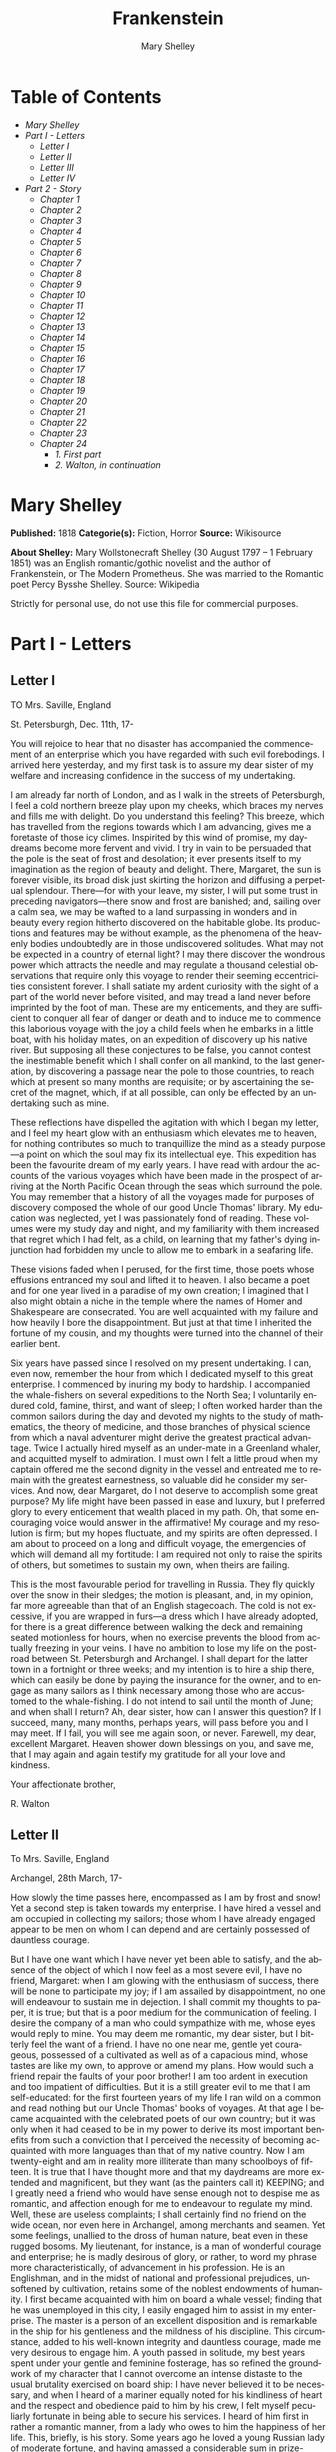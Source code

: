 #+LANGUAGE: en
#+AUTHOR: Mary Shelley
#+TITLE: Frankenstein

* Table of Contents
  -  [[Mary Shelley][Mary Shelley]]
  -  [[Part I - Letters][Part I - Letters]]
    -  [[Letter I][Letter I]]
    -  [[Letter II][Letter II]]
    -  [[Letter III][Letter III]]
    -  [[Letter IV][Letter IV]]
  -  [[Part 2 - Story][Part 2 - Story]]
    -  [[Chapter 1][Chapter 1]]
    -  [[Chapter 2][Chapter 2]]
    -  [[Chapter 3][Chapter 3]]
    -  [[Chapter 4][Chapter 4]]
    -  [[Chapter 5][Chapter 5]]
    -  [[Chapter 6][Chapter 6]]
    -  [[Chapter 7][Chapter 7]]
    -  [[Chapter 8][Chapter 8]]
    -  [[Chapter 9][Chapter 9]]
    -  [[Chapter 10][Chapter 10]]
    -  [[Chapter 11][Chapter 11]]
    -  [[Chapter 12][Chapter 12]]
    -  [[Chapter 13][Chapter 13]]
    -  [[Chapter 14][Chapter 14]]
    -  [[Chapter 15][Chapter 15]]
    -  [[Chapter 16][Chapter 16]]
    -  [[Chapter 17][Chapter 17]]
    -  [[Chapter 18][Chapter 18]]
    -  [[Chapter 19][Chapter 19]]
    -  [[Chapter 20][Chapter 20]]
    -  [[Chapter 21][Chapter 21]]
    -  [[Chapter 22][Chapter 22]]
    -  [[Chapter 23][Chapter 23]]
    -  [[Chapter 24][Chapter 24]]
      -  [[1. First part][1. First part]]
      -  [[2. Walton, in continuation][2. Walton, in continuation]]

* Mary Shelley
  *Published:* 1818
  *Categorie(s):* Fiction, Horror
  *Source:* Wikisource

  *About Shelley:*
  Mary Wollstonecraft Shelley (30 August 1797 -- 1 February 1851) was an
  English romantic/gothic novelist and the author of Frankenstein, or The
  Modern Prometheus. She was married to the Romantic poet Percy Bysshe
  Shelley. Source: Wikipedia

  Strictly for personal use, do not use this file for commercial purposes.

* Part I - Letters
** Letter I

   TO Mrs. Saville, England

   St. Petersburgh, Dec. 11th, 17-

   You will rejoice to hear that no disaster has accompanied the
   commencement of an enterprise which you have regarded with such evil
   forebodings. I arrived here yesterday, and my first task is to assure my
   dear sister of my welfare and increasing confidence in the success of my
   undertaking.

   I am already far north of London, and as I walk in the streets of
   Petersburgh, I feel a cold northern breeze play upon my cheeks, which
   braces my nerves and fills me with delight. Do you understand this
   feeling? This breeze, which has travelled from the regions towards which
   I am advancing, gives me a foretaste of those icy climes. Inspirited by
   this wind of promise, my daydreams become more fervent and vivid. I try
   in vain to be persuaded that the pole is the seat of frost and
   desolation; it ever presents itself to my imagination as the region of
   beauty and delight. There, Margaret, the sun is forever visible, its
   broad disk just skirting the horizon and diffusing a perpetual
   splendour. There---for with your leave, my sister, I will put some trust
   in preceding navigators---there snow and frost are banished; and,
   sailing over a calm sea, we may be wafted to a land surpassing in
   wonders and in beauty every region hitherto discovered on the habitable
   globe. Its productions and features may be without example, as the
   phenomena of the heavenly bodies undoubtedly are in those undiscovered
   solitudes. What may not be expected in a country of eternal light? I may
   there discover the wondrous power which attracts the needle and may
   regulate a thousand celestial observations that require only this voyage
   to render their seeming eccentricities consistent forever. I shall
   satiate my ardent curiosity with the sight of a part of the world never
   before visited, and may tread a land never before imprinted by the foot
   of man. These are my enticements, and they are sufficient to conquer all
   fear of danger or death and to induce me to commence this laborious
   voyage with the joy a child feels when he embarks in a little boat, with
   his holiday mates, on an expedition of discovery up his native river.
   But supposing all these conjectures to be false, you cannot contest the
   inestimable benefit which I shall confer on all mankind, to the last
   generation, by discovering a passage near the pole to those countries,
   to reach which at present so many months are requisite; or by
   ascertaining the secret of the magnet, which, if at all possible, can
   only be effected by an undertaking such as mine.

   These reflections have dispelled the agitation with which I began my
   letter, and I feel my heart glow with an enthusiasm which elevates me to
   heaven, for nothing contributes so much to tranquillize the mind as a
   steady purpose---a point on which the soul may fix its intellectual eye.
   This expedition has been the favourite dream of my early years. I have
   read with ardour the accounts of the various voyages which have been
   made in the prospect of arriving at the North Pacific Ocean through the
   seas which surround the pole. You may remember that a history of all the
   voyages made for purposes of discovery composed the whole of our good
   Uncle Thomas' library. My education was neglected, yet I was
   passionately fond of reading. These volumes were my study day and night,
   and my familiarity with them increased that regret which I had felt, as
   a child, on learning that my father's dying injunction had forbidden my
   uncle to allow me to embark in a seafaring life.

   These visions faded when I perused, for the first time, those poets
   whose effusions entranced my soul and lifted it to heaven. I also became
   a poet and for one year lived in a paradise of my own creation; I
   imagined that I also might obtain a niche in the temple where the names
   of Homer and Shakespeare are consecrated. You are well acquainted with
   my failure and how heavily I bore the disappointment. But just at that
   time I inherited the fortune of my cousin, and my thoughts were turned
   into the channel of their earlier bent.

   Six years have passed since I resolved on my present undertaking. I can,
   even now, remember the hour from which I dedicated myself to this great
   enterprise. I commenced by inuring my body to hardship. I accompanied
   the whale-fishers on several expeditions to the North Sea; I voluntarily
   endured cold, famine, thirst, and want of sleep; I often worked harder
   than the common sailors during the day and devoted my nights to the
   study of mathematics, the theory of medicine, and those branches of
   physical science from which a naval adventurer might derive the greatest
   practical advantage. Twice I actually hired myself as an under-mate in a
   Greenland whaler, and acquitted myself to admiration. I must own I felt
   a little proud when my captain offered me the second dignity in the
   vessel and entreated me to remain with the greatest earnestness, so
   valuable did he consider my services. And now, dear Margaret, do I not
   deserve to accomplish some great purpose? My life might have been passed
   in ease and luxury, but I preferred glory to every enticement that
   wealth placed in my path. Oh, that some encouraging voice would answer
   in the affirmative! My courage and my resolution is firm; but my hopes
   fluctuate, and my spirits are often depressed. I am about to proceed on
   a long and difficult voyage, the emergencies of which will demand all my
   fortitude: I am required not only to raise the spirits of others, but
   sometimes to sustain my own, when theirs are failing.

   This is the most favourable period for travelling in Russia. They fly
   quickly over the snow in their sledges; the motion is pleasant, and, in
   my opinion, far more agreeable than that of an English stagecoach. The
   cold is not excessive, if you are wrapped in furs---a dress which I have
   already adopted, for there is a great difference between walking the
   deck and remaining seated motionless for hours, when no exercise
   prevents the blood from actually freezing in your veins. I have no
   ambition to lose my life on the post-road between St. Petersburgh and
   Archangel. I shall depart for the latter town in a fortnight or three
   weeks; and my intention is to hire a ship there, which can easily be
   done by paying the insurance for the owner, and to engage as many
   sailors as I think necessary among those who are accustomed to the
   whale-fishing. I do not intend to sail until the month of June; and when
   shall I return? Ah, dear sister, how can I answer this question? If I
   succeed, many, many months, perhaps years, will pass before you and I
   may meet. If I fail, you will see me again soon, or never. Farewell, my
   dear, excellent Margaret. Heaven shower down blessings on you, and save
   me, that I may again and again testify my gratitude for all your love
   and kindness.

   Your affectionate brother,

   R. Walton

** Letter II

   To Mrs. Saville, England

   Archangel, 28th March, 17-

   How slowly the time passes here, encompassed as I am by frost and snow!
   Yet a second step is taken towards my enterprise. I have hired a vessel
   and am occupied in collecting my sailors; those whom I have already
   engaged appear to be men on whom I can depend and are certainly
   possessed of dauntless courage.

   But I have one want which I have never yet been able to satisfy, and the
   absence of the object of which I now feel as a most severe evil, I have
   no friend, Margaret: when I am glowing with the enthusiasm of success,
   there will be none to participate my joy; if I am assailed by
   disappointment, no one will endeavour to sustain me in dejection. I
   shall commit my thoughts to paper, it is true; but that is a poor medium
   for the communication of feeling. I desire the company of a man who
   could sympathize with me, whose eyes would reply to mine. You may deem
   me romantic, my dear sister, but I bitterly feel the want of a friend. I
   have no one near me, gentle yet courageous, possessed of a cultivated as
   well as of a capacious mind, whose tastes are like my own, to approve or
   amend my plans. How would such a friend repair the faults of your poor
   brother! I am too ardent in execution and too impatient of difficulties.
   But it is a still greater evil to me that I am self-educated: for the
   first fourteen years of my life I ran wild on a common and read nothing
   but our Uncle Thomas' books of voyages. At that age I became acquainted
   with the celebrated poets of our own country; but it was only when it
   had ceased to be in my power to derive its most important benefits from
   such a conviction that I perceived the necessity of becoming acquainted
   with more languages than that of my native country. Now I am
   twenty-eight and am in reality more illiterate than many schoolboys of
   fifteen. It is true that I have thought more and that my daydreams are
   more extended and magnificent, but they want (as the painters call it)
   KEEPING; and I greatly need a friend who would have sense enough not to
   despise me as romantic, and affection enough for me to endeavour to
   regulate my mind. Well, these are useless complaints; I shall certainly
   find no friend on the wide ocean, nor even here in Archangel, among
   merchants and seamen. Yet some feelings, unallied to the dross of human
   nature, beat even in these rugged bosoms. My lieutenant, for instance,
   is a man of wonderful courage and enterprise; he is madly desirous of
   glory, or rather, to word my phrase more characteristically, of
   advancement in his profession. He is an Englishman, and in the midst of
   national and professional prejudices, unsoftened by cultivation, retains
   some of the noblest endowments of humanity. I first became acquainted
   with him on board a whale vessel; finding that he was unemployed in this
   city, I easily engaged him to assist in my enterprise. The master is a
   person of an excellent disposition and is remarkable in the ship for his
   gentleness and the mildness of his discipline. This circumstance, added
   to his well-known integrity and dauntless courage, made me very desirous
   to engage him. A youth passed in solitude, my best years spent under
   your gentle and feminine fosterage, has so refined the groundwork of my
   character that I cannot overcome an intense distaste to the usual
   brutality exercised on board ship: I have never believed it to be
   necessary, and when I heard of a mariner equally noted for his
   kindliness of heart and the respect and obedience paid to him by his
   crew, I felt myself peculiarly fortunate in being able to secure his
   services. I heard of him first in rather a romantic manner, from a lady
   who owes to him the happiness of her life. This, briefly, is his story.
   Some years ago he loved a young Russian lady of moderate fortune, and
   having amassed a considerable sum in prize-money, the father of the girl
   consented to the match. He saw his mistress once before the destined
   ceremony; but she was bathed in tears, and throwing herself at his feet,
   entreated him to spare her, confessing at the same time that she loved
   another, but that he was poor, and that her father would never consent
   to the union. My generous friend reassured the suppliant, and on being
   informed of the name of her lover, instantly abandoned his pursuit. He
   had already bought a farm with his money, on which he had designed to
   pass the remainder of his life; but he bestowed the whole on his rival,
   together with the remains of his prize-money to purchase stock, and then
   himself solicited the young woman's father to consent to her marriage
   with her lover. But the old man decidedly refused, thinking himself
   bound in honour to my friend, who, when he found the father inexorable,
   quitted his country, nor returned until he heard that his former
   mistress was married according to her inclinations. "What a noble
   fellow!" you will exclaim. He is so; but then he is wholly uneducated:
   he is as silent as a Turk, and a kind of ignorant carelessness attends
   him, which, while it renders his conduct the more astonishing, detracts
   from the interest and sympathy which otherwise he would command.

   Yet do not suppose, because I complain a little or because I can
   conceive a consolation for my toils which I may never know, that I am
   wavering in my resolutions. Those are as fixed as fate, and my voyage is
   only now delayed until the weather shall permit my embarkation. The
   winter has been dreadfully severe, but the spring promises well, and it
   is considered as a remarkably early season, so that perhaps I may sail
   sooner than I expected. I shall do nothing rashly: you know me
   sufficiently to confide in my prudence and considerateness whenever the
   safety of others is committed to my care.

   I cannot describe to you my sensations on the near prospect of my
   undertaking. It is impossible to communicate to you a conception of the
   trembling sensation, half pleasurable and half fearful, with which I am
   preparing to depart. I am going to unexplored regions, to "the land of
   mist and snow," but I shall kill no albatross; therefore do not be
   alarmed for my safety or if I should come back to you as worn and woeful
   as the "Ancient Mariner." You will smile at my allusion, but I will
   disclose a secret. I have often attributed my attachment to, my
   passionate enthusiasm for, the dangerous mysteries of ocean to that
   production of the most imaginative of modern poets. There is something
   at work in my soul which I do not understand. I am practically
   industrious---painstaking, a workman to execute with perseverance and
   labour---but besides this there is a love for the marvellous, a belief
   in the marvellous, intertwined in all my projects, which hurries me out
   of the common pathways of men, even to the wild sea and unvisited
   regions I am about to explore. But to return to dearer considerations.
   Shall I meet you again, after having traversed immense seas, and
   returned by the most southern cape of Africa or America? I dare not
   expect such success, yet I cannot bear to look on the reverse of the
   picture. Continue for the present to write to me by every opportunity: I
   may receive your letters on some occasions when I need them most to
   support my spirits. I love you very tenderly. Remember me with
   affection, should you never hear from me again.

   Your affectionate brother,

   Robert Walton

** Letter III

   To Mrs. Saville, England

   July 7th, 17-

   My dear Sister,

   I write a few lines in haste to say that I am safe---and well advanced
   on my voyage. This letter will reach England by a merchantman now on its
   homeward voyage from Archangel; more fortunate than I, who may not see
   my native land, perhaps, for many years. I am, however, in good spirits:
   my men are bold and apparently firm of purpose, nor do the floating
   sheets of ice that continually pass us, indicating the dangers of the
   region towards which we are advancing, appear to dismay them. We have
   already reached a very high latitude; but it is the height of summer,
   and although not so warm as in England, the southern gales, which blow
   us speedily towards those shores which I so ardently desire to attain,
   breathe a degree of renovating warmth which I had not expected.

   No incidents have hitherto befallen us that would make a figure in a
   letter. One or two stiff gales and the springing of a leak are accidents
   which experienced navigators scarcely remember to record, and I shall be
   well content if nothing worse happen to us during our voyage.

   Adieu, my dear Margaret. Be assured that for my own sake, as well as
   yours, I will not rashly encounter danger. I will be cool, persevering,
   and prudent.

   But success SHALL crown my endeavours. Wherefore not? Thus far I have
   gone, tracing a secure way over the pathless seas, the very stars
   themselves being witnesses and testimonies of my triumph. Why not still
   proceed over the untamed yet obedient element? What can stop the
   determined heart and resolved will of man?

   My swelling heart involuntarily pours itself out thus. But must finish.
   Heaven bless my beloved sister!

   R.W.

** Letter IV

   To Mrs. Saville, England

   August 5th, 17-

   So strange an accident has happened to us that I cannot forbear
   recording it, although it is very probable that you will see me before
   these papers can come into your possession.

   Last Monday (July 31st) we were nearly surrounded by ice, which closed
   in the ship on all sides, scarcely leaving her the sea-room in which she
   floated. Our situation was somewhat dangerous, especially as we were
   compassed round by a very thick fog. We accordingly lay to, hoping that
   some change would take place in the atmosphere and weather.

   About two o'clock the mist cleared away, and we beheld, stretched out in
   every direction, vast and irregular plains of ice, which seemed to have
   no end. Some of my comrades groaned, and my own mind began to grow
   watchful with anxious thoughts, when a strange sight suddenly attracted
   our attention and diverted our solicitude from our own situation. We
   perceived a low carriage, fixed on a sledge and drawn by dogs, pass on
   towards the north, at the distance of half a mile; a being which had the
   shape of a man, but apparently of gigantic stature, sat in the sledge
   and guided the dogs. We watched the rapid progress of the traveller with
   our telescopes until he was lost among the distant inequalities of the
   ice. This appearance excited our unqualified wonder. We were, as we
   believed, many hundred miles from any land; but this apparition seemed
   to denote that it was not, in reality, so distant as we had supposed.
   Shut in, however, by ice, it was impossible to follow his track, which
   we had observed with the greatest attention. About two hours after this
   occurrence we heard the ground sea, and before night the ice broke and
   freed our ship. We, however, lay to until the morning, fearing to
   encounter in the dark those large loose masses which float about after
   the breaking up of the ice. I profited of this time to rest for a few
   hours.

   In the morning, however, as soon as it was light, I went upon deck and
   found all the sailors busy on one side of the vessel, apparently talking
   to someone in the sea. It was, in fact, a sledge, like that we had seen
   before, which had drifted towards us in the night on a large fragment of
   ice. Only one dog remained alive; but there was a human being within it
   whom the sailors were persuading to enter the vessel. He was not, as the
   other traveller seemed to be, a savage inhabitant of some undiscovered
   island, but a European. When I appeared on deck the master said, "Here
   is our captain, and he will not allow you to perish on the open sea."

   On perceiving me, the stranger addressed me in English, although with a
   foreign accent. "Before I come on board your vessel," said he, "will you
   have the kindness to inform me whither you are bound?"

   You may conceive my astonishment on hearing such a question addressed to
   me from a man on the brink of destruction and to whom I should have
   supposed that my vessel would have been a resource which he would not
   have exchanged for the most precious wealth the earth can afford. I
   replied, however, that we were on a voyage of discovery towards the
   northern pole.

   Upon hearing this he appeared satisfied and consented to come on board.
   Good God! Margaret, if you had seen the man who thus capitulated for his
   safety, your surprise would have been boundless. His limbs were nearly
   frozen, and his body dreadfully emaciated by fatigue and suffering. I
   never saw a man in so wretched a condition. We attempted to carry him
   into the cabin, but as soon as he had quitted the fresh air he fainted.
   We accordingly brought him back to the deck and restored him to
   animation by rubbing him with brandy and forcing him to swallow a small
   quantity. As soon as he showed signs of life we wrapped him up in
   blankets and placed him near the chimney of the kitchen stove. By slow
   degrees he recovered and ate a little soup, which restored him
   wonderfully.

   Two days passed in this manner before he was able to speak, and I often
   feared that his sufferings had deprived him of understanding. When he
   had in some measure recovered, I removed him to my own cabin and
   attended on him as much as my duty would permit. I never saw a more
   interesting creature: his eyes have generally an expression of wildness,
   and even madness, but there are moments when, if anyone performs an act
   of kindness towards him or does him the most trifling service, his whole
   countenance is lighted up, as it were, with a beam of benevolence and
   sweetness that I never saw equalled. But he is generally melancholy and
   despairing, and sometimes he gnashes his teeth, as if impatient of the
   weight of woes that oppresses him.

   When my guest was a little recovered I had great trouble to keep off the
   men, who wished to ask him a thousand questions; but I would not allow
   him to be tormented by their idle curiosity, in a state of body and mind
   whose restoration evidently depended upon entire repose. Once, however,
   the lieutenant asked why he had come so far upon the ice in so strange a
   vehicle.

   His countenance instantly assumed an aspect of the deepest gloom, and he
   replied, "To seek one who fled from me."

   "And did the man whom you pursued travel in the same fashion?"

   "Yes."

   "Then I fancy we have seen him, for the day before we picked you up we
   saw some dogs drawing a sledge, with a man in it, across the ice."

   This aroused the stranger's attention, and he asked a multitude of
   questions concerning the route which the demon, as he called him, had
   pursued. Soon after, when he was alone with me, he said, "I have,
   doubtless, excited your curiosity, as well as that of these good people;
   but you are too considerate to make inquiries."

   "Certainly; it would indeed be very impertinent and inhuman in me to
   trouble you with any inquisitiveness of mine."

   "And yet you rescued me from a strange and perilous situation; you have
   benevolently restored me to life."

   Soon after this he inquired if I thought that the breaking up of the ice
   had destroyed the other sledge. I replied that I could not answer with
   any degree of certainty, for the ice had not broken until near midnight,
   and the traveller might have arrived at a place of safety before that
   time; but of this I could not judge. From this time a new spirit of life
   animated the decaying frame of the stranger. He manifested the greatest
   eagerness to be upon deck to watch for the sledge which had before
   appeared; but I have persuaded him to remain in the cabin, for he is far
   too weak to sustain the rawness of the atmosphere. I have promised that
   someone should watch for him and give him instant notice if any new
   object should appear in sight.

   Such is my journal of what relates to this strange occurrence up to the
   present day. The stranger has gradually improved in health but is very
   silent and appears uneasy when anyone except myself enters his cabin.
   Yet his manners are so conciliating and gentle that the sailors are all
   interested in him, although they have had very little communication with
   him. For my own part, I begin to love him as a brother, and his constant
   and deep grief fills me with sympathy and compassion. He must have been
   a noble creature in his better days, being even now in wreck so
   attractive and amiable. I said in one of my letters, my dear Margaret,
   that I should find no friend on the wide ocean; yet I have found a man
   who, before his spirit had been broken by misery, I should have been
   happy to have possessed as the brother of my heart.

   I shall continue my journal concerning the stranger at intervals, should
   I have any fresh incidents to record.

   August 13th, 17-

   My affection for my guest increases every day. He excites at once my
   admiration and my pity to an astonishing degree. How can I see so noble
   a creature destroyed by misery without feeling the most poignant grief?
   He is so gentle, yet so wise; his mind is so cultivated, and when he
   speaks, although his words are culled with the choicest art, yet they
   flow with rapidity and unparalleled eloquence. He is now much recovered
   from his illness and is continually on the deck, apparently watching for
   the sledge that preceded his own. Yet, although unhappy, he is not so
   utterly occupied by his own misery but that he interests himself deeply
   in the projects of others. He has frequently conversed with me on mine,
   which I have communicated to him without disguise. He entered
   attentively into all my arguments in favour of my eventual success and
   into every minute detail of the measures I had taken to secure it. I was
   easily led by the sympathy which he evinced to use the language of my
   heart, to give utterance to the burning ardour of my soul and to say,
   with all the fervour that warmed me, how gladly I would sacrifice my
   fortune, my existence, my every hope, to the furtherance of my
   enterprise. One man's life or death were but a small price to pay for
   the acquirement of the knowledge which I sought, for the dominion I
   should acquire and transmit over the elemental foes of our race. As I
   spoke, a dark gloom spread over my listener's countenance. At first I
   perceived that he tried to suppress his emotion; he placed his hands
   before his eyes, and my voice quivered and failed me as I beheld tears
   trickle fast from between his fingers; a groan burst from his heaving
   breast. I paused; at length he spoke, in broken accents: "Unhappy man!
   Do you share my madness? Have you drunk also of the intoxicating
   draught? Hear me; let me reveal my tale, and you will dash the cup from
   your lips!"

   Such words, you may imagine, strongly excited my curiosity; but the
   paroxysm of grief that had seized the stranger overcame his weakened
   powers, and many hours of repose and tranquil conversation were
   necessary to restore his composure. Having conquered the violence of his
   feelings, he appeared to despise himself for being the slave of passion;
   and quelling the dark tyranny of despair, he led me again to converse
   concerning myself personally. He asked me the history of my earlier
   years. The tale was quickly told, but it awakened various trains of
   reflection. I spoke of my desire of finding a friend, of my thirst for a
   more intimate sympathy with a fellow mind than had ever fallen to my
   lot, and expressed my conviction that a man could boast of little
   happiness who did not enjoy this blessing. "I agree with you," replied
   the stranger; "we are unfashioned creatures, but half made up, if one
   wiser, better, dearer than ourselves---such a friend ought to be---do
   not lend his aid to perfectionate our weak and faulty natures. I once
   had a friend, the most noble of human creatures, and am entitled,
   therefore, to judge respecting friendship. You have hope, and the world
   before you, and have no cause for despair. But I---I have lost
   everything and cannot begin life anew."

   As he said this his countenance became expressive of a calm, settled
   grief that touched me to the heart. But he was silent and presently
   retired to his cabin.

   Even broken in spirit as he is, no one can feel more deeply than he does
   the beauties of nature. The starry sky, the sea, and every sight
   afforded by these wonderful regions seem still to have the power of
   elevating his soul from earth. Such a man has a double existence: he may
   suffer misery and be overwhelmed by disappointments, yet when he has
   retired into himself, he will be like a celestial spirit that has a halo
   around him, within whose circle no grief or folly ventures.

   Will you smile at the enthusiasm I express concerning this divine
   wanderer? You would not if you saw him. You have been tutored and
   refined by books and retirement from the world, and you are therefore
   somewhat fastidious; but this only renders you the more fit to
   appreciate the extraordinary merits of this wonderful man. Sometimes I
   have endeavoured to discover what quality it is which he possesses that
   elevates him so immeasurably above any other person I ever knew. I
   believe it to be an intuitive discernment, a quick but never-failing
   power of judgment, a penetration into the causes of things, unequalled
   for clearness and precision; add to this a facility of expression and a
   voice whose varied intonations are soul-subduing music.

   August 19, 17-

   Yesterday the stranger said to me, "You may easily perceive, Captain
   Walton, that I have suffered great and unparalleled misfortunes. I had
   determined at one time that the memory of these evils should die with
   me, but you have won me to alter my determination. You seek for
   knowledge and wisdom, as I once did; and I ardently hope that the
   gratification of your wishes may not be a serpent to sting you, as mine
   has been. I do not know that the relation of my disasters will be useful
   to you; yet, when I reflect that you are pursuing the same course,
   exposing yourself to the same dangers which have rendered me what I am,
   I imagine that you may deduce an apt moral from my tale, one that may
   direct you if you succeed in your undertaking and console you in case of
   failure. Prepare to hear of occurrences which are usually deemed
   marvellous. Were we among the tamer scenes of nature I might fear to
   encounter your unbelief, perhaps your ridicule; but many things will
   appear possible in these wild and mysterious regions which would provoke
   the laughter of those unacquainted with the ever-varied powers of
   nature; nor can I doubt but that my tale conveys in its series internal
   evidence of the truth of the events of which it is composed."

   You may easily imagine that I was much gratified by the offered
   communication, yet I could not endure that he should renew his grief by
   a recital of his misfortunes. I felt the greatest eagerness to hear the
   promised narrative, partly from curiosity and partly from a strong
   desire to ameliorate his fate if it were in my power. I expressed these
   feelings in my answer.

   "I thank you," he replied, "for your sympathy, but it is useless; my
   fate is nearly fulfilled. I wait but for one event, and then I shall
   repose in peace. I understand your feeling," continued he, perceiving
   that I wished to interrupt him; "but you are mistaken, my friend, if
   thus you will allow me to name you; nothing can alter my destiny; listen
   to my history, and you will perceive how irrevocably it is determined."

   He then told me that he would commence his narrative the next day when I
   should be at leisure. This promise drew from me the warmest thanks. I
   have resolved every night, when I am not imperatively occupied by my
   duties, to record, as nearly as possible in his own words, what he has
   related during the day. If I should be engaged, I will at least make
   notes. This manuscript will doubtless afford you the greatest pleasure;
   but to me, who know him, and who hear it from his own lips---with what
   interest and sympathy shall I read it in some future day! Even now, as I
   commence my task, his full-toned voice swells in my ears; his lustrous
   eyes dwell on me with all their melancholy sweetness; I see his thin
   hand raised in animation, while the lineaments of his face are
   irradiated by the soul within.

   Strange and harrowing must be his story, frightful the storm which
   embraced the gallant vessel on its course and wrecked it---thus!

* Part 2 - Story
** Chapter 1

    

   I am by birth a Genevese, and my family is one of the most distinguished
   of that republic. My ancestors had been for many years counsellors and
   syndics, and my father had filled several public situations with honour
   and reputation. He was respected by all who knew him for his integrity
   and indefatigable attention to public business. He passed his younger
   days perpetually occupied by the affairs of his country; a variety of
   circumstances had prevented his marrying early, nor was it until the
   decline of life that he became a husband and the father of a family.

   As the circumstances of his marriage illustrate his character, I cannot
   refrain from relating them. One of his most intimate friends was a
   merchant who, from a flourishing state, fell, through numerous
   mischances, into poverty. This man, whose name was Beaufort, was of a
   proud and unbending disposition and could not bear to live in poverty
   and oblivion in the same country where he had formerly been
   distinguished for his rank and magnificence. Having paid his debts,
   therefore, in the most honourable manner, he retreated with his daughter
   to the town of Lucerne, where he lived unknown and in wretchedness. My
   father loved Beaufort with the truest friendship and was deeply grieved
   by his retreat in these unfortunate circumstances. He bitterly deplored
   the false pride which led his friend to a conduct so little worthy of
   the affection that united them. He lost no time in endeavouring to seek
   him out, with the hope of persuading him to begin the world again
   through his credit and assistance. Beaufort had taken effectual measures
   to conceal himself, and it was ten months before my father discovered
   his abode. Overjoyed at this discovery, he hastened to the house, which
   was situated in a mean street near the Reuss. But when he entered,
   misery and despair alone welcomed him. Beaufort had saved but a very
   small sum of money from the wreck of his fortunes, but it was sufficient
   to provide him with sustenance for some months, and in the meantime he
   hoped to procure some respectable employment in a merchant's house. The
   interval was, consequently, spent in inaction; his grief only became
   more deep and rankling when he had leisure for reflection, and at length
   it took so fast hold of his mind that at the end of three months he lay
   on a bed of sickness, incapable of any exertion.

   His daughter attended him with the greatest tenderness, but she saw with
   despair that their little fund was rapidly decreasing and that there was
   no other prospect of support. But Caroline Beaufort possessed a mind of
   an uncommon mould, and her courage rose to support her in her adversity.
   She procured plain work; she plaited straw and by various means
   contrived to earn a pittance scarcely sufficient to support life.

   Several months passed in this manner. Her father grew worse; her time
   was more entirely occupied in attending him; her means of subsistence
   decreased; and in the tenth month her father died in her arms, leaving
   her an orphan and a beggar. This last blow overcame her, and she knelt
   by Beaufort's coffin weeping bitterly, when my father entered the
   chamber. He came like a protecting spirit to the poor girl, who
   committed herself to his care; and after the interment of his friend he
   conducted her to Geneva and placed her under the protection of a
   relation. Two years after this event Caroline became his wife.

   There was a considerable difference between the ages of my parents, but
   this circumstance seemed to unite them only closer in bonds of devoted
   affection. There was a sense of justice in my father's upright mind
   which rendered it necessary that he should approve highly to love
   strongly. Perhaps during former years he had suffered from the
   late-discovered unworthiness of one beloved and so was disposed to set a
   greater value on tried worth. There was a show of gratitude and worship
   in his attachment to my mother, differing wholly from the doting
   fondness of age, for it was inspired by reverence for her virtues and a
   desire to be the means of, in some degree, recompensing her for the
   sorrows she had endured, but which gave inexpressible grace to his
   behaviour to her. Everything was made to yield to her wishes and her
   convenience. He strove to shelter her, as a fair exotic is sheltered by
   the gardener, from every rougher wind and to surround her with all that
   could tend to excite pleasurable emotion in her soft and benevolent
   mind. Her health, and even the tranquillity of her hitherto constant
   spirit, had been shaken by what she had gone through. During the two
   years that had elapsed previous to their marriage my father had
   gradually relinquished all his public functions; and immediately after
   their union they sought the pleasant climate of Italy, and the change of
   scene and interest attendant on a tour through that land of wonders, as
   a restorative for her weakened frame.

   From Italy they visited Germany and France. I, their eldest child, was
   born at Naples, and as an infant accompanied them in their rambles. I
   remained for several years their only child. Much as they were attached
   to each other, they seemed to draw inexhaustible stores of affection
   from a very mine of love to bestow them upon me. My mother's tender
   caresses and my father's smile of benevolent pleasure while regarding me
   are my first recollections. I was their plaything and their idol, and
   something better---their child, the innocent and helpless creature
   bestowed on them by heaven, whom to bring up to good, and whose future
   lot it was in their hands to direct to happiness or misery, according as
   they fulfilled their duties towards me. With this deep consciousness of
   what they owed towards the being to which they had given life, added to
   the active spirit of tenderness that animated both, it may be imagined
   that while during every hour of my infant life I received a lesson of
   patience, of charity, and of self-control, I was so guided by a silken
   cord that all seemed but one train of enjoyment to me.

   For a long time I was their only care. My mother had much desired to
   have a daughter, but I continued their single offspring. When I was
   about five years old, while making an excursion beyond the frontiers of
   Italy, they passed a week on the shores of the Lake of Como. Their
   benevolent disposition often made them enter the cottages of the poor.
   This, to my mother, was more than a duty; it was a necessity, a
   passion---remembering what she had suffered, and how she had been
   relieved---for her to act in her turn the guardian angel to the
   afflicted. During one of their walks a poor cot in the foldings of a
   vale attracted their notice as being singularly disconsolate, while the
   number of half-clothed children gathered about it spoke of penury in its
   worst shape. One day, when my father had gone by himself to Milan, my
   mother, accompanied by me, visited this abode. She found a peasant and
   his wife, hard working, bent down by care and labour, distributing a
   scanty meal to five hungry babes. Among these there was one which
   attracted my mother far above all the rest. She appeared of a different
   stock. The four others were dark-eyed, hardy little vagrants; this child
   was thin and very fair. Her hair was the brightest living gold, and
   despite the poverty of her clothing, seemed to set a crown of
   distinction on her head. Her brow was clear and ample, her blue eyes
   cloudless, and her lips and the moulding of her face so expressive of
   sensibility and sweetness that none could behold her without looking on
   her as of a distinct species, a being heaven-sent, and bearing a
   celestial stamp in all her features.

   The peasant woman, perceiving that my mother fixed eyes of wonder and
   admiration on this lovely girl, eagerly communicated her history. She
   was not her child, but the daughter of a Milanese nobleman. Her mother
   was a German and had died on giving her birth. The infant had been
   placed with these good people to nurse: they were better off then. They
   had not been long married, and their eldest child was but just born. The
   father of their charge was one of those Italians nursed in the memory of
   the antique glory of Italy---one among the schiavi ognor frementi, who
   exerted himself to obtain the liberty of his country. He became the
   victim of its weakness. Whether he had died or still lingered in the
   dungeons of Austria was not known. His property was confiscated; his
   child became an orphan and a beggar. She continued with her foster
   parents and bloomed in their rude abode, fairer than a garden rose among
   dark-leaved brambles.

   When my father returned from Milan, he found playing with me in the hall
   of our villa a child fairer than a pictured cherub---a creature who
   seemed to shed radiance from her looks and whose form and motions were
   lighter than the chamois of the hills. The apparition was soon
   explained. With his permission my mother prevailed on her rustic
   guardians to yield their charge to her. They were fond of the sweet
   orphan. Her presence had seemed a blessing to them, but it would be
   unfair to her to keep her in poverty and want when Providence afforded
   her such powerful protection. They consulted their village priest, and
   the result was that Elizabeth Lavenza became the inmate of my parents'
   house---my more than sister---the beautiful and adored companion of all
   my occupations and my pleasures.

   Everyone loved Elizabeth. The passionate and almost reverential
   attachment with which all regarded her became, while I shared it, my
   pride and my delight. On the evening previous to her being brought to my
   home, my mother had said playfully, "I have a pretty present for my
   Victor---tomorrow he shall have it." And when, on the morrow, she
   presented Elizabeth to me as her promised gift, I, with childish
   seriousness, interpreted her words literally and looked upon Elizabeth
   as mine---mine to protect, love, and cherish. All praises bestowed on
   her I received as made to a possession of my own. We called each other
   familiarly by the name of cousin. No word, no expression could body
   forth the kind of relation in which she stood to me---my more than
   sister, since till death she was to be mine only.

** Chapter 2

    

   We were brought up together; there was not quite a year difference in
   our ages. I need not say that we were strangers to any species of
   disunion or dispute. Harmony was the soul of our companionship, and the
   diversity and contrast that subsisted in our characters drew us nearer
   together. Elizabeth was of a calmer and more concentrated disposition;
   but, with all my ardour, I was capable of a more intense application and
   was more deeply smitten with the thirst for knowledge. She busied
   herself with following the aerial creations of the poets; and in the
   majestic and wondrous scenes which surrounded our Swiss home---the
   sublime shapes of the mountains, the changes of the seasons, tempest and
   calm, the silence of winter, and the life and turbulence of our Alpine
   summers---she found ample scope for admiration and delight. While my
   companion contemplated with a serious and satisfied spirit the
   magnificent appearances of things, I delighted in investigating their
   causes. The world was to me a secret which I desired to divine.
   Curiosity, earnest research to learn the hidden laws of nature, gladness
   akin to rapture, as they were unfolded to me, are among the earliest
   sensations I can remember.

   On the birth of a second son, my junior by seven years, my parents gave
   up entirely their wandering life and fixed themselves in their native
   country. We possessed a house in Geneva, and a campagne on Belrive, the
   eastern shore of the lake, at the distance of rather more than a league
   from the city. We resided principally in the latter, and the lives of my
   parents were passed in considerable seclusion. It was my temper to avoid
   a crowd and to attach myself fervently to a few. I was indifferent,
   therefore, to my school-fellows in general; but I united myself in the
   bonds of the closest friendship to one among them. Henry Clerval was the
   son of a merchant of Geneva. He was a boy of singular talent and fancy.
   He loved enterprise, hardship, and even danger for its own sake. He was
   deeply read in books of chivalry and romance. He composed heroic songs
   and began to write many a tale of enchantment and knightly adventure. He
   tried to make us act plays and to enter into masquerades, in which the
   characters were drawn from the heroes of Roncesvalles, of the Round
   Table of King Arthur, and the chivalrous train who shed their blood to
   redeem the holy sepulchre from the hands of the infidels.

   No human being could have passed a happier childhood than myself. My
   parents were possessed by the very spirit of kindness and indulgence. We
   felt that they were not the tyrants to rule our lot according to their
   caprice, but the agents and creators of all the many delights which we
   enjoyed. When I mingled with other families I distinctly discerned how
   peculiarly fortunate my lot was, and gratitude assisted the development
   of filial love.

   My temper was sometimes violent, and my passions vehement; but by some
   law in my temperature they were turned not towards childish pursuits but
   to an eager desire to learn, and not to learn all things
   indiscriminately. I confess that neither the structure of languages, nor
   the code of governments, nor the politics of various states possessed
   attractions for me. It was the secrets of heaven and earth that I
   desired to learn; and whether it was the outward substance of things or
   the inner spirit of nature and the mysterious soul of man that occupied
   me, still my inquiries were directed to the metaphysical, or in it
   highest sense, the physical secrets of the world.

   Meanwhile Clerval occupied himself, so to speak, with the moral
   relations of things. The busy stage of life, the virtues of heroes, and
   the actions of men were his theme; and his hope and his dream was to
   become one among those whose names are recorded in story as the gallant
   and adventurous benefactors of our species. The saintly soul of
   Elizabeth shone like a shrine-dedicated lamp in our peaceful home. Her
   sympathy was ours; her smile, her soft voice, the sweet glance of her
   celestial eyes, were ever there to bless and animate us. She was the
   living spirit of love to soften and attract; I might have become sullen
   in my study, through the ardour of my nature, but that she was there to
   subdue me to a semblance of her own gentleness. And Clerval---could
   aught ill entrench on the noble spirit of Clerval? Yet he might not have
   been so perfectly humane, so thoughtful in his generosity, so full of
   kindness and tenderness amidst his passion for adventurous exploit, had
   she not unfolded to him the real loveliness of beneficence and made the
   doing good the end and aim of his soaring ambition.

   I feel exquisite pleasure in dwelling on the recollections of childhood,
   before misfortune had tainted my mind and changed its bright visions of
   extensive usefulness into gloomy and narrow reflections upon self.
   Besides, in drawing the picture of my early days, I also record those
   events which led, by insensible steps, to my after tale of misery, for
   when I would account to myself for the birth of that passion which
   afterwards ruled my destiny I find it arise, like a mountain river, from
   ignoble and almost forgotten sources; but, swelling as it proceeded, it
   became the torrent which, in its course, has swept away all my hopes and
   joys.

   Natural philosophy is the genius that has regulated my fate; I desire,
   therefore, in this narration, to state those facts which led to my
   predilection for that science. When I was thirteen years of age we all
   went on a party of pleasure to the baths near Thonon; the inclemency of
   the weather obliged us to remain a day confined to the inn. In this
   house I chanced to find a volume of the works of Cornelius Agrippa. I
   opened it with apathy; the theory which he attempts to demonstrate and
   the wonderful facts which he relates soon changed this feeling into
   enthusiasm. A new light seemed to dawn upon my mind, and bounding with
   joy, I communicated my discovery to my father. My father looked
   carelessly at the title page of my book and said, "Ah! Cornelius
   Agrippa! My dear Victor, do not waste your time upon this; it is sad
   trash."

   If, instead of this remark, my father had taken the pains to explain to
   me that the principles of Agrippa had been entirely exploded and that a
   modern system of science had been introduced which possessed much
   greater powers than the ancient, because the powers of the latter were
   chimerical, while those of the former were real and practical, under
   such circumstances I should certainly have thrown Agrippa aside and have
   contented my imagination, warmed as it was, by returning with greater
   ardour to my former studies. It is even possible that the train of my
   ideas would never have received the fatal impulse that led to my ruin.
   But the cursory glance my father had taken of my volume by no means
   assured me that he was acquainted with its contents, and I continued to
   read with the greatest avidity.

   When I returned home my first care was to procure the whole works of
   this author, and afterwards of Paracelsus and Albertus Magnus. I read
   and studied the wild fancies of these writers with delight; they
   appeared to me treasures known to few besides myself. I have described
   myself as always having been imbued with a fervent longing to penetrate
   the secrets of nature. In spite of the intense labour and wonderful
   discoveries of modern philosophers, I always came from my studies
   discontented and unsatisfied. Sir Isaac Newton is said to have avowed
   that he felt like a child picking up shells beside the great and
   unexplored ocean of truth. Those of his successors in each branch of
   natural philosophy with whom I was acquainted appeared even to my boy's
   apprehensions as tyros engaged in the same pursuit.

   The untaught peasant beheld the elements around him and was acquainted
   with their practical uses. The most learned philosopher knew little
   more. He had partially unveiled the face of Nature, but her immortal
   lineaments were still a wonder and a mystery. He might dissect,
   anatomize, and give names; but, not to speak of a final cause, causes in
   their secondary and tertiary grades were utterly unknown to him. I had
   gazed upon the fortifications and impediments that seemed to keep human
   beings from entering the citadel of nature, and rashly and ignorantly I
   had repined.

   But here were books, and here were men who had penetrated deeper and
   knew more. I took their word for all that they averred, and I became
   their disciple. It may appear strange that such should arise in the
   eighteenth century; but while I followed the routine of education in the
   schools of Geneva, I was, to a great degree, self-taught with regard to
   my favourite studies. My father was not scientific, and I was left to
   struggle with a child's blindness, added to a student's thirst for
   knowledge. Under the guidance of my new preceptors I entered with the
   greatest diligence into the search of the philosopher's stone and the
   elixir of life; but the latter soon obtained my undivided attention.
   Wealth was an inferior object, but what glory would attend the discovery
   if I could banish disease from the human frame and render man
   invulnerable to any but a violent death!

   Nor were these my only visions. The raising of ghosts or devils was a
   promise liberally accorded by my favourite authors, the fulfillment of
   which I most eagerly sought; and if my incantations were always
   unsuccessful, I attributed the failure rather to my own inexperience and
   mistake than to a want of skill or fidelity in my instructors. And thus
   for a time I was occupied by exploded systems, mingling, like an
   unadept, a thousand contradictory theories and floundering desperately
   in a very slough of multifarious knowledge, guided by an ardent
   imagination and childish reasoning, till an accident again changed the
   current of my ideas.

   When I was about fifteen years old we had retired to our house near
   Belrive, when we witnessed a most violent and terrible thunderstorm. It
   advanced from behind the mountains of Jura, and the thunder burst at
   once with frightful loudness from various quarters of the heavens. I
   remained, while the storm lasted, watching its progress with curiosity
   and delight. As I stood at the door, on a sudden I beheld a stream of
   fire issue from an old and beautiful oak which stood about twenty yards
   from our house; and so soon as the dazzling light vanished, the oak had
   disappeared, and nothing remained but a blasted stump. When we visited
   it the next morning, we found the tree shattered in a singular manner.
   It was not splintered by the shock, but entirely reduced to thin ribbons
   of wood. I never beheld anything so utterly destroyed.

   Before this I was not unacquainted with the more obvious laws of
   electricity. On this occasion a man of great research in natural
   philosophy was with us, and excited by this catastrophe, he entered on
   the explanation of a theory which he had formed on the subject of
   electricity and galvanism, which was at once new and astonishing to me.
   All that he said threw greatly into the shade Cornelius Agrippa,
   Albertus Magnus, and Paracelsus, the lords of my imagination; but by
   some fatality the overthrow of these men disinclined me to pursue my
   accustomed studies. It seemed to me as if nothing would or could ever be
   known. All that had so long engaged my attention suddenly grew
   despicable. By one of those caprices of the mind which we are perhaps
   most subject to in early youth, I at once gave up my former occupations,
   set down natural history and all its progeny as a deformed and abortive
   creation, and entertained the greatest disdain for a would-be science
   which could never even step within the threshold of real knowledge. In
   this mood of mind I betook myself to the mathematics and the branches of
   study appertaining to that science as being built upon secure
   foundations, and so worthy of my consideration.

   Thus strangely are our souls constructed, and by such slight ligaments
   are we bound to prosperity or ruin. When I look back, it seems to me as
   if this almost miraculous change of inclination and will was the
   immediate suggestion of the guardian angel of my life---the last effort
   made by the spirit of preservation to avert the storm that was even then
   hanging in the stars and ready to envelop me. Her victory was announced
   by an unusual tranquillity and gladness of soul which followed the
   relinquishing of my ancient and latterly tormenting studies. It was thus
   that I was to be taught to associate evil with their prosecution,
   happiness with their disregard.

   It was a strong effort of the spirit of good, but it was ineffectual.
   Destiny was too potent, and her immutable laws had decreed my utter and
   terrible destruction.

** Chapter 3

    

   When I had attained the age of seventeen my parents resolved that I
   should become a student at the university of Ingolstadt. I had hitherto
   attended the schools of Geneva, but my father thought it necessary for
   the completion of my education that I should be made acquainted with
   other customs than those of my native country. My departure was
   therefore fixed at an early date, but before the day solved upon could
   arrive, the first misfortune of my life occurred---an omen, as it were,
   of my future misery.

   Elizabeth had caught the scarlet fever; her illness was severe, and she
   was in the greatest danger. During her illness many arguments had been
   urged to persuade my mother to refrain from attending upon her. She had
   at first yielded to our entreaties, but when she heard that the life of
   her favourite was menaced, she could no longer control her anxiety. She
   attended her sickbed; her watchful attentions triumphed over the
   malignity of the distemper---Elizabeth was saved, but the consequences
   of this imprudence were fatal to her preserver. On the third day my
   mother sickened; her fever was accompanied by the most alarming
   symptoms, and the looks of her medical attendants prognosticated the
   worst event. On her deathbed the fortitude and benignity of this best of
   women did not desert her. She joined the hands of Elizabeth and myself.
   "My children," she said, "my firmest hopes of future happiness were
   placed on the prospect of your union. This expectation will now be the
   consolation of your father. Elizabeth, my love, you must supply my place
   to my younger children. Alas! I regret that I am taken from you; and,
   happy and beloved as I have been, is it not hard to quit you all? But
   these are not thoughts befitting me; I will endeavour to resign myself
   cheerfully to death and will indulge a hope of meeting you in another
   world."

   She died calmly, and her countenance expressed affection even in death.
   I need not describe the feelings of those whose dearest ties are rent by
   that most irreparable evil, the void that presents itself to the soul,
   and the despair that is exhibited on the countenance. It is so long
   before the mind can persuade itself that she whom we saw every day and
   whose very existence appeared a part of our own can have departed
   forever---that the brightness of a beloved eye can have been
   extinguished and the sound of a voice so familiar and dear to the ear
   can be hushed, never more to be heard. These are the reflections of the
   first days; but when the lapse of time proves the reality of the evil,
   then the actual bitterness of grief commences. Yet from whom has not
   that rude hand rent away some dear connection? And why should I describe
   a sorrow which all have felt, and must feel? The time at length arrives
   when grief is rather an indulgence than a necessity; and the smile that
   plays upon the lips, although it may be deemed a sacrilege, is not
   banished. My mother was dead, but we had still duties which we ought to
   perform; we must continue our course with the rest and learn to think
   ourselves fortunate whilst one remains whom the spoiler has not seized.

   My departure for Ingolstadt, which had been deferred by these events,
   was now again determined upon. I obtained from my father a respite of
   some weeks. It appeared to me sacrilege so soon to leave the repose,
   akin to death, of the house of mourning and to rush into the thick of
   life. I was new to sorrow, but it did not the less alarm me. I was
   unwilling to quit the sight of those that remained to me, and above all,
   I desired to see my sweet Elizabeth in some degree consoled.

   She indeed veiled her grief and strove to act the comforter to us all.
   She looked steadily on life and assumed its duties with courage and
   zeal. She devoted herself to those whom she had been taught to call her
   uncle and cousins. Never was she so enchanting as at this time, when she
   recalled the sunshine of her smiles and spent them upon us. She forgot
   even her own regret in her endeavours to make us forget.

   The day of my departure at length arrived. Clerval spent the last
   evening with us. He had endeavoured to persuade his father to permit him
   to accompany me and to become my fellow student, but in vain. His father
   was a narrow-minded trader, and saw idleness and ruin in the aspirations
   and ambition of his son. Henry deeply felt the misfortune of being
   debarred from a liberal education. He said little, but when he spoke I
   read in his kindling eye and in his animated glance a restrained but
   firm resolve not to be chained to the miserable details of commerce.

   We sat late. We could not tear ourselves away from each other nor
   persuade ourselves to say the word "Farewell!" It was said, and we
   retired under the pretence of seeking repose, each fancying that the
   other was deceived; but when at morning's dawn I descended to the
   carriage which was to convey me away, they were all there---my father
   again to bless me, Clerval to press my hand once more, my Elizabeth to
   renew her entreaties that I would write often and to bestow the last
   feminine attentions on her playmate and friend.

   I threw myself into the chaise that was to convey me away and indulged
   in the most melancholy reflections. I, who had ever been surrounded by
   amiable companions, continually engaged in endeavouring to bestow mutual
   pleasure---I was now alone. In the university whither I was going I must
   form my own friends and be my own protector. My life had hitherto been
   remarkably secluded and domestic, and this had given me invincible
   repugnance to new countenances. I loved my brothers, Elizabeth, and
   Clerval; these were "old familiar faces," but I believed myself totally
   unfitted for the company of strangers. Such were my reflections as I
   commenced my journey; but as I proceeded, my spirits and hopes rose. I
   ardently desired the acquisition of knowledge. I had often, when at
   home, thought it hard to remain during my youth cooped up in one place
   and had longed to enter the world and take my station among other human
   beings. Now my desires were complied with, and it would, indeed, have
   been folly to repent.

   I had sufficient leisure for these and many other reflections during my
   journey to Ingolstadt, which was long and fatiguing. At length the high
   white steeple of the town met my eyes. I alighted and was conducted to
   my solitary apartment to spend the evening as I pleased.

   The next morning I delivered my letters of introduction and paid a visit
   to some of the principal professors. Chance---or rather the evil
   influence, the Angel of Destruction, which asserted omnipotent sway over
   me from the moment I turned my reluctant steps from my father's
   door---led me first to M. Krempe, professor of natural philosophy. He
   was an uncouth man, but deeply imbued in the secrets of his science. He
   asked me several questions concerning my progress in the different
   branches of science appertaining to natural philosophy. I replied
   carelessly, and partly in contempt, mentioned the names of my alchemists
   as the principal authors I had studied. The professor stared. "Have
   you," he said, "really spent your time in studying such nonsense?"

   I replied in the affirmative. "Every minute," continued M. Krempe with
   warmth, "every instant that you have wasted on those books is utterly
   and entirely lost. You have burdened your memory with exploded systems
   and useless names. Good God! In what desert land have you lived, where
   no one was kind enough to inform you that these fancies which you have
   so greedily imbibed are a thousand years old and as musty as they are
   ancient? I little expected, in this enlightened and scientific age, to
   find a disciple of Albertus Magnus and Paracelsus. My dear sir, you must
   begin your studies entirely anew."

   So saying, he stepped aside and wrote down a list of several books
   treating of natural philosophy which he desired me to procure, and
   dismissed me after mentioning that in the beginning of the following
   week he intended to commence a course of lectures upon natural
   philosophy in its general relations, and that M. Waldman, a fellow
   professor, would lecture upon chemistry the alternate days that he
   omitted.

   I returned home not disappointed, for I have said that I had long
   considered those authors useless whom the professor reprobated; but I
   returned not at all the more inclined to recur to these studies in any
   shape. M. Krempe was a little squat man with a gruff voice and a
   repulsive countenance; the teacher, therefore, did not prepossess me in
   favour of his pursuits. In rather a too philosophical and connected a
   strain, perhaps, I have given an account of the conclusions I had come
   to concerning them in my early years. As a child I had not been content
   with the results promised by the modern professors of natural science.
   With a confusion of ideas only to be accounted for by my extreme youth
   and my want of a guide on such matters, I had retrod the steps of
   knowledge along the paths of time and exchanged the discoveries of
   recent inquirers for the dreams of forgotten alchemists. Besides, I had
   a contempt for the uses of modern natural philosophy. It was very
   different when the masters of the science sought immortality and power;
   such views, although futile, were grand; but now the scene was changed.
   The ambition of the inquirer seemed to limit itself to the annihilation
   of those visions on which my interest in science was chiefly founded. I
   was required to exchange chimeras of boundless grandeur for realities of
   little worth.

   Such were my reflections during the first two or three days of my
   residence at Ingolstadt, which were chiefly spent in becoming acquainted
   with the localities and the principal residents in my new abode. But as
   the ensuing week commenced, I thought of the information which M. Krempe
   had given me concerning the lectures. And although I could not consent
   to go and hear that little conceited fellow deliver sentences out of a
   pulpit, I recollected what he had said of M. Waldman, whom I had never
   seen, as he had hitherto been out of town.

   Partly from curiosity and partly from idleness, I went into the
   lecturing room, which M. Waldman entered shortly after. This professor
   was very unlike his colleague. He appeared about fifty years of age, but
   with an aspect expressive of the greatest benevolence; a few grey hairs
   covered his temples, but those at the back of his head were nearly
   black. His person was short but remarkably erect and his voice the
   sweetest I had ever heard. He began his lecture by a recapitulation of
   the history of chemistry and the various improvements made by different
   men of learning, pronouncing with fervour the names of the most
   distinguished discoverers. He then took a cursory view of the present
   state of the science and explained many of its elementary terms. After
   having made a few preparatory experiments, he concluded with a panegyric
   upon modern chemistry, the terms of which I shall never forget:---

   "The ancient teachers of this science," said he, "promised
   impossibilities and performed nothing. The modern masters promise very
   little; they know that metals cannot be transmuted and that the elixir
   of life is a chimera but these philosophers, whose hands seem only made
   to dabble in dirt, and their eyes to pore over the microscope or
   crucible, have indeed performed miracles. They penetrate into the
   recesses of nature and show how she works in her hiding-places. They
   ascend into the heavens; they have discovered how the blood circulates,
   and the nature of the air we breathe. They have acquired new and almost
   unlimited powers; they can command the thunders of heaven, mimic the
   earthquake, and even mock the invisible world with its own shadows."

   Such were the professor's words---rather let me say such the words of
   the fate---enounced to destroy me. As he went on I felt as if my soul
   were grappling with a palpable enemy; one by one the various keys were
   touched which formed the mechanism of my being; chord after chord was
   sounded, and soon my mind was filled with one thought, one conception,
   one purpose. So much has been done, exclaimed the soul of
   Frankenstein---more, far more, will I achieve; treading in the steps
   already marked, I will pioneer a new way, explore unknown powers, and
   unfold to the world the deepest mysteries of creation.

   I closed not my eyes that night. My internal being was in a state of
   insurrection and turmoil; I felt that order would thence arise, but I
   had no power to produce it. By degrees, after the morning's dawn, sleep
   came. I awoke, and my yesternight's thoughts were as a dream. There only
   remained a resolution to return to my ancient studies and to devote
   myself to a science for which I believed myself to possess a natural
   talent. On the same day I paid M. Waldman a visit. His manners in
   private were even more mild and attractive than in public, for there was
   a certain dignity in his mien during his lecture which in his own house
   was replaced by the greatest affability and kindness. I gave him pretty
   nearly the same account of my former pursuits as I had given to his
   fellow professor. He heard with attention the little narration
   concerning my studies and smiled at the names of Cornelius Agrippa and
   Paracelsus, but without the contempt that M. Krempe had exhibited. He
   said that "These were men to whose indefatigable zeal modern
   philosophers were indebted for most of the foundations of their
   knowledge. They had left to us, as an easier task, to give new names and
   arrange in connected classifications the facts which they in a great
   degree had been the instruments of bringing to light. The labours of men
   of genius, however erroneously directed, scarcely ever fail in
   ultimately turning to the solid advantage of mankind." I listened to his
   statement, which was delivered without any presumption or affectation,
   and then added that his lecture had removed my prejudices against modern
   chemists; I expressed myself in measured terms, with the modesty and
   deference due from a youth to his instructor, without letting escape
   (inexperience in life would have made me ashamed) any of the enthusiasm
   which stimulated my intended labours. I requested his advice concerning
   the books I ought to procure.

   "I am happy," said M. Waldman, "to have gained a disciple; and if your
   application equals your ability, I have no doubt of your success.
   Chemistry is that branch of natural philosophy in which the greatest
   improvements have been and may be made; it is on that account that I
   have made it my peculiar study; but at the same time, I have not
   neglected the other branches of science. A man would make but a very
   sorry chemist if he attended to that department of human knowledge
   alone. If your wish is to become really a man of science and not merely
   a petty experimentalist, I should advise you to apply to every branch of
   natural philosophy, including mathematics."

   He then took me into his laboratory and explained to me the uses of his
   various machines, instructing me as to what I ought to procure and
   promising me the use of his own when I should have advanced far enough
   in the science not to derange their mechanism. He also gave me the list
   of books which I had requested, and I took my leave.

   Thus ended a day memorable to me; it decided my future destiny.

** Chapter 4

    

   From this day natural philosophy, and particularly chemistry, in the
   most comprehensive sense of the term, became nearly my sole occupation.
   I read with ardour those works, so full of genius and discrimination,
   which modern inquirers have written on these subjects. I attended the
   lectures and cultivated the acquaintance of the men of science of the
   university, and I found even in M. Krempe a great deal of sound sense
   and real information, combined, it is true, with a repulsive physiognomy
   and manners, but not on that account the less valuable. In M. Waldman I
   found a true friend. His gentleness was never tinged by dogmatism, and
   his instructions were given with an air of frankness and good nature
   that banished every idea of pedantry. In a thousand ways he smoothed for
   me the path of knowledge and made the most abstruse inquiries clear and
   facile to my apprehension. My application was at first fluctuating and
   uncertain; it gained strength as I proceeded and soon became so ardent
   and eager that the stars often disappeared in the light of morning
   whilst I was yet engaged in my laboratory.

   As I applied so closely, it may be easily conceived that my progress was
   rapid. My ardour was indeed the astonishment of the students, and my
   proficiency that of the masters. Professor Krempe often asked me, with a
   sly smile, how Cornelius Agrippa went on, whilst M. Waldman expressed
   the most heartfelt exultation in my progress. Two years passed in this
   manner, during which I paid no visit to Geneva, but was engaged, heart
   and soul, in the pursuit of some discoveries which I hoped to make. None
   but those who have experienced them can conceive of the enticements of
   science. In other studies you go as far as others have gone before you,
   and there is nothing more to know; but in a scientific pursuit there is
   continual food for discovery and wonder. A mind of moderate capacity
   which closely pursues one study must infallibly arrive at great
   proficiency in that study; and I, who continually sought the attainment
   of one object of pursuit and was solely wrapped up in this, improved so
   rapidly that at the end of two years I made some discoveries in the
   improvement of some chemical instruments, which procured me great esteem
   and admiration at the university. When I had arrived at this point and
   had become as well acquainted with the theory and practice of natural
   philosophy as depended on the lessons of any of the professors at
   Ingolstadt, my residence there being no longer conducive to my
   improvements, I thought of returning to my friends and my native town,
   when an incident happened that protracted my stay.

   One of the phenomena which had peculiarly attracted my attention was the
   structure of the human frame, and, indeed, any animal endued with life.
   Whence, I often asked myself, did the principle of life proceed? It was
   a bold question, and one which has ever been considered as a mystery;
   yet with how many things are we upon the brink of becoming acquainted,
   if cowardice or carelessness did not restrain our inquiries. I revolved
   these circumstances in my mind and determined thenceforth to apply
   myself more particularly to those branches of natural philosophy which
   relate to physiology. Unless I had been animated by an almost
   supernatural enthusiasm, my application to this study would have been
   irksome and almost intolerable. To examine the causes of life, we must
   first have recourse to death. I became acquainted with the science of
   anatomy, but this was not sufficient; I must also observe the natural
   decay and corruption of the human body. In my education my father had
   taken the greatest precautions that my mind should be impressed with no
   supernatural horrors. I do not ever remember to have trembled at a tale
   of superstition or to have feared the apparition of a spirit. Darkness
   had no effect upon my fancy, and a churchyard was to me merely the
   receptacle of bodies deprived of life, which, from being the seat of
   beauty and strength, had become food for the worm. Now I was led to
   examine the cause and progress of this decay and forced to spend days
   and nights in vaults and charnel-houses. My attention was fixed upon
   every object the most insupportable to the delicacy of the human
   feelings. I saw how the fine form of man was degraded and wasted; I
   beheld the corruption of death succeed to the blooming cheek of life; I
   saw how the worm inherited the wonders of the eye and brain. I paused,
   examining and analysing all the minutiae of causation, as exemplified in
   the change from life to death, and death to life, until from the midst
   of this darkness a sudden light broke in upon me---a light so brilliant
   and wondrous, yet so simple, that while I became dizzy with the
   immensity of the prospect which it illustrated, I was surprised that
   among so many men of genius who had directed their inquiries towards the
   same science, that I alone should be reserved to discover so astonishing
   a secret.

   Remember, I am not recording the vision of a madman. The sun does not
   more certainly shine in the heavens than that which I now affirm is
   true. Some miracle might have produced it, yet the stages of the
   discovery were distinct and probable. After days and nights of
   incredible labour and fatigue, I succeeded in discovering the cause of
   generation and life; nay, more, I became myself capable of bestowing
   animation upon lifeless matter.

   The astonishment which I had at first experienced on this discovery soon
   gave place to delight and rapture. After so much time spent in painful
   labour, to arrive at once at the summit of my desires was the most
   gratifying consummation of my toils. But this discovery was so great and
   overwhelming that all the steps by which I had been progressively led to
   it were obliterated, and I beheld only the result. What had been the
   study and desire of the wisest men since the creation of the world was
   now within my grasp. Not that, like a magic scene, it all opened upon me
   at once: the information I had obtained was of a nature rather to direct
   my endeavours so soon as I should point them towards the object of my
   search than to exhibit that object already accomplished. I was like the
   Arabian who had been buried with the dead and found a passage to life,
   aided only by one glimmering and seemingly ineffectual light.

   I see by your eagerness and the wonder and hope which your eyes express,
   my friend, that you expect to be informed of the secret with which I am
   acquainted; that cannot be; listen patiently until the end of my story,
   and you will easily perceive why I am reserved upon that subject. I will
   not lead you on, unguarded and ardent as I then was, to your destruction
   and infallible misery. Learn from me, if not by my precepts, at least by
   my example, how dangerous is the acquirement of knowledge and how much
   happier that man is who believes his native town to be the world, than
   he who aspires to become greater than his nature will allow.

   When I found so astonishing a power placed within my hands, I hesitated
   a long time concerning the manner in which I should employ it. Although
   I possessed the capacity of bestowing animation, yet to prepare a frame
   for the reception of it, with all its intricacies of fibres, muscles,
   and veins, still remained a work of inconceivable difficulty and labour.
   I doubted at first whether I should attempt the creation of a being like
   myself, or one of simpler organization; but my imagination was too much
   exalted by my first success to permit me to doubt of my ability to give
   life to an animal as complete and wonderful as man. The materials at
   present within my command hardly appeared adequate to so arduous an
   undertaking, but I doubted not that I should ultimately succeed. I
   prepared myself for a multitude of reverses; my operations might be
   incessantly baffled, and at last my work be imperfect, yet when I
   considered the improvement which every day takes place in science and
   mechanics, I was encouraged to hope my present attempts would at least
   lay the foundations of future success. Nor could I consider the
   magnitude and complexity of my plan as any argument of its
   impracticability. It was with these feelings that I began the creation
   of a human being. As the minuteness of the parts formed a great
   hindrance to my speed, I resolved, contrary to my first intention, to
   make the being of a gigantic stature, that is to say, about eight feet
   in height, and proportionably large. After having formed this
   determination and having spent some months in successfully collecting
   and arranging my materials, I began.

   No one can conceive the variety of feelings which bore me onwards, like
   a hurricane, in the first enthusiasm of success. Life and death appeared
   to me ideal bounds, which I should first break through, and pour a
   torrent of light into our dark world. A new species would bless me as
   its creator and source; many happy and excellent natures would owe their
   being to me. No father could claim the gratitude of his child so
   completely as I should deserve theirs. Pursuing these reflections, I
   thought that if I could bestow animation upon lifeless matter, I might
   in process of time (although I now found it impossible) renew life where
   death had apparently devoted the body to corruption.

   These thoughts supported my spirits, while I pursued my undertaking with
   unremitting ardour. My cheek had grown pale with study, and my person
   had become emaciated with confinement. Sometimes, on the very brink of
   certainty, I failed; yet still I clung to the hope which the next day or
   the next hour might realize. One secret which I alone possessed was the
   hope to which I had dedicated myself; and the moon gazed on my midnight
   labours, while, with unrelaxed and breathless eagerness, I pursued
   nature to her hiding-places. Who shall conceive the horrors of my secret
   toil as I dabbled among the unhallowed damps of the grave or tortured
   the living animal to animate the lifeless clay? My limbs now tremble,
   and my eyes swim with the remembrance; but then a resistless and almost
   frantic impulse urged me forward; I seemed to have lost all soul or
   sensation but for this one pursuit. It was indeed but a passing trance,
   that only made me feel with renewed acuteness so soon as, the unnatural
   stimulus ceasing to operate, I had returned to my old habits. I
   collected bones from charnel-houses and disturbed, with profane fingers,
   the tremendous secrets of the human frame. In a solitary chamber, or
   rather cell, at the top of the house, and separated from all the other
   apartments by a gallery and staircase, I kept my workshop of filthy
   creation; my eyeballs were starting from their sockets in attending to
   the details of my employment. The dissecting room and the
   slaughter-house furnished many of my materials; and often did my human
   nature turn with loathing from my occupation, whilst, still urged on by
   an eagerness which perpetually increased, I brought my work near to a
   conclusion.

   The summer months passed while I was thus engaged, heart and soul, in
   one pursuit. It was a most beautiful season; never did the fields bestow
   a more plentiful harvest or the vines yield a more luxuriant vintage,
   but my eyes were insensible to the charms of nature. And the same
   feelings which made me neglect the scenes around me caused me also to
   forget those friends who were so many miles absent, and whom I had not
   seen for so long a time. I knew my silence disquieted them, and I well
   remembered the words of my father: "I know that while you are pleased
   with yourself you will think of us with affection, and we shall hear
   regularly from you. You must pardon me if I regard any interruption in
   your correspondence as a proof that your other duties are equally
   neglected."

   I knew well therefore what would be my father's feelings, but I could
   not tear my thoughts from my employment, loathsome in itself, but which
   had taken an irresistible hold of my imagination. I wished, as it were,
   to procrastinate all that related to my feelings of affection until the
   great object, which swallowed up every habit of my nature, should be
   completed.

   I then thought that my father would be unjust if he ascribed my neglect
   to vice or faultiness on my part, but I am now convinced that he was
   justified in conceiving that I should not be altogether free from blame.
   A human being in perfection ought always to preserve a calm and peaceful
   mind and never to allow passion or a transitory desire to disturb his
   tranquillity. I do not think that the pursuit of knowledge is an
   exception to this rule. If the study to which you apply yourself has a
   tendency to weaken your affections and to destroy your taste for those
   simple pleasures in which no alloy can possibly mix, then that study is
   certainly unlawful, that is to say, not befitting the human mind. If
   this rule were always observed; if no man allowed any pursuit whatsoever
   to interfere with the tranquillity of his domestic affections, Greece
   had not been enslaved, Caesar would have spared his country, America
   would have been discovered more gradually, and the empires of Mexico and
   Peru had not been destroyed.

   But I forget that I am moralizing in the most interesting part of my
   tale, and your looks remind me to proceed.

   My father made no reproach in his letters and only took notice of my
   science by inquiring into my occupations more particularly than before.
   Winter, spring, and summer passed away during my labours; but I did not
   watch the blossom or the expanding leaves---sights which before always
   yielded me supreme delight---so deeply was I engrossed in my occupation.
   The leaves of that year had withered before my work drew near to a
   close, and now every day showed me more plainly how well I had
   succeeded. But my enthusiasm was checked by my anxiety, and I appeared
   rather like one doomed by slavery to toil in the mines, or any other
   unwholesome trade than an artist occupied by his favourite employment.
   Every night I was oppressed by a slow fever, and I became nervous to a
   most painful degree; the fall of a leaf startled me, and I shunned my
   fellow creatures as if I had been guilty of a crime. Sometimes I grew
   alarmed at the wreck I perceived that I had become; the energy of my
   purpose alone sustained me: my labours would soon end, and I believed
   that exercise and amusement would then drive away incipient disease; and
   I promised myself both of these when my creation should be complete.

** Chapter 5

    

   It was on a dreary night of November that I beheld the accomplishment of
   my toils. With an anxiety that almost amounted to agony, I collected the
   instruments of life around me, that I might infuse a spark of being into
   the lifeless thing that lay at my feet. It was already one in the
   morning; the rain pattered dismally against the panes, and my candle was
   nearly burnt out, when, by the glimmer of the half-extinguished light, I
   saw the dull yellow eye of the creature open; it breathed hard, and a
   convulsive motion agitated its limbs.

   How can I describe my emotions at this catastrophe, or how delineate the
   wretch whom with such infinite pains and care I had endeavoured to form?
   His limbs were in proportion, and I had selected his features as
   beautiful. Beautiful! Great God! His yellow skin scarcely covered the
   work of muscles and arteries beneath; his hair was of a lustrous black,
   and flowing; his teeth of a pearly whiteness; but these luxuriances only
   formed a more horrid contrast with his watery eyes, that seemed almost
   of the same colour as the dun-white sockets in which they were set, his
   shrivelled complexion and straight black lips.

   The different accidents of life are not so changeable as the feelings of
   human nature. I had worked hard for nearly two years, for the sole
   purpose of infusing life into an inanimate body. For this I had deprived
   myself of rest and health. I had desired it with an ardour that far
   exceeded moderation; but now that I had finished, the beauty of the
   dream vanished, and breathless horror and disgust filled my heart.
   Unable to endure the aspect of the being I had created, I rushed out of
   the room and continued a long time traversing my bed-chamber, unable to
   compose my mind to sleep. At length lassitude succeeded to the tumult I
   had before endured, and I threw myself on the bed in my clothes,
   endeavouring to seek a few moments of forgetfulness. But it was in vain;
   I slept, indeed, but I was disturbed by the wildest dreams. I thought I
   saw Elizabeth, in the bloom of health, walking in the streets of
   Ingolstadt. Delighted and surprised, I embraced her, but as I imprinted
   the first kiss on her lips, they became livid with the hue of death; her
   features appeared to change, and I thought that I held the corpse of my
   dead mother in my arms; a shroud enveloped her form, and I saw the
   grave-worms crawling in the folds of the flannel. I started from my
   sleep with horror; a cold dew covered my forehead, my teeth chattered,
   and every limb became convulsed; when, by the dim and yellow light of
   the moon, as it forced its way through the window shutters, I beheld the
   wretch---the miserable monster whom I had created. He held up the
   curtain of the bed; and his eyes, if eyes they may be called, were fixed
   on me. His jaws opened, and he muttered some inarticulate sounds, while
   a grin wrinkled his cheeks. He might have spoken, but I did not hear;
   one hand was stretched out, seemingly to detain me, but I escaped and
   rushed downstairs. I took refuge in the courtyard belonging to the house
   which I inhabited, where I remained during the rest of the night,
   walking up and down in the greatest agitation, listening attentively,
   catching and fearing each sound as if it were to announce the approach
   of the demoniacal corpse to which I had so miserably given life.

   Oh! No mortal could support the horror of that countenance. A mummy
   again endued with animation could not be so hideous as that wretch. I
   had gazed on him while unfinished; he was ugly then, but when those
   muscles and joints were rendered capable of motion, it became a thing
   such as even Dante could not have conceived.

   I passed the night wretchedly. Sometimes my pulse beat so quickly and
   hardly that I felt the palpitation of every artery; at others, I nearly
   sank to the ground through languor and extreme weakness. Mingled with
   this horror, I felt the bitterness of disappointment; dreams that had
   been my food and pleasant rest for so long a space were now become a
   hell to me; and the change was so rapid, the overthrow so complete!

   Morning, dismal and wet, at length dawned and discovered to my sleepless
   and aching eyes the church of Ingolstadt, its white steeple and clock,
   which indicated the sixth hour. The porter opened the gates of the
   court, which had that night been my asylum, and I issued into the
   streets, pacing them with quick steps, as if I sought to avoid the
   wretch whom I feared every turning of the street would present to my
   view. I did not dare return to the apartment which I inhabited, but felt
   impelled to hurry on, although drenched by the rain which poured from a
   black and comfortless sky.

   I continued walking in this manner for some time, endeavouring by bodily
   exercise to ease the load that weighed upon my mind. I traversed the
   streets without any clear conception of where I was or what I was doing.
   My heart palpitated in the sickness of fear, and I hurried on with
   irregular steps, not daring to look about me:

   Like one who, on a lonely road,

   Doth walk in fear and dread,

   And, having once turned round, walks on,

   And turns no more his head;

   Because he knows a frightful fiend

   Doth close behind him tread.

   Continuing thus, I came at length opposite to the inn at which the
   various diligences and carriages usually stopped. Here I paused, I knew
   not why; but I remained some minutes with my eyes fixed on a coach that
   was coming towards me from the other end of the street. As it drew
   nearer I observed that it was the Swiss diligence; it stopped just where
   I was standing, and on the door being opened, I perceived Henry Clerval,
   who, on seeing me, instantly sprung out. "My dear Frankenstein,"
   exclaimed he, "how glad I am to see you! How fortunate that you should
   be here at the very moment of my alighting!"

   Nothing could equal my delight on seeing Clerval; his presence brought
   back to my thoughts my father, Elizabeth, and all those scenes of home
   so dear to my recollection. I grasped his hand, and in a moment forgot
   my horror and misfortune; I felt suddenly, and for the first time during
   many months, calm and serene joy. I welcomed my friend, therefore, in
   the most cordial manner, and we walked towards my college. Clerval
   continued talking for some time about our mutual friends and his own
   good fortune in being permitted to come to Ingolstadt. "You may easily
   believe," said he, "how great was the difficulty to persuade my father
   that all necessary knowledge was not comprised in the noble art of
   bookkeeping; and, indeed, I believe I left him incredulous to the last,
   for his constant answer to my unwearied entreaties was the same as that
   of the Dutch schoolmaster in The Vicar of Wakefield: 'I have ten
   thousand florins a year without Greek, I eat heartily without Greek.'
   But his affection for me at length overcame his dislike of learning, and
   he has permitted me to undertake a voyage of discovery to the land of
   knowledge."

   "It gives me the greatest delight to see you; but tell me how you left
   my father, brothers, and Elizabeth."

   "Very well, and very happy, only a little uneasy that they hear from you
   so seldom. By the by, I mean to lecture you a little upon their account
   myself.---But, my dear Frankenstein, continued he, stopping short and
   gazing full in my face, "I did not before remark how very ill you
   appear; so thin and pale; you look as if you had been watching for
   several nights."

   "You have guessed right; I have lately been so deeply engaged in one
   occupation that I have not allowed myself sufficient rest, as you see;
   but I hope, I sincerely hope, that all these employments are now at an
   end and that I am at length free."

   I trembled excessively; I could not endure to think of, and far less to
   allude to, the occurrences of the preceding night. I walked with a quick
   pace, and we soon arrived at my college. I then reflected, and the
   thought made me shiver, that the creature whom I had left in my
   apartment might still be there, alive and walking about. I dreaded to
   behold this monster, but I feared still more that Henry should see him.
   Entreating him, therefore, to remain a few minutes at the bottom of the
   stairs, I darted up towards my own room. My hand was already on the lock
   of the door before I recollected myself. I then paused, and a cold
   shivering came over me. I threw the door forcibly open, as children are
   accustomed to do when they expect a spectre to stand in waiting for them
   on the other side; but nothing appeared. I stepped fearfully in: the
   apartment was empty, and my bedroom was also freed from its hideous
   guest. I could hardly believe that so great a good fortune could have
   befallen me, but when I became assured that my enemy had indeed fled, I
   clapped my hands for joy and ran down to Clerval.

   We ascended into my room, and the servant presently brought breakfast;
   but I was unable to contain myself. It was not joy only that possessed
   me; I felt my flesh tingle with excess of sensitiveness, and my pulse
   beat rapidly. I was unable to remain for a single instant in the same
   place; I jumped over the chairs, clapped my hands, and laughed aloud.
   Clerval at first attributed my unusual spirits to joy on his arrival,
   but when he observed me more attentively, he saw a wildness in my eyes
   for which he could not account, and my loud, unrestrained, heartless
   laughter frightened and astonished him.

   "My dear Victor," cried he, "what, for God's sake, is the matter? Do not
   laugh in that manner. How ill you are! What is the cause of all this?"

   "Do not ask me," cried I, putting my hands before my eyes, for I thought
   I saw the dreaded spectre glide into the room; "he can tell. Oh, save
   me! Save me!" I imagined that the monster seized me; I struggled
   furiously and fell down in a fit.

   Poor Clerval! What must have been his feelings? A meeting, which he
   anticipated with such joy, so strangely turned to bitterness. But I was
   not the witness of his grief, for I was lifeless and did not recover my
   senses for a long, long time.

   This was the commencement of a nervous fever which confined me for
   several months. During all that time Henry was my only nurse. I
   afterwards learned that, knowing my father's advanced age and unfitness
   for so long a journey, and how wretched my sickness would make
   Elizabeth, he spared them this grief by concealing the extent of my
   disorder. He knew that I could not have a more kind and attentive nurse
   than himself; and, firm in the hope he felt of my recovery, he did not
   doubt that, instead of doing harm, he performed the kindest action that
   he could towards them.

   But I was in reality very ill, and surely nothing but the unbounded and
   unremitting attentions of my friend could have restored me to life. The
   form of the monster on whom I had bestowed existence was forever before
   my eyes, and I raved incessantly concerning him. Doubtless my words
   surprised Henry; he at first believed them to be the wanderings of my
   disturbed imagination, but the pertinacity with which I continually
   recurred to the same subject persuaded him that my disorder indeed owed
   its origin to some uncommon and terrible event.

   By very slow degrees, and with frequent relapses that alarmed and
   grieved my friend, I recovered. I remember the first time I became
   capable of observing outward objects with any kind of pleasure, I
   perceived that the fallen leaves had disappeared and that the young buds
   were shooting forth from the trees that shaded my window. It was a
   divine spring, and the season contributed greatly to my convalescence. I
   felt also sentiments of joy and affection revive in my bosom; my gloom
   disappeared, and in a short time I became as cheerful as before I was
   attacked by the fatal passion.

   "Dearest Clerval," exclaimed I, "how kind, how very good you are to me.
   This whole winter, instead of being spent in study, as you promised
   yourself, has been consumed in my sick room. How shall I ever repay you?
   I feel the greatest remorse for the disappointment of which I have been
   the occasion, but you will forgive me."

   "You will repay me entirely if you do not discompose yourself, but get
   well as fast as you can; and since you appear in such good spirits, I
   may speak to you on one subject, may I not?"

   I trembled. One subject! What could it be? Could he allude to an object
   on whom I dared not even think?

   "Compose yourself," said Clerval, who observed my change of colour, "I
   will not mention it if it agitates you; but your father and cousin would
   be very happy if they received a letter from you in your own
   handwriting. They hardly know how ill you have been and are uneasy at
   your long silence."

   "Is that all, my dear Henry? How could you suppose that my first thought
   would not fly towards those dear, dear friends whom I love and who are
   so deserving of my love?"

   "If this is your present temper, my friend, you will perhaps be glad to
   see a letter that has been lying here some days for you; it is from your
   cousin, I believe."

** Chapter 6

    

   Clerval then put the following letter into my hands. It was from my own
   Elizabeth:---

   My dearest Cousin,

   You have been ill, very ill, and even the constant letters of dear kind
   Henry are not sufficient to reassure me on your account. You are
   forbidden to write---to hold a pen; yet one word from you, dear Victor,
   is necessary to calm our apprehensions. For a long time I have thought
   that each post would bring this line, and my persuasions have restrained
   my uncle from undertaking a journey to Ingolstadt. I have prevented his
   encountering the inconveniences and perhaps dangers of so long a
   journey, yet how often have I regretted not being able to perform it
   myself! I figure to myself that the task of attending on your sickbed
   has devolved on some mercenary old nurse, who could never guess your
   wishes nor minister to them with the care and affection of your poor
   cousin. Yet that is over now: Clerval writes that indeed you are getting
   better. I eagerly hope that you will confirm this intelligence soon in
   your own handwriting.

   Get well---and return to us. You will find a happy, cheerful home and
   friends who love you dearly. Your father's health is vigorous, and he
   asks but to see you, but to be assured that you are well; and not a care
   will ever cloud his benevolent countenance. How pleased you would be to
   remark the improvement of our Ernest! He is now sixteen and full of
   activity and spirit. He is desirous to be a true Swiss and to enter into
   foreign service, but we cannot part with him, at least until his elder
   brother returns to us. My uncle is not pleased with the idea of a
   military career in a distant country, but Ernest never had your powers
   of application. He looks upon study as an odious fetter; his time is
   spent in the open air, climbing the hills or rowing on the lake. I fear
   that he will become an idler unless we yield the point and permit him to
   enter on the profession which he has selected.

   Little alteration, except the growth of our dear children, has taken
   place since you left us. The blue lake and snow-clad mountains---they
   never change; and I think our placid home and our contented hearts are
   regulated by the same immutable laws. My trifling occupations take up my
   time and amuse me, and I am rewarded for any exertions by seeing none
   but happy, kind faces around me. Since you left us, but one change has
   taken place in our little household. Do you remember on what occasion
   Justine Moritz entered our family? Probably you do not; I will relate
   her history, therefore in a few words. Madame Moritz, her mother, was a
   widow with four children, of whom Justine was the third. This girl had
   always been the favourite of her father, but through a strange
   perversity, her mother could not endure her, and after the death of M.
   Moritz, treated her very ill. My aunt observed this, and when Justine
   was twelve years of age, prevailed on her mother to allow her to live at
   our house. The republican institutions of our country have produced
   simpler and happier manners than those which prevail in the great
   monarchies that surround it. Hence there is less distinction between the
   several classes of its inhabitants; and the lower orders, being neither
   so poor nor so despised, their manners are more refined and moral. A
   servant in Geneva does not mean the same thing as a servant in France
   and England. Justine, thus received in our family, learned the duties of
   a servant, a condition which, in our fortunate country, does not include
   the idea of ignorance and a sacrifice of the dignity of a human being.

   Justine, you may remember, was a great favourite of yours; and I
   recollect you once remarked that if you were in an ill humour, one
   glance from Justine could dissipate it, for the same reason that Ariosto
   gives concerning the beauty of Angelica ---she looked so frank-hearted
   and happy. My aunt conceived a great attachment for her, by which she
   was induced to give her an education superior to that which she had at
   first intended. This benefit was fully repaid; Justine was the most
   grateful little creature in the world: I do not mean that she made any
   professions I never heard one pass her lips, but you could see by her
   eyes that she almost adored her protectress. Although her disposition
   was gay and in many respects inconsiderate, yet she paid the greatest
   attention to every gesture of my aunt. She thought her the model of all
   excellence and endeavoured to imitate her phraseology and manners, so
   that even now she often reminds me of her.

   When my dearest aunt died every one was too much occupied in their own
   grief to notice poor Justine, who had attended her during her illness
   with the most anxious affection. Poor Justine was very ill; but other
   trials were reserved for her.

   One by one, her brothers and sister died; and her mother, with the
   exception of her neglected daughter, was left childless. The conscience
   of the woman was troubled; she began to think that the deaths of her
   favourites was a judgement from heaven to chastise her partiality. She
   was a Roman Catholic; and I believe her confessor confirmed the idea
   which she had conceived. Accordingly, a few months after your departure
   for Ingolstadt, Justine was called home by her repentant mother. Poor
   girl! She wept when she quitted our house; she was much altered since
   the death of my aunt; grief had given softness and a winning mildness to
   her manners, which had before been remarkable for vivacity. Nor was her
   residence at her mother's house of a nature to restore her gaiety. The
   poor woman was very vacillating in her repentance. She sometimes begged
   Justine to forgive her unkindness, but much oftener accused her of
   having caused the deaths of her brothers and sister. Perpetual fretting
   at length threw Madame Moritz into a decline, which at first increased
   her irritability, but she is now at peace for ever. She died on the
   first approach of cold weather, at the beginning of this last winter.
   Justine has just returned to us; and I assure you I love her tenderly.
   She is very clever and gentle, and extremely pretty; as I mentioned
   before, her mien and her expression continually remind me of my dear
   aunt.

   I must say also a few words to you, my dear cousin, of little darling
   William. I wish you could see him; he is very tall of his age, with
   sweet laughing blue eyes, dark eyelashes, and curling hair. When he
   smiles, two little dimples appear on each cheek, which are rosy with
   health. He has already had one or two little wives, but Louisa Biron is
   his favourite, a pretty little girl of five years of age.

   Now, dear Victor, I dare say you wish to be indulged in a little gossip
   concerning the good people of Geneva. The pretty Miss Mansfield has
   already received the congratulatory visits on her approaching marriage
   with a young Englishman, John Melbourne, Esq. Her ugly sister, Manon,
   married M. Duvillard, the rich banker, last autumn. Your favourite
   schoolfellow, Louis Manoir, has suffered several misfortunes since the
   departure of Clerval from Geneva. But he has already recovered his
   spirits, and is reported to be on the point of marrying a lively pretty
   Frenchwoman, Madame Tavernier. She is a widow, and much older than
   Manoir; but she is very much admired, and a favourite with everybody.

   I have written myself into better spirits, dear cousin; but my anxiety
   returns upon me as I conclude. Write, dearest Victor---one line---one
   word will be a blessing to us. Ten thousand thanks to Henry for his
   kindness, his affection, and his many letters; we are sincerely
   grateful. Adieu! my cousin; take care of your self; and, I entreat you,
   write!

   Elizabeth Lavenza.

   Geneva, March 18, 17---,

   "Dear, dear Elizabeth!" I exclaimed, when I had read her letter: "I will
   write instantly and relieve them from the anxiety they must feel." I
   wrote, and this exertion greatly fatigued me; but my convalescence had
   commenced, and proceeded regularly. In another fortnight I was able to
   leave my chamber.

   One of my first duties on my recovery was to introduce Clerval to the
   several professors of the university. In doing this, I underwent a kind
   of rough usage, ill befitting the wounds that my mind had sustained.
   Ever since the fatal night, the end of my labours, and the beginning of
   my misfortunes, I had conceived a violent antipathy even to the name of
   natural philosophy. When I was otherwise quite restored to health, the
   sight of a chemical instrument would renew all the agony of my nervous
   symptoms. Henry saw this, and had removed all my apparatus from my view.
   He had also changed my apartment; for he perceived that I had acquired a
   dislike for the room which had previously been my laboratory. But these
   cares of Clerval were made of no avail when I visited the professors. M.
   Waldman inflicted torture when he praised, with kindness and warmth, the
   astonishing progress I had made in the sciences. He soon perceived that
   I disliked the subject; but not guessing the real cause, he attributed
   my feelings to modesty, and changed the subject from my improvement, to
   the science itself, with a desire, as I evidently saw, of drawing me
   out. What could I do? He meant to please, and he tormented me. I felt as
   if he had placed carefully, one by one, in my view those instruments
   which were to be afterwards used in putting me to a slow and cruel
   death. I writhed under his words, yet dared not exhibit the pain I felt.
   Clerval, whose eyes and feelings were always quick in discerning the
   sensations of others, declined the subject, alleging, in excuse, his
   total ignorance; and the conversation took a more general turn. I
   thanked my friend from my heart, but I did not speak. I saw plainly that
   he was surprised, but he never attempted to draw my secret from me; and
   although I loved him with a mixture of affection and reverence that knew
   no bounds, yet I could never persuade myself to confide in him that
   event which was so often present to my recollection, but which I feared
   the detail to another would only impress more deeply.

   M. Krempe was not equally docile; and in my condition at that time, of
   almost insupportable sensitiveness, his harsh blunt encomiums gave me
   even more pain than the benevolent approbation of M. Waldman. "D---n the
   fellow!" cried he; "why, M. Clerval, I assure you he has outstript us
   all. Ay, stare if you please; but it is nevertheless true. A youngster
   who, but a few years ago, believed in Cornelius Agrippa as firmly as in
   the gospel, has now set himself at the head of the university; and if he
   is not soon pulled down, we shall all be out of countenance.---Ay, ay,"
   continued he, observing my face expressive of suffering, "M.
   Frankenstein is modest; an excellent quality in a young man. Young men
   should be diffident of themselves, you know, M. Clerval: I was myself
   when young; but that wears out in a very short time."

   M. Krempe had now commenced an eulogy on himself, which happily turned
   the conversation from a subject that was so annoying to me.

   Clerval had never sympathized in my tastes for natural science; and his
   literary pursuits differed wholly from those which had occupied me. He
   came to the university with the design of making himself complete master
   of the oriental languages, and thus he should open a field for the plan
   of life he had marked out for himself. Resolved to pursue no inglorious
   career, he turned his eyes toward the East, as affording scope for his
   spirit of enterprise. The Persian, Arabic, and Sanscrit languages
   engaged his attention, and I was easily induced to enter on the same
   studies. Idleness had ever been irksome to me, and now that I wished to
   fly from reflection, and hated my former studies, I felt great relief in
   being the fellow-pupil with my friend, and found not only instruction
   but consolation in the works of the orientalists. I did not, like him,
   attempt a critical knowledge of their dialects, for I did not
   contemplate making any other use of them than temporary amusement. I
   read merely to understand their meaning, and they well repaid my
   labours. Their melancholy is soothing, and their joy elevating, to a
   degree I never experienced in studying the authors of any other country.
   When you read their writings, life appears to consist in a warm sun and
   a garden of roses,---in the smiles and frowns of a fair enemy, and the
   fire that consumes your own heart. How different from the manly and
   heroical poetry of Greece and Rome!

   Summer passed away in these occupations, and my return to Geneva was
   fixed for the latter end of autumn; but being delayed by several
   accidents, winter and snow arrived, the roads were deemed impassable,
   and my journey was retarded until the ensuing spring. I felt this delay
   very bitterly; for I longed to see my native town and my beloved
   friends. My return had only been delayed so long, from an unwillingness
   to leave Clerval in a strange place, before he had become acquainted
   with any of its inhabitants. The winter, however, was spent cheerfully;
   and although the spring was uncommonly late, when it came its beauty
   compensated for its dilatoriness.

   The month of May had already commenced, and I expected the letter daily
   which was to fix the date of my departure, when Henry proposed a
   pedestrian tour in the environs of Ingolstadt, that I might bid a
   personal farewell to the country I had so long inhabited. I acceded with
   pleasure to this proposition: I was fond of exercise, and Clerval had
   always been my favourite companion in the ramble of this nature that I
   had taken among the scenes of my native country.

   We passed a fortnight in these perambulations: my health and spirits had
   long been restored, and they gained additional strength from the
   salubrious air I breathed, the natural incidents of our progress, and
   the conversation of my friend. Study had before secluded me from the
   intercourse of my fellow-creatures, and rendered me unsocial; but
   Clerval called forth the better feelings of my heart; he again taught me
   to love the aspect of nature, and the cheerful faces of children.
   Excellent friend! how sincerely you did love me, and endeavour to
   elevate my mind until it was on a level with your own. A selfish pursuit
   had cramped and narrowed me, until your gentleness and affection warmed
   and opened my senses; I became the same happy creature who, a few years
   ago, loved and beloved by all, had no sorrow or care. When happy,
   inanimate nature had the power of bestowing on me the most delightful
   sensations. A serene sky and verdant fields filled me with ecstasy. The
   present season was indeed divine; the flowers of spring bloomed in the
   hedges, while those of summer were already in bud. I was undisturbed by
   thoughts which during the preceding year had pressed upon me,
   notwithstanding my endeavours to throw them off, with an invincible
   burden.

   Henry rejoiced in my gaiety, and sincerely sympathised in my feelings:
   he exerted himself to amuse me, while he expressed the sensations that
   filled his soul. The resources of his mind on this occasion were truly
   astonishing: his conversation was full of imagination; and very often,
   in imitation of the Persian and Arabic writers, he invented tales of
   wonderful fancy and passion. At other times he repeated my favourite
   poems, or drew me out into arguments, which he supported with great
   ingenuity.

   We returned to our college on a Sunday afternoon: the peasants were
   dancing, and every one we met appeared gay and happy. My own spirits
   were high, and I bounded along with feelings of unbridled joy and
   hilarity.

** Chapter 7

    

   On my return, I found the following letter from my father:---

   "My dear Victor,

   "You have probably waited impatiently for a letter to fix the date of
   your return to us; and I was at first tempted to write only a few lines,
   merely mentioning the day on which I should expect you. But that would
   be a cruel kindness, and I dare not do it. What would be your surprise,
   my son, when you expected a happy and glad welcome, to behold, on the
   contrary, tears and wretchedness? And how, Victor, can I relate our
   misfortune? Absence cannot have rendered you callous to our joys and
   griefs; and how shall I inflict pain on my long absent son? I wish to
   prepare you for the woeful news, but I know it is impossible; even now
   your eye skims over the page to seek the words which are to convey to
   you the horrible tidings.

   "William is dead!---that sweet child, whose smiles delighted and warmed
   my heart, who was so gentle, yet so gay! Victor, he is murdered!

   "I will not attempt to console you; but will simply relate the
   circumstances of the transaction.

   "Last Thursday (May 7th), I, my niece, and your two brothers, went to
   walk in Plainpalais. The evening was warm and serene, and we prolonged
   our walk farther than usual. It was already dusk before we thought of
   returning; and then we discovered that William and Ernest, who had gone
   on before, were not to be found. We accordingly rested on a seat until
   they should return. Presently Ernest came, and enquired if we had seen
   his brother; he said, that he had been playing with him, that William
   had run away to hide himself, and that he vainly sought for him, and
   afterwards waited for a long time, but that he did not return.

   "This account rather alarmed us, and we continued to search for him
   until night fell, when Elizabeth conjectured that he might have returned
   to the house. He was not there. We returned again, with torches; for I
   could not rest, when I thought that my sweet boy had lost himself, and
   was exposed to all the damps and dews of night; Elizabeth also suffered
   extreme anguish. About five in the morning I discovered my lovely boy,
   whom the night before I had seen blooming and active in health,
   stretched on the grass livid and motionless; the print of the murder's
   finger was on his neck.

   "He was conveyed home, and the anguish that was visible in my
   countenance betrayed the secret to Elizabeth. She was very earnest to
   see the corpse. At first I attempted to prevent her but she persisted,
   and entering the room where it lay, hastily examined the neck of the
   victim, and clasping her hands exclaimed, `O God! I have murdered my
   darling child!'

   "She fainted, and was restored with extreme difficulty. When she again
   lived, it was only to weep and sigh. She told me, that that same evening
   William had teased her to let him wear a very valuable miniature that
   she possessed of your mother. This picture is gone, and was doubtless
   the temptation which urged the murderer to the deed. We have no trace of
   him at present, although our exertions to discover him are unremitted;
   but they will not restore my beloved William!

   "Come, dearest Victor; you alone can console Elizabeth. She weeps
   continually, and accuses herself unjustly as the cause of his death; her
   words pierce my heart. We are all unhappy; but will not that be an
   additional motive for you, my son, to return and be our comforter? Your
   dear mother! Alas, Victor! I now say, Thank God she did not live to
   witness the cruel, miserable death of her youngest darling!

   "Come, Victor; not brooding thoughts of vengeance against the assassin,
   but with feelings of peace and gentleness, that will heal, instead of
   festering, the wounds of our minds. Enter the house of mourning, my
   friend, but with kindness and affection for those who love you, and not
   with hatred for your enemies.

   "Your affectionate and afflicted father,

   "Alphonse Frankenstein.

   "Geneva, May 12th, 17---."

   Clerval, who had watched my countenance as I read this letter, was
   surprised to observe the despair that succeeded the joy I at first
   expressed on receiving new from my friends. I threw the letter on the
   table, and covered my face with my hands.

   "My dear Frankenstein," exclaimed Henry, when he perceived me weep with
   bitterness, "are you always to be unhappy? My dear friend, what has
   happened?"

   I motioned him to take up the letter, while I walked up and down the
   room in the extremest agitation. Tears also gushed from the eyes of
   Clerval, as he read the account of my misfortune.

   "I can offer you no consolation, my friend," said he; "your disaster is
   irreparable. What do you intend to do?"

   "To go instantly to Geneva: come with me, Henry, to order the horses."

   During our walk, Clerval endeavoured to say a few words of consolation;
   he could only express his heartfelt sympathy. "Poor William!" said he,
   "dear lovely child, he now sleeps with his angel mother! Who that had
   seen him bright and joyous in his young beauty, but must weep over his
   untimely loss! To die so miserably; to feel the murderer's grasp! How
   much more a murdered that could destroy radiant innocence! Poor little
   fellow! one only consolation have we; his friends mourn and weep, but he
   is at rest. The pang is over, his sufferings are at an end for ever. A
   sod covers his gentle form, and he knows no pain. He can no longer be a
   subject for pity; we must reserve that for his miserable survivors."

   Clerval spoke thus as we hurried through the streets; the words
   impressed themselves on my mind and I remembered them afterwards in
   solitude. But now, as soon as the horses arrived, I hurried into a
   cabriolet, and bade farewell to my friend.

   My journey was very melancholy. At first I wished to hurry on, for I
   longed to console and sympathise with my loved and sorrowing friends;
   but when I drew near my native town, I slackened my progress. I could
   hardly sustain the multitude of feelings that crowded into my mind. I
   passed through scenes familiar to my youth, but which I had not seen for
   nearly six years. How altered every thing might be during that time! One
   sudden and desolating change had taken place; but a thousand little
   circumstances might have by degrees worked other alterations, which,
   although they were done more tranquilly, might not be the less decisive.
   Fear overcame me; I dared no advance, dreading a thousand nameless evils
   that made me tremble, although I was unable to define them. I remained
   two days at Lausanne, in this painful state of mind. I contemplated the
   lake: the waters were placid; all around was calm; and the snowy
   mountains, `the palaces of nature,' were not changed. By degrees the
   calm and heavenly scene restored me, and I continued my journey towards
   Geneva.

   The road ran by the side of the lake, which became narrower as I
   approached my native town. I discovered more distinctly the black sides
   of Jura, and the bright summit of Mont Blanc. I wept like a child. "Dear
   mountains! my own beautiful lake! how do you welcome your wanderer? Your
   summits are clear; the sky and lake are blue and placid. Is this to
   prognosticate peace, or to mock at my unhappiness?"

   I fear, my friend, that I shall render myself tedious by dwelling on
   these preliminary circumstances; but they were days of comparative
   happiness, and I think of them with pleasure. My country, my beloved
   country! who but a native can tell the delight I took in again beholding
   thy streams, thy mountains, and, more than all, thy lovely lake!

   Yet, as I drew nearer home, grief and fear again overcame me. Night also
   closed around; and when I could hardly see the dark mountains, I felt
   still more gloomily. The picture appeared a vast and dim scene of evil,
   and I foresaw obscurely that I was destined to become the most wretched
   of human beings. Alas! I prophesied truly, and failed only in one single
   circumstance, that in all the misery I imagined and dreaded, I did not
   conceive the hundredth part of the anguish I was destined to endure. It
   was completely dark when I arrived in the environs of Geneva; the gates
   of the town were already shut; and I was obliged to pass the night at
   Secheron, a village at the distance of half a league from the city. The
   sky was serene; and, as I was unable to rest, I resolved to visit the
   spot where my poor William had been murdered. As I could not pass
   through the town, I was obliged to cross the lake in a boat to arrive at
   Plainpalais. During this short voyage I saw the lightning playing on the
   summit of Mont Blanc in the most beautiful figures. The storm appeared
   to approach rapidly, and, on landing, I ascended a low hill, that I
   might observe its progress. It advanced; the heavens were clouded, and I
   soon felt the rain coming slowly in large drops, but its violence
   quickly increased.

   I quitted my seat, and walked on, although the darkness and storm
   increased every minute, and the thunder burst with a terrific crash over
   my head. It was echoed from Saleve, the Juras, and the Alps of Savoy;
   vivid flashes of lightning dazzled my eyes, illuminating the lake,
   making it appear like a vast sheet of fire; then for an instant every
   thing seemed of a pitchy darkness, until the eye recovered itself from
   the preceding flash. The storm, as is often the case in Switzerland,
   appeared at once in various parts of the heavens. The most violent storm
   hung exactly north of the town, over the part of the lake which lies
   between the promontory of Belrive and the village of Copet. Another
   storm enlightened Jura with faint flashes; and another darkened and
   sometimes disclosed the Mole, a peaked mountain to the east of the lake.

   While I watched the tempest, so beautiful yet terrific, I wandered on
   with a hasty step. This noble war in the sky elevated my spirits; I
   clasped my hands, and exclaimed aloud, "William, dear angel! this is thy
   funeral, this thy dirge!" As I said these words, I perceived in the
   gloom a figure which stole from behind a clump of trees near me; I stood
   fixed, gazing intently: I could not be mistaken. A flash of lightning
   illuminated the object, and discovered its shape plainly to me; its
   gigantic stature, and the deformity of its aspect more hideous than
   belongs to humanity, instantly informed me that it was the wretch, the
   filthy daemon, to whom I had given life. What did he there? Could he be
   (I shuddered at the conception) the murderer of my brother? No sooner
   did that idea cross my imagination, than I became convinced of its
   truth; my teeth chattered, and I was forced to lean against a tree for
   support. The figure passed me quickly, and I lost it in the gloom.

   Nothing in human shape could have destroyed the fair child. HE was the
   murderer! I could not doubt it. The mere presence of the idea was an
   irresistible proof of the fact. I thought of pursuing the devil; but it
   would have been in vain, for another flash discovered him to me hanging
   among the rocks of the nearly perpendicular ascent of Mont Saleve, a
   hill that bounds Plainpalais on the south. He soon reached the summit,
   and disappeared.

   I remained motionless. The thunder ceased; but the rain still continued,
   and the scene was enveloped in an impenetrable darkness. I revolved in
   my mind the events which I had until now sought to forget: the whole
   train of my progress toward the creation; the appearance of the works of
   my own hands at my bedside; its departure. Two years had now nearly
   elapsed since the night on which he first received life; and was this
   his first crime? Alas! I had turned loose into the world a depraved
   wretch, whose delight was in carnage and misery; had he not murdered my
   brother?

   No one can conceive the anguish I suffered during the remainder of the
   night, which I spent, cold and wet, in the open air. But I did not feel
   the inconvenience of the weather; my imagination was busy in scenes of
   evil and despair. I considered the being whom I had cast among mankind,
   and endowed with the will and power to effect purposes of horror, such
   as the deed which he had now done, nearly in the light of my own
   vampire, my own spirit let loose from the grave, and forced to destroy
   all that was dear to me.

   Day dawned; and I directed my steps towards the town. The gates were
   open, and I hastened to my father's house. My first thought was to
   discover what I knew of the murderer, and cause instant pursuit to be
   made. But I paused when I reflected on the story that I had to tell. A
   being whom I myself had formed, and endued with life, had met me at
   midnight among the precipices of an inaccessible mountain. I remembered
   also the nervous fever with which I had been seized just at the time
   that I dated my creation, and which would give an air of delirium to a
   tale otherwise so utterly improbable. I well knew that if any other had
   communicated such a relation to me, I should have looked upon it as the
   ravings of insanity. Besides, the strange nature of the animal would
   elude all pursuit, even if I were so far credited as to persuade my
   relatives to commence it. And then of what use would be pursuit? Who
   could arrest a creature capable of scaling the overhanging sides of Mont
   Saleve? These reflections determined me, and I resolved to remain
   silent.

   It was about five in the morning when I entered my father's house. I
   told the servants not to disturb the family, and went into the library
   to attend their usual hour of rising.

   Six years had elapsed, passed in a dream but for one indelible trace,
   and I stood in the same place where I had last embraced my father before
   my departure for Ingolstadt. Beloved and venerable parent! He still
   remained to me. I gazed on the picture of my mother, which stood over
   the mantel-piece. It was an historical subject, painted at my father's
   desire, and represented Caroline Beaufort in an agony of despair,
   kneeling by the coffin of her dead father. Her garb was rustic, and her
   cheek pale; but there was an air of dignity and beauty, that hardly
   permitted the sentiment of pity. Below this picture was a miniature of
   William; and my tears flowed when I looked upon it. While I was thus
   engaged, Ernest entered: he had heard me arrive, and hastened to welcome
   me: "Welcome, my dearest Victor," said he. "Ah! I wish you had come
   three months ago, and then you would have found us all joyous and
   delighted. You come to us now to share a misery which nothing can
   alleviate; yet you presence will, I hope, revive our father, who seems
   sinking under his misfortune; and your persuasions will induce poor
   Elizabeth to cease her vain and tormenting self- accusations.---Poor
   William! he was our darling and our pride!"

   Tears, unrestrained, fell from my brother's eyes; a sense of mortal
   agony crept over my frame. Before, I had only imagined the wretchedness
   of my desolated home; the reality came on me as a new, and a not less
   terrible, disaster. I tried to calm Ernest; I enquired more minutely
   concerning my father, and her I named my cousin.

   "She most of all," said Ernest, "requires consolation; she accused
   herself of having caused the death of my brother, and that made her very
   wretched. But since the murderer has been discovered---"

   "The murderer discovered! Good God! how can that be? who could attempt
   to pursue him? It is impossible; one might as well try to overtake the
   winds, or confine a mountain-stream with a straw. I saw him too; he was
   free last night!"

   "I do not know what you mean," replied my brother, in accents of wonder,
   "but to us the discovery we have made completes our misery. No one would
   believe it at first; and even now Elizabeth will not be convinced,
   notwithstanding all the evidence. Indeed, who would credit that Justine
   Moritz, who was so amiable, and fond of all the family, could suddenly
   become so capable of so frightful, so appalling a crime?"

   "Justine Moritz! Poor, poor girl, is she the accused? But it is
   wrongfully; every one knows that; no one believes it, surely, Ernest?"

   "No one did at first; but several circumstances came out, that have
   almost forced conviction upon us; and her own behaviour has been so
   confused, as to add to the evidence of facts a weight that, I fear,
   leaves no hope for doubt. But she will be tried today, and you will then
   hear all."

   He then related that, the morning on which the murder of poor William
   had been discovered, Justine had been taken ill, and confined to her bed
   for several days. During this interval, one of the servants, happening
   to examine the apparel she had worn on the night of the murder, had
   discovered in her pocket the picture of my mother, which had been judged
   to be the temptation of the murderer. The servant instantly showed it to
   one of the others, who, without saying a word to any of the family, went
   to a magistrate; and, upon their deposition, Justine was apprehended. On
   being charged with the fact, the poor girl confirmed the suspicion in a
   great measure by her extreme confusion of manner.

   This was a strange tale, but it did not shake my faith; and I replied
   earnestly, "You are all mistaken; I know the murderer. Justine, poor,
   good Justine, is innocent."

   At that instant my father entered. I saw unhappiness deeply impressed on
   his countenance, but he endeavoured to welcome me cheerfully; and, after
   we had exchanged our mournful greeting, would have introduced some other
   topic than that of our disaster, had not Ernest exclaimed, "Good God,
   papa! Victor says that he knows who was the murderer of poor William."

   "We do also, unfortunately," replied my father, "for indeed I had rather
   have been for ever ignorant than have discovered so much depravity and
   ungratitude in one I valued so highly."

   "My dear father, you are mistaken; Justine is innocent."

   "If she is, God forbid that she should suffer as guilty. She is to be
   tried today, and I hope, I sincerely hope, that she will be acquitted."

   This speech calmed me. I was firmly convinced in my own mind that
   Justine, and indeed every human being, was guiltless of this murder. I
   had no fear, therefore, that any circumstantial evidence could be
   brought forward strong enough to convict her. My tale was not one to
   announce publicly; its astounding horror would be looked upon as madness
   by the vulgar. Did any one indeed exist, except I, the creator, who
   would believe, unless his senses convinced him, in the existence of the
   living monument of presumption and rash ignorance which I had let loose
   upon the world?

   We were soon joined by Elizabeth. Time had altered her since I last
   beheld her; it had endowed her with loveliness surpassing the beauty of
   her childish years. There was the same candour, the same vivacity, but
   it was allied to an expression more full of sensibility and intellect.
   She welcomed me with the greatest affection. "Your arrival, my dear
   cousin," said she, "fills me with hope. You perhaps will find some means
   to justify my poor guiltless Justine. Alas! who is safe, if she be
   convicted of crime? I rely on her innocence as certainly as I do upon my
   own. Our misfortune is doubly hard to us; we have not only lost that
   lovely darling boy, but this poor girl, whom I sincerely love, is to be
   torn away by even a worse fate. If she is condemned, I never shall know
   joy more. But she will not, I am sure she will not; and then I shall be
   happy again, even after the sad death of my little William."

   "She is innocent, my Elizabeth," said I, "and that shall be proved; fear
   nothing, but let your spirits be cheered by the assurance of her
   acquittal."

   "How kind and generous you are! every one else believes in her guilt,
   and that made me wretched, for I knew that it was impossible: and to see
   every one else prejudiced in so deadly a manner rendered me hopeless and
   despairing." She wept.

   "Dearest niece," said my father, "dry your tears. If she is, as you
   believe, innocent, rely on the justice of our laws, and the activity
   with which I shall prevent the slightest shadow of partiality."

** Chapter 8

    

   We passed a few sad hours until eleven o'clock, when the trial was to
   commence. My father and the rest of the family being obliged to attend
   as witnesses, I accompanied them to the court. During the whole of this
   wretched mockery of justice I suffered living torture. It was to be
   decided whether the result of my curiosity and lawless devices would
   cause the death of two of my fellow beings: one a smiling babe full of
   innocence and joy, the other far more dreadfully murdered, with every
   aggravation of infamy that could make the murder memorable in horror.
   Justine also was a girl of merit and possessed qualities which promised
   to render her life happy; now all was to be obliterated in an
   ignominious grave, and I the cause! A thousand times rather would I have
   confessed myself guilty of the crime ascribed to Justine, but I was
   absent when it was committed, and such a declaration would have been
   considered as the ravings of a madman and would not have exculpated her
   who suffered through me.

   The appearance of Justine was calm. She was dressed in mourning, and her
   countenance, always engaging, was rendered, by the solemnity of her
   feelings, exquisitely beautiful. Yet she appeared confident in innocence
   and did not tremble, although gazed on and execrated by thousands, for
   all the kindness which her beauty might otherwise have excited was
   obliterated in the minds of the spectators by the imagination of the
   enormity she was supposed to have committed. She was tranquil, yet her
   tranquillity was evidently constrained; and as her confusion had before
   been adduced as a proof of her guilt, she worked up her mind to an
   appearance of courage. When she entered the court she threw her eyes
   round it and quickly discovered where we were seated. A tear seemed to
   dim her eye when she saw us, but she quickly recovered herself, and a
   look of sorrowful affection seemed to attest her utter guiltlessness.

   The trial began, and after the advocate against her had stated the
   charge, several witnesses were called. Several strange facts combined
   against her, which might have staggered anyone who had not such proof of
   her innocence as I had. She had been out the whole of the night on which
   the murder had been committed and towards morning had been perceived by
   a market-woman not far from the spot where the body of the murdered
   child had been afterwards found. The woman asked her what she did there,
   but she looked very strangely and only returned a confused and
   unintelligible answer. She returned to the house about eight o'clock,
   and when one inquired where she had passed the night, she replied that
   she had been looking for the child and demanded earnestly if anything
   had been heard concerning him. When shown the body, she fell into
   violent hysterics and kept her bed for several days. The picture was
   then produced which the servant had found in her pocket; and when
   Elizabeth, in a faltering voice, proved that it was the same which, an
   hour before the child had been missed, she had placed round his neck, a
   murmur of horror and indignation filled the court.

   Justine was called on for her defence. As the trial had proceeded, her
   countenance had altered. Surprise, horror, and misery were strongly
   expressed. Sometimes she struggled with her tears, but when she was
   desired to plead, she collected her powers and spoke in an audible
   although variable voice.

   "God knows," she said, "how entirely I am innocent. But I do not pretend
   that my protestations should acquit me; I rest my innocence on a plain
   and simple explanation of the facts which have been adduced against me,
   and I hope the character I have always borne will incline my judges to a
   favourable interpretation where any circumstance appears doubtful or
   suspicious."

   She then related that, by the permission of Elizabeth, she had passed
   the evening of the night on which the murder had been committed at the
   house of an aunt at Chene, a village situated at about a league from
   Geneva. On her return, at about nine o'clock, she met a man who asked
   her if she had seen anything of the child who was lost. She was alarmed
   by this account and passed several hours in looking for him, when the
   gates of Geneva were shut, and she was forced to remain several hours of
   the night in a barn belonging to a cottage, being unwilling to call up
   the inhabitants, to whom she was well known. Most of the night she spent
   here watching; towards morning she believed that she slept for a few
   minutes; some steps disturbed her, and she awoke. It was dawn, and she
   quitted her asylum, that she might again endeavour to find my brother.
   If she had gone near the spot where his body lay, it was without her
   knowledge. That she had been bewildered when questioned by the
   market-woman was not surprising, since she had passed a sleepless night
   and the fate of poor William was yet uncertain. Concerning the picture
   she could give no account.

   "I know," continued the unhappy victim, "how heavily and fatally this
   one circumstance weighs against me, but I have no power of explaining
   it; and when I have expressed my utter ignorance, I am only left to
   conjecture concerning the probabilities by which it might have been
   placed in my pocket. But here also I am checked. I believe that I have
   no enemy on earth, and none surely would have been so wicked as to
   destroy me wantonly. Did the murderer place it there? I know of no
   opportunity afforded him for so doing; or, if I had, why should he have
   stolen the jewel, to part with it again so soon?

   "I commit my cause to the justice of my judges, yet I see no room for
   hope. I beg permission to have a few witnesses examined concerning my
   character, and if their testimony shall not overweigh my supposed guilt,
   I must be condemned, although I would pledge my salvation on my
   innocence."

   Several witnesses were called who had known her for many years, and they
   spoke well of her; but fear and hatred of the crime of which they
   supposed her guilty rendered them timorous and unwilling to come
   forward. Elizabeth saw even this last resource, her excellent
   dispositions and irreproachable conduct, about to fail the accused,
   when, although violently agitated, she desired permission to address the
   court.

   "I am," said she, "the cousin of the unhappy child who was murdered, or
   rather his sister, for I was educated by and have lived with his parents
   ever since and even long before his birth. It may therefore be judged
   indecent in me to come forward on this occasion, but when I see a fellow
   creature about to perish through the cowardice of her pretended friends,
   I wish to be allowed to speak, that I may say what I know of her
   character. I am well acquainted with the accused. I have lived in the
   same house with her, at one time for five and at another for nearly two
   years. During all that period she appeared to me the most amiable and
   benevolent of human creatures. She nursed Madame Frankenstein, my aunt,
   in her last illness, with the greatest affection and care and afterwards
   attended her own mother during a tedious illness, in a manner that
   excited the admiration of all who knew her, after which she again lived
   in my uncle's house, where she was beloved by all the family. She was
   warmly attached to the child who is now dead and acted towards him like
   a most affectionate mother. For my own part, I do not hesitate to say
   that, notwithstanding all the evidence produced against her, I believe
   and rely on her perfect innocence. She had no temptation for such an
   action; as to the bauble on which the chief proof rests, if she had
   earnestly desired it, I should have willingly given it to her, so much
   do I esteem and value her."

   A murmur of approbation followed Elizabeth's simple and powerful appeal,
   but it was excited by her generous interference, and not in favour of
   poor Justine, on whom the public indignation was turned with renewed
   violence, charging her with the blackest ingratitude. She herself wept
   as Elizabeth spoke, but she did not answer. My own agitation and anguish
   was extreme during the whole trial. I believed in her innocence; I knew
   it. Could the demon who had (I did not for a minute doubt) murdered my
   brother also in his hellish sport have betrayed the innocent to death
   and ignominy? I could not sustain the horror of my situation, and when I
   perceived that the popular voice and the countenances of the judges had
   already condemned my unhappy victim, I rushed out of the court in agony.
   The tortures of the accused did not equal mine; she was sustained by
   innocence, but the fangs of remorse tore my bosom and would not forgo
   their hold.

   I passed a night of unmingled wretchedness. In the morning I went to the
   court; my lips and throat were parched. I dared not ask the fatal
   question, but I was known, and the officer guessed the cause of my
   visit. The ballots had been thrown; they were all black, and Justine was
   condemned.

   I cannot pretend to describe what I then felt. I had before experienced
   sensations of horror, and I have endeavoured to bestow upon them
   adequate expressions, but words cannot convey an idea of the
   heart-sickening despair that I then endured. The person to whom I
   addressed myself added that Justine had already confessed her guilt.
   "That evidence," he observed, "was hardly required in so glaring a case,
   but I am glad of it, and, indeed, none of our judges like to condemn a
   criminal upon circumstantial evidence, be it ever so decisive."

   This was strange and unexpected intelligence; what could it mean? Had my
   eyes deceived me? And was I really as mad as the whole world would
   believe me to be if I disclosed the object of my suspicions? I hastened
   to return home, and Elizabeth eagerly demanded the result.

   "My cousin," replied I, "it is decided as you may have expected; all
   judges had rather that ten innocent should suffer than that one guilty
   should escape. But she has confessed."

   This was a dire blow to poor Elizabeth, who had relied with firmness
   upon Justine's innocence. "Alas!" said she. "How shall I ever again
   believe in human goodness? Justine, whom I loved and esteemed as my
   sister, how could she put on those smiles of innocence only to betray?
   Her mild eyes seemed incapable of any severity or guile, and yet she has
   committed a murder."

   Soon after we heard that the poor victim had expressed a desire to see
   my cousin. My father wished her not to go but said that he left it to
   her own judgment and feelings to decide. "Yes," said Elizabeth, "I will
   go, although she is guilty; and you, Victor, shall accompany me; I
   cannot go alone." The idea of this visit was torture to me, yet I could
   not refuse. We entered the gloomy prison chamber and beheld Justine
   sitting on some straw at the farther end; her hands were manacled, and
   her head rested on her knees. She rose on seeing us enter, and when we
   were left alone with her, she threw herself at the feet of Elizabeth,
   weeping bitterly. My cousin wept also.

   "Oh, Justine!" said she. "Why did you rob me of my last consolation? I
   relied on your innocence, and although I was then very wretched, I was
   not so miserable as I am now."

   "And do you also believe that I am so very, very wicked? Do you also
   join with my enemies to crush me, to condemn me as a murderer?" Her
   voice was suffocated with sobs.

   "Rise, my poor girl," said Elizabeth; "why do you kneel, if you are
   innocent? I am not one of your enemies, I believed you guiltless,
   notwithstanding every evidence, until I heard that you had yourself
   declared your guilt. That report, you say, is false; and be assured,
   dear Justine, that nothing can shake my confidence in you for a moment,
   but your own confession."

   "I did confess, but I confessed a lie. I confessed, that I might obtain
   absolution; but now that falsehood lies heavier at my heart than all my
   other sins. The God of heaven forgive me! Ever since I was condemned, my
   confessor has besieged me; he threatened and menaced, until I almost
   began to think that I was the monster that he said I was. He threatened
   excommunication and hell fire in my last moments if I continued
   obdurate. Dear lady, I had none to support me; all looked on me as a
   wretch doomed to ignominy and perdition. What could I do? In an evil
   hour I subscribed to a lie; and now only am I truly miserable."

   She paused, weeping, and then continued, "I thought with horror, my
   sweet lady, that you should believe your Justine, whom your blessed aunt
   had so highly honoured, and whom you loved, was a creature capable of a
   crime which none but the devil himself could have perpetrated. Dear
   William! dearest blessed child! I soon shall see you again in heaven,
   where we shall all be happy; and that consoles me, going as I am to
   suffer ignominy and death."

   "Oh, Justine! Forgive me for having for one moment distrusted you. Why
   did you confess? But do not mourn, dear girl. Do not fear. I will
   proclaim, I will prove your innocence. I will melt the stony hearts of
   your enemies by my tears and prayers. You shall not die! You, my
   playfellow, my companion, my sister, perish on the scaffold! No! No! I
   never could survive so horrible a misfortune."

   Justine shook her head mournfully. "I do not fear to die," she said;
   "that pang is past. God raises my weakness and gives me courage to
   endure the worst. I leave a sad and bitter world; and if you remember me
   and think of me as of one unjustly condemned, I am resigned to the fate
   awaiting me. Learn from me, dear lady, to submit in patience to the will
   of heaven!"

   During this conversation I had retired to a corner of the prison room,
   where I could conceal the horrid anguish that possessed me. Despair! Who
   dared talk of that? The poor victim, who on the morrow was to pass the
   awful boundary between life and death, felt not, as I did, such deep and
   bitter agony. I gnashed my teeth and ground them together, uttering a
   groan that came from my inmost soul. Justine started. When she saw who
   it was, she approached me and said, "Dear sir, you are very kind to
   visit me; you, I hope, do not believe that I am guilty?"

   I could not answer. "No, Justine," said Elizabeth; "he is more convinced
   of your innocence than I was, for even when he heard that you had
   confessed, he did not credit it."

   "I truly thank him. In these last moments I feel the sincerest gratitude
   towards those who think of me with kindness. How sweet is the affection
   of others to such a wretch as I am! It removes more than half my
   misfortune, and I feel as if I could die in peace now that my innocence
   is acknowledged by you, dear lady, and your cousin."

   Thus the poor sufferer tried to comfort others and herself. She indeed
   gained the resignation she desired. But I, the true murderer, felt the
   never-dying worm alive in my bosom, which allowed of no hope or
   consolation. Elizabeth also wept and was unhappy, but hers also was the
   misery of innocence, which, like a cloud that passes over the fair moon,
   for a while hides but cannot tarnish its brightness. Anguish and despair
   had penetrated into the core of my heart; I bore a hell within me which
   nothing could extinguish. We stayed several hours with Justine, and it
   was with great difficulty that Elizabeth could tear herself away. "I
   wish," cried she, "that I were to die with you; I cannot live in this
   world of misery."

   Justine assumed an air of cheerfulness, while she with difficulty
   repressed her bitter tears. She embraced Elizabeth and said in a voice
   of half-suppressed emotion, "Farewell, sweet lady, dearest Elizabeth, my
   beloved and only friend; may heaven, in its bounty, bless and preserve
   you; may this be the last misfortune that you will ever suffer! Live,
   and be happy, and make others so."

   And on the morrow Justine died. Elizabeth's heart-rending eloquence
   failed to move the judges from their settled conviction in the
   criminality of the saintly sufferer. My passionate and indignant appeals
   were lost upon them. And when I received their cold answers and heard
   the harsh, unfeeling reasoning of these men, my purposed avowal died
   away on my lips. Thus I might proclaim myself a madman, but not revoke
   the sentence passed upon my wretched victim. She perished on the
   scaffold as a murderess!

   From the tortures of my own heart, I turned to contemplate the deep and
   voiceless grief of my Elizabeth. This also was my doing! And my father's
   woe, and the desolation of that late so smiling home all was the work of
   my thrice-accursed hands! Ye weep, unhappy ones, but these are not your
   last tears! Again shall you raise the funeral wail, and the sound of
   your lamentations shall again and again be heard! Frankenstein, your
   son, your kinsman, your early, much-loved friend; he who would spend
   each vital drop of blood for your sakes, who has no thought nor sense of
   joy except as it is mirrored also in your dear countenances, who would
   fill the air with blessings and spend his life in serving you---he bids
   you weep, to shed countless tears; happy beyond his hopes, if thus
   inexorable fate be satisfied, and if the destruction pause before the
   peace of the grave have succeeded to your sad torments!

   Thus spoke my prophetic soul, as, torn by remorse, horror, and despair,
   I beheld those I loved spend vain sorrow upon the graves of William and
   Justine, the first hapless victims to my unhallowed arts.

** Chapter 9

    

   Nothing is more painful to the human mind than, after the feelings have
   been worked up by a quick succession of events, the dead calmness of
   inaction and certainty which follows and deprives the soul both of hope
   and fear. Justine died, she rested, and I was alive. The blood flowed
   freely in my veins, but a weight of despair and remorse pressed on my
   heart which nothing could remove. Sleep fled from my eyes; I wandered
   like an evil spirit, for I had committed deeds of mischief beyond
   description horrible, and more, much more (I persuaded myself) was yet
   behind. Yet my heart overflowed with kindness and the love of virtue. I
   had begun life with benevolent intentions and thirsted for the moment
   when I should put them in practice and make myself useful to my fellow
   beings. Now all was blasted; instead of that serenity of conscience
   which allowed me to look back upon the past with self-satisfaction, and
   from thence to gather promise of new hopes, I was seized by remorse and
   the sense of guilt, which hurried me away to a hell of intense tortures
   such as no language can describe.

   This state of mind preyed upon my health, which had perhaps never
   entirely recovered from the first shock it had sustained. I shunned the
   face of man; all sound of joy or complacency was torture to me; solitude
   was my only consolation---deep, dark, deathlike solitude.

   My father observed with pain the alteration perceptible in my
   disposition and habits and endeavoured by arguments deduced from the
   feelings of his serene conscience and guiltless life to inspire me with
   fortitude and awaken in me the courage to dispel the dark cloud which
   brooded over me. "Do you think, Victor," said he, "that I do not suffer
   also? No one could love a child more than I loved your brother"---tears
   came into his eyes as he spoke---"but is it not a duty to the survivors
   that we should refrain from augmenting their unhappiness by an
   appearance of immoderate grief? It is also a duty owed to yourself, for
   excessive sorrow prevents improvement or enjoyment, or even the
   discharge of daily usefulness, without which no man is fit for society."

   This advice, although good, was totally inapplicable to my case; I
   should have been the first to hide my grief and console my friends if
   remorse had not mingled its bitterness, and terror its alarm, with my
   other sensations. Now I could only answer my father with a look of
   despair and endeavour to hide myself from his view.

   About this time we retired to our house at Belrive. This change was
   particularly agreeable to me. The shutting of the gates regularly at ten
   o'clock and the impossibility of remaining on the lake after that hour
   had rendered our residence within the walls of Geneva very irksome to
   me. I was now free. Often, after the rest of the family had retired for
   the night, I took the boat and passed many hours upon the water.
   Sometimes, with my sails set, I was carried by the wind; and sometimes,
   after rowing into the middle of the lake, I left the boat to pursue its
   own course and gave way to my own miserable reflections. I was often
   tempted, when all was at peace around me, and I the only unquiet thing
   that wandered restless in a scene so beautiful and heavenly---if I
   except some bat, or the frogs, whose harsh and interrupted croaking was
   heard only when I approached the shore---often, I say, I was tempted to
   plunge into the silent lake, that the waters might close over me and my
   calamities forever. But I was restrained, when I thought of the heroic
   and suffering Elizabeth, whom I tenderly loved, and whose existence was
   bound up in mine. I thought also of my father and surviving brother;
   should I by my base desertion leave them exposed and unprotected to the
   malice of the fiend whom I had let loose among them?

   At these moments I wept bitterly and wished that peace would revisit my
   mind only that I might afford them consolation and happiness. But that
   could not be. Remorse extinguished every hope. I had been the author of
   unalterable evils, and I lived in daily fear lest the monster whom I had
   created should perpetrate some new wickedness. I had an obscure feeling
   that all was not over and that he would still commit some signal crime,
   which by its enormity should almost efface the recollection of the past.
   There was always scope for fear so long as anything I loved remained
   behind. My abhorrence of this fiend cannot be conceived. When I thought
   of him I gnashed my teeth, my eyes became inflamed, and I ardently
   wished to extinguish that life which I had so thoughtlessly bestowed.
   When I reflected on his crimes and malice, my hatred and revenge burst
   all bounds of moderation. I would have made a pilgrimage to the highest
   peak of the Andes, could I when there have precipitated him to their
   base. I wished to see him again, that I might wreak the utmost extent of
   abhorrence on his head and avenge the deaths of William and Justine. Our
   house was the house of mourning. My father's health was deeply shaken by
   the horror of the recent events. Elizabeth was sad and desponding; she
   no longer took delight in her ordinary occupations; all pleasure seemed
   to her sacrilege toward the dead; eternal woe and tears she then thought
   was the just tribute she should pay to innocence so blasted and
   destroyed. She was no longer that happy creature who in earlier youth
   wandered with me on the banks of the lake and talked with ecstasy of our
   future prospects. The first of those sorrows which are sent to wean us
   from the earth had visited her, and its dimming influence quenched her
   dearest smiles.

   "When I reflect, my dear cousin," said she, "on the miserable death of
   Justine Moritz, I no longer see the world and its works as they before
   appeared to me. Before, I looked upon the accounts of vice and injustice
   that I read in books or heard from others as tales of ancient days or
   imaginary evils; at least they were remote and more familiar to reason
   than to the imagination; but now misery has come home, and men appear to
   me as monsters thirsting for each other's blood. Yet I am certainly
   unjust. Everybody believed that poor girl to be guilty; and if she could
   have committed the crime for which she suffered, assuredly she would
   have been the most depraved of human creatures. For the sake of a few
   jewels, to have murdered the son of her benefactor and friend, a child
   whom she had nursed from its birth, and appeared to love as if it had
   been her own! I could not consent to the death of any human being, but
   certainly I should have thought such a creature unfit to remain in the
   society of men. But she was innocent. I know, I feel she was innocent;
   you are of the same opinion, and that confirms me. Alas! Victor, when
   falsehood can look so like the truth, who can assure themselves of
   certain happiness? I feel as if I were walking on the edge of a
   precipice, towards which thousands are crowding and endeavouring to
   plunge me into the abyss. William and Justine were assassinated, and the
   murderer escapes; he walks about the world free, and perhaps respected.
   But even if I were condemned to suffer on the scaffold for the same
   crimes, I would not change places with such a wretch."

   I listened to this discourse with the extremest agony. I, not in deed,
   but in effect, was the true murderer. Elizabeth read my anguish in my
   countenance, and kindly taking my hand, said, "My dearest friend, you
   must calm yourself. These events have affected me, God knows how deeply;
   but I am not so wretched as you are. There is an expression of despair,
   and sometimes of revenge, in your countenance that makes me tremble.
   Dear Victor, banish these dark passions. Remember the friends around
   you, who centre all their hopes in you. Have we lost the power of
   rendering you happy? Ah! While we love, while we are true to each other,
   here in this land of peace and beauty, your native country, we may reap
   every tranquil blessing---what can disturb our peace?"

   And could not such words from her whom I fondly prized before every
   other gift of fortune suffice to chase away the fiend that lurked in my
   heart? Even as she spoke I drew near to her, as if in terror, lest at
   that very moment the destroyer had been near to rob me of her.

   Thus not the tenderness of friendship, nor the beauty of earth, nor of
   heaven, could redeem my soul from woe; the very accents of love were
   ineffectual. I was encompassed by a cloud which no beneficial influence
   could penetrate. The wounded deer dragging its fainting limbs to some
   untrodden brake, there to gaze upon the arrow which had pierced it, and
   to die, was but a type of me.

   Sometimes I could cope with the sullen despair that overwhelmed me, but
   sometimes the whirlwind passions of my soul drove me to seek, by bodily
   exercise and by change of place, some relief from my intolerable
   sensations. It was during an access of this kind that I suddenly left my
   home, and bending my steps towards the near Alpine valleys, sought in
   the magnificence, the eternity of such scenes, to forget myself and my
   ephemeral, because human, sorrows. My wanderings were directed towards
   the valley of Chamounix. I had visited it frequently during my boyhood.
   Six years had passed since then: I was a wreck, but nought had changed
   in those savage and enduring scenes.

   I performed the first part of my journey on horseback. I afterwards
   hired a mule, as the more sure-footed and least liable to receive injury
   on these rugged roads. The weather was fine; it was about the middle of
   the month of August, nearly two months after the death of Justine, that
   miserable epoch from which I dated all my woe. The weight upon my spirit
   was sensibly lightened as I plunged yet deeper in the ravine of Arve.
   The immense mountains and precipices that overhung me on every side, the
   sound of the river raging among the rocks, and the dashing of the
   waterfalls around spoke of a power mighty as Omnipotence---and I ceased
   to fear or to bend before any being less almighty than that which had
   created and ruled the elements, here displayed in their most terrific
   guise. Still, as I ascended higher, the valley assumed a more
   magnificent and astonishing character. Ruined castles hanging on the
   precipices of piny mountains, the impetuous Arve, and cottages every
   here and there peeping forth from among the trees formed a scene of
   singular beauty. But it was augmented and rendered sublime by the mighty
   Alps, whose white and shining pyramids and domes towered above all, as
   belonging to another earth, the habitations of another race of beings.

   I passed the bridge of Pelissier, where the ravine, which the river
   forms, opened before me, and I began to ascend the mountain that
   overhangs it. Soon after, I entered the valley of Chamounix. This valley
   is more wonderful and sublime, but not so beautiful and picturesque as
   that of Servox, through which I had just passed. The high and snowy
   mountains were its immediate boundaries, but I saw no more ruined
   castles and fertile fields. Immense glaciers approached the road; I
   heard the rumbling thunder of the falling avalanche and marked the smoke
   of its passage. Mont Blanc, the supreme and magnificent Mont Blanc,
   raised itself from the surrounding aiguilles, and its tremendous dome
   overlooked the valley.

   A tingling long-lost sense of pleasure often came across me during this
   journey. Some turn in the road, some new object suddenly perceived and
   recognized, reminded me of days gone by, and were associated with the
   lighthearted gaiety of boyhood. The very winds whispered in soothing
   accents, and maternal Nature bade me weep no more. Then again the kindly
   influence ceased to act---I found myself fettered again to grief and
   indulging in all the misery of reflection. Then I spurred on my animal,
   striving so to forget the world, my fears, and more than all,
   myself---or, in a more desperate fashion, I alighted and threw myself on
   the grass, weighed down by horror and despair.

   At length I arrived at the village of Chamounix. Exhaustion succeeded to
   the extreme fatigue both of body and of mind which I had endured. For a
   short space of time I remained at the window watching the pallid
   lightnings that played above Mont Blanc and listening to the rushing of
   the Arve, which pursued its noisy way beneath. The same lulling sounds
   acted as a lullaby to my too keen sensations; when I placed my head upon
   my pillow, sleep crept over me; I felt it as it came and blessed the
   giver of oblivion.

** Chapter 10

    

   I spent the following day roaming through the valley. I stood beside the
   sources of the Arveiron, which take their rise in a glacier, that with
   slow pace is advancing down from the summit of the hills to barricade
   the valley. The abrupt sides of vast mountains were before me; the icy
   wall of the glacier overhung me; a few shattered pines were scattered
   around; and the solemn silence of this glorious presence-chamber of
   imperial nature was broken only by the brawling waves or the fall of
   some vast fragment, the thunder sound of the avalanche or the cracking,
   reverberated along the mountains, of the accumulated ice, which, through
   the silent working of immutable laws, was ever and anon rent and torn,
   as if it had been but a plaything in their hands. These sublime and
   magnificent scenes afforded me the greatest consolation that I was
   capable of receiving. They elevated me from all littleness of feeling,
   and although they did not remove my grief, they subdued and
   tranquillized it. In some degree, also, they diverted my mind from the
   thoughts over which it had brooded for the last month. I retired to rest
   at night; my slumbers, as it were, waited on and ministered to by the
   assemblance of grand shapes which I had contemplated during the day.
   They congregated round me; the unstained snowy mountaintop, the
   glittering pinnacle, the pine woods, and ragged bare ravine, the eagle,
   soaring amidst the clouds---they all gathered round me and bade me be at
   peace.

   Where had they fled when the next morning I awoke? All of soul-
   inspiriting fled with sleep, and dark melancholy clouded every thought.
   The rain was pouring in torrents, and thick mists hid the summits of the
   mountains, so that I even saw not the faces of those mighty friends.
   Still I would penetrate their misty veil and seek them in their cloudy
   retreats. What were rain and storm to me? My mule was brought to the
   door, and I resolved to ascend to the summit of Montanvert. I remembered
   the effect that the view of the tremendous and ever-moving glacier had
   produced upon my mind when I first saw it. It had then filled me with a
   sublime ecstasy that gave wings to the soul and allowed it to soar from
   the obscure world to light and joy. The sight of the awful and majestic
   in nature had indeed always the effect of solemnizing my mind and
   causing me to forget the passing cares of life. I determined to go
   without a guide, for I was well acquainted with the path, and the
   presence of another would destroy the solitary grandeur of the scene.

   The ascent is precipitous, but the path is cut into continual and short
   windings, which enable you to surmount the perpendicularity of the
   mountain. It is a scene terrifically desolate. In a thousand spots the
   traces of the winter avalanche may be perceived, where trees lie broken
   and strewed on the ground, some entirely destroyed, others bent, leaning
   upon the jutting rocks of the mountain or transversely upon other trees.
   The path, as you ascend higher, is intersected by ravines of snow, down
   which stones continually roll from above; one of them is particularly
   dangerous, as the slightest sound, such as even speaking in a loud
   voice, produces a concussion of air sufficient to draw destruction upon
   the head of the speaker. The pines are not tall or luxuriant, but they
   are sombre and add an air of severity to the scene. I looked on the
   valley beneath; vast mists were rising from the rivers which ran through
   it and curling in thick wreaths around the opposite mountains, whose
   summits were hid in the uniform clouds, while rain poured from the dark
   sky and added to the melancholy impression I received from the objects
   around me. Alas! Why does man boast of sensibilities superior to those
   apparent in the brute; it only renders them more necessary beings. If
   our impulses were confined to hunger, thirst, and desire, we might be
   nearly free; but now we are moved by every wind that blows and a chance
   word or scene that that word may convey to us.

   We rest; a dream has power to poison sleep. We rise; one wand'ring
   thought pollutes the day. We feel, conceive, or reason; laugh or weep,
   Embrace fond woe, or cast our cares away; It is the same: for, be it joy
   or sorrow, The path of its departure still is free. Man's yesterday may
   ne'er be like his morrow; Nought may endure but mutability!

   It was nearly noon when I arrived at the top of the ascent. For some
   time I sat upon the rock that overlooks the sea of ice. A mist covered
   both that and the surrounding mountains. Presently a breeze dissipated
   the cloud, and I descended upon the glacier. The surface is very uneven,
   rising like the waves of a troubled sea, descending low, and
   interspersed by rifts that sink deep. The field of ice is almost a
   league in width, but I spent nearly two hours in crossing it. The
   opposite mountain is a bare perpendicular rock. From the side where I
   now stood Montanvert was exactly opposite, at the distance of a league;
   and above it rose Mont Blanc, in awful majesty. I remained in a recess
   of the rock, gazing on this wonderful and stupendous scene. The sea, or
   rather the vast river of ice, wound among its dependent mountains, whose
   aerial summits hung over its recesses. Their icy and glittering peaks
   shone in the sunlight over the clouds. My heart, which was before
   sorrowful, now swelled with something like joy; I exclaimed, "Wandering
   spirits, if indeed ye wander, and do not rest in your narrow beds, allow
   me this faint happiness, or take me, as your companion, away from the
   joys of life."

   As I said this I suddenly beheld the figure of a man, at some distance,
   advancing towards me with superhuman speed. He bounded over the crevices
   in the ice, among which I had walked with caution; his stature, also, as
   he approached, seemed to exceed that of man. I was troubled; a mist came
   over my eyes, and I felt a faintness seize me, but I was quickly
   restored by the cold gale of the mountains. I perceived, as the shape
   came nearer (sight tremendous and abhorred!) that it was the wretch whom
   I had created. I trembled with rage and horror, resolving to wait his
   approach and then close with him in mortal combat. He approached; his
   countenance bespoke bitter anguish, combined with disdain and malignity,
   while its unearthly ugliness rendered it almost too horrible for human
   eyes. But I scarcely observed this; rage and hatred had at first
   deprived me of utterance, and I recovered only to overwhelm him with
   words expressive of furious detestation and contempt.

   "Devil," I exclaimed, "do you dare approach me? And do not you fear the
   fierce vengeance of my arm wreaked on your miserable head? Begone, vile
   insect! Or rather, stay, that I may trample you to dust! And, oh! That I
   could, with the extinction of your miserable existence, restore those
   victims whom you have so diabolically murdered!"

   "I expected this reception," said the daemon. "All men hate the
   wretched; how, then, must I be hated, who am miserable beyond all living
   things! Yet you, my creator, detest and spurn me, thy creature, to whom
   thou art bound by ties only dissoluble by the annihilation of one of us.
   You purpose to kill me. How dare you sport thus with life? Do your duty
   towards me, and I will do mine towards you and the rest of mankind. If
   you will comply with my conditions, I will leave them and you at peace;
   but if you refuse, I will glut the maw of death, until it be satiated
   with the blood of your remaining friends."

   "Abhorred monster! Fiend that thou art! The tortures of hell are too
   mild a vengeance for thy crimes. Wretched devil! You reproach me with
   your creation, come on, then, that I may extinguish the spark which I so
   negligently bestowed."

   My rage was without bounds; I sprang on him, impelled by all the
   feelings which can arm one being against the existence of another.

   He easily eluded me and said,

   "Be calm! I entreat you to hear me before you give vent to your hatred
   on my devoted head. Have I not suffered enough, that you seek to
   increase my misery? Life, although it may only be an accumulation of
   anguish, is dear to me, and I will defend it. Remember, thou hast made
   me more powerful than thyself; my height is superior to thine, my joints
   more supple. But I will not be tempted to set myself in opposition to
   thee. I am thy creature, and I will be even mild and docile to my
   natural lord and king if thou wilt also perform thy part, the which thou
   owest me. Oh, Frankenstein, be not equitable to every other and trample
   upon me alone, to whom thy justice, and even thy clemency and affection,
   is most due. Remember that I am thy creature; I ought to be thy Adam,
   but I am rather the fallen angel, whom thou drivest from joy for no
   misdeed. Everywhere I see bliss, from which I alone am irrevocably
   excluded. I was benevolent and good; misery made me a fiend. Make me
   happy, and I shall again be virtuous."

   "Begone! I will not hear you. There can be no community between you and
   me; we are enemies. Begone, or let us try our strength in a fight, in
   which one must fall."

   "How can I move thee? Will no entreaties cause thee to turn a favourable
   eye upon thy creature, who implores thy goodness and compassion? Believe
   me, Frankenstein, I was benevolent; my soul glowed with love and
   humanity; but am I not alone, miserably alone? You, my creator, abhor
   me; what hope can I gather from your fellow creatures, who owe me
   nothing? They spurn and hate me. The desert mountains and dreary
   glaciers are my refuge. I have wandered here many days; the caves of
   ice, which I only do not fear, are a dwelling to me, and the only one
   which man does not grudge. These bleak skies I hail, for they are kinder
   to me than your fellow beings. If the multitude of mankind knew of my
   existence, they would do as you do, and arm themselves for my
   destruction. Shall I not then hate them who abhor me? I will keep no
   terms with my enemies. I am miserable, and they shall share my
   wretchedness. Yet it is in your power to recompense me, and deliver them
   from an evil which it only remains for you to make so great, that not
   only you and your family, but thousands of others, shall be swallowed up
   in the whirlwinds of its rage. Let your compassion be moved, and do not
   disdain me. Listen to my tale; when you have heard that, abandon or
   commiserate me, as you shall judge that I deserve. But hear me. The
   guilty are allowed, by human laws, bloody as they are, to speak in their
   own defence before they are condemned. Listen to me, Frankenstein. You
   accuse me of murder, and yet you would, with a satisfied conscience,
   destroy your own creature. Oh, praise the eternal justice of man! Yet I
   ask you not to spare me; listen to me, and then, if you can, and if you
   will, destroy the work of your hands."

   "Why do you call to my remembrance," I rejoined, "circumstances of which
   I shudder to reflect, that I have been the miserable origin and author?
   Cursed be the day, abhorred devil, in which you first saw light! Cursed
   (although I curse myself) be the hands that formed you! You have made me
   wretched beyond expression. You have left me no power to consider
   whether I am just to you or not. Begone! Relieve me from the sight of
   your detested form."

   "Thus I relieve thee, my creator," he said, and placed his hated hands
   before my eyes, which I flung from me with violence; "thus I take from
   thee a sight which you abhor. Still thou canst listen to me and grant me
   thy compassion. By the virtues that I once possessed, I demand this from
   you. Hear my tale; it is long and strange, and the temperature of this
   place is not fitting to your fine sensations; come to the hut upon the
   mountain. The sun is yet high in the heavens; before it descends to hide
   itself behind your snowy precipices and illuminate another world, you
   will have heard my story and can decide. On you it rests, whether I quit
   forever the neighbourhood of man and lead a harmless life, or become the
   scourge of your fellow creatures and the author of your own speedy
   ruin."

   As he said this he led the way across the ice; I followed. My heart was
   full, and I did not answer him, but as I proceeded, I weighed the
   various arguments that he had used and determined at least to listen to
   his tale. I was partly urged by curiosity, and compassion confirmed my
   resolution. I had hitherto supposed him to be the murderer of my
   brother, and I eagerly sought a confirmation or denial of this opinion.
   For the first time, also, I felt what the duties of a creator towards
   his creature were, and that I ought to render him happy before I
   complained of his wickedness. These motives urged me to comply with his
   demand. We crossed the ice, therefore, and ascended the opposite rock.
   The air was cold, and the rain again began to descend; we entered the
   hut, the fiend with an air of exultation, I with a heavy heart and
   depressed spirits. But I consented to listen, and seating myself by the
   fire which my odious companion had lighted, he thus began his tale.

** Chapter 11

    

   "It is with considerable difficulty that I remember the original era of
   my being; all the events of that period appear confused and indistinct.
   A strange multiplicity of sensations seized me, and I saw, felt, heard,
   and smelt at the same time; and it was, indeed, a long time before I
   learned to distinguish between the operations of my various senses. By
   degrees, I remember, a stronger light pressed upon my nerves, so that I
   was obliged to shut my eyes. Darkness then came over me and troubled me,
   but hardly had I felt this when, by opening my eyes, as I now suppose,
   the light poured in upon me again. I walked and, I believe, descended,
   but I presently found a great alteration in my sensations. Before, dark
   and opaque bodies had surrounded me, impervious to my touch or sight;
   but I now found that I could wander on at liberty, with no obstacles
   which I could not either surmount or avoid. The light became more and
   more oppressive to me, and the heat wearying me as I walked, I sought a
   place where I could receive shade. This was the forest near Ingolstadt;
   and here I lay by the side of a brook resting from my fatigue, until I
   felt tormented by hunger and thirst. This roused me from my nearly
   dormant state, and I ate some berries which I found hanging on the trees
   or lying on the ground. I slaked my thirst at the brook, and then lying
   down, was overcome by sleep.

   "It was dark when I awoke; I felt cold also, and half frightened, as it
   were, instinctively, finding myself so desolate. Before I had quitted
   your apartment, on a sensation of cold, I had covered myself with some
   clothes, but these were insufficient to secure me from the dews of
   night. I was a poor, helpless, miserable wretch; I knew, and could
   distinguish, nothing; but feeling pain invade me on all sides, I sat
   down and wept.

   "Soon a gentle light stole over the heavens and gave me a sensation of
   pleasure. I started up and beheld a radiant form rise from among the
   trees. [The moon] I gazed with a kind of wonder. It moved slowly, but it
   enlightened my path, and I again went out in search of berries. I was
   still cold when under one of the trees I found a huge cloak, with which
   I covered myself, and sat down upon the ground. No distinct ideas
   occupied my mind; all was confused. I felt light, and hunger, and
   thirst, and darkness; innumerable sounds rang in my ears, and on all
   sides various scents saluted me; the only object that I could
   distinguish was the bright moon, and I fixed my eyes on that with
   pleasure.

   "Several changes of day and night passed, and the orb of night had
   greatly lessened, when I began to distinguish my sensations from each
   other. I gradually saw plainly the clear stream that supplied me with
   drink and the trees that shaded me with their foliage. I was delighted
   when I first discovered that a pleasant sound, which often saluted my
   ears, proceeded from the throats of the little winged animals who had
   often intercepted the light from my eyes. I began also to observe, with
   greater accuracy, the forms that surrounded me and to perceive the
   boundaries of the radiant roof of light which canopied me. Sometimes I
   tried to imitate the pleasant songs of the birds but was unable.
   Sometimes I wished to express my sensations in my own mode, but the
   uncouth and inarticulate sounds which broke from me frightened me into
   silence again.

   "The moon had disappeared from the night, and again, with a lessened
   form, showed itself, while I still remained in the forest. My sensations
   had by this time become distinct, and my mind received every day
   additional ideas. My eyes became accustomed to the light and to perceive
   objects in their right forms; I distinguished the insect from the herb,
   and by degrees, one herb from another. I found that the sparrow uttered
   none but harsh notes, whilst those of the blackbird and thrush were
   sweet and enticing.

   "One day, when I was oppressed by cold, I found a fire which had been
   left by some wandering beggars, and was overcome with delight at the
   warmth I experienced from it. In my joy I thrust my hand into the live
   embers, but quickly drew it out again with a cry of pain. How strange, I
   thought, that the same cause should produce such opposite effects! I
   examined the materials of the fire, and to my joy found it to be
   composed of wood. I quickly collected some branches, but they were wet
   and would not burn. I was pained at this and sat still watching the
   operation of the fire. The wet wood which I had placed near the heat
   dried and itself became inflamed. I reflected on this, and by touching
   the various branches, I discovered the cause and busied myself in
   collecting a great quantity of wood, that I might dry it and have a
   plentiful supply of fire. When night came on and brought sleep with it,
   I was in the greatest fear lest my fire should be extinguished. I
   covered it carefully with dry wood and leaves and placed wet branches
   upon it; and then, spreading my cloak, I lay on the ground and sank into
   sleep.

   "It was morning when I awoke, and my first care was to visit the fire. I
   uncovered it, and a gentle breeze quickly fanned it into a flame. I
   observed this also and contrived a fan of branches, which roused the
   embers when they were nearly extinguished. When night came again I
   found, with pleasure, that the fire gave light as well as heat and that
   the discovery of this element was useful to me in my food, for I found
   some of the offals that the travellers had left had been roasted, and
   tasted much more savoury than the berries I gathered from the trees. I
   tried, therefore, to dress my food in the same manner, placing it on the
   live embers. I found that the berries were spoiled by this operation,
   and the nuts and roots much improved.

   "Food, however, became scarce, and I often spent the whole day searching
   in vain for a few acorns to assuage the pangs of hunger. When I found
   this, I resolved to quit the place that I had hitherto inhabited, to
   seek for one where the few wants I experienced would be more easily
   satisfied. In this emigration I exceedingly lamented the loss of the
   fire which I had obtained through accident and knew not how to reproduce
   it. I gave several hours to the serious consideration of this
   difficulty, but I was obliged to relinquish all attempt to supply it,
   and wrapping myself up in my cloak, I struck across the wood towards the
   setting sun. I passed three days in these rambles and at length
   discovered the open country. A great fall of snow had taken place the
   night before, and the fields were of one uniform white; the appearance
   was disconsolate, and I found my feet chilled by the cold damp substance
   that covered the ground.

   "It was about seven in the morning, and I longed to obtain food and
   shelter; at length I perceived a small hut, on a rising ground, which
   had doubtless been built for the convenience of some shepherd. This was
   a new sight to me, and I examined the structure with great curiosity.
   Finding the door open, I entered. An old man sat in it, near a fire,
   over which he was preparing his breakfast. He turned on hearing a noise,
   and perceiving me, shrieked loudly, and quitting the hut, ran across the
   fields with a speed of which his debilitated form hardly appeared
   capable. His appearance, different from any I had ever before seen, and
   his flight somewhat surprised me. But I was enchanted by the appearance
   of the hut; here the snow and rain could not penetrate; the ground was
   dry; and it presented to me then as exquisite and divine a retreat as
   Pandemonium appeared to the demons of hell after their sufferings in the
   lake of fire. I greedily devoured the remnants of the shepherd's
   breakfast, which consisted of bread, cheese, milk, and wine; the latter,
   however, I did not like. Then, overcome by fatigue, I lay down among
   some straw and fell asleep.

   "It was noon when I awoke, and allured by the warmth of the sun, which
   shone brightly on the white ground, I determined to recommence my
   travels; and, depositing the remains of the peasant's breakfast in a
   wallet I found, I proceeded across the fields for several hours, until
   at sunset I arrived at a village. How miraculous did this appear! The
   huts, the neater cottages, and stately houses engaged my admiration by
   turns. The vegetables in the gardens, the milk and cheese that I saw
   placed at the windows of some of the cottages, allured my appetite. One
   of the best of these I entered, but I had hardly placed my foot within
   the door before the children shrieked, and one of the women fainted. The
   whole village was roused; some fled, some attacked me, until, grievously
   bruised by stones and many other kinds of missile weapons, I escaped to
   the open country and fearfully took refuge in a low hovel, quite bare,
   and making a wretched appearance after the palaces I had beheld in the
   village. This hovel however, joined a cottage of a neat and pleasant
   appearance, but after my late dearly bought experience, I dared not
   enter it. My place of refuge was constructed of wood, but so low that I
   could with difficulty sit upright in it. No wood, however, was placed on
   the earth, which formed the floor, but it was dry; and although the wind
   entered it by innumerable chinks, I found it an agreeable asylum from
   the snow and rain.

   "Here, then, I retreated and lay down happy to have found a shelter,
   however miserable, from the inclemency of the season, and still more
   from the barbarity of man. As soon as morning dawned I crept from my
   kennel, that I might view the adjacent cottage and discover if I could
   remain in the habitation I had found. It was situated against the back
   of the cottage and surrounded on the sides which were exposed by a pig
   sty and a clear pool of water. One part was open, and by that I had
   crept in; but now I covered every crevice by which I might be perceived
   with stones and wood, yet in such a manner that I might move them on
   occasion to pass out; all the light I enjoyed came through the sty, and
   that was sufficient for me.

   "Having thus arranged my dwelling and carpeted it with clean straw, I
   retired, for I saw the figure of a man at a distance, and I remembered
   too well my treatment the night before to trust myself in his power. I
   had first, however, provided for my sustenance for that day by a loaf of
   coarse bread, which I purloined, and a cup with which I could drink more
   conveniently than from my hand of the pure water which flowed by my
   retreat. The floor was a little raised, so that it was kept perfectly
   dry, and by its vicinity to the chimney of the cottage it was tolerably
   warm.

   "Being thus provided, I resolved to reside in this hovel until something
   should occur which might alter my determination. It was indeed a
   paradise compared to the bleak forest, my former residence, the
   rain-dropping branches, and dank earth. I ate my breakfast with pleasure
   and was about to remove a plank to procure myself a little water when I
   heard a step, and looking through a small chink, I beheld a young
   creature, with a pail on her head, passing before my hovel. The girl was
   young and of gentle demeanour, unlike what I have since found cottagers
   and farmhouse servants to be. Yet she was meanly dressed, a coarse blue
   petticoat and a linen jacket being her only garb; her fair hair was
   plaited but not adorned: she looked patient yet sad. I lost sight of
   her, and in about a quarter of an hour she returned bearing the pail,
   which was now partly filled with milk. As she walked along, seemingly
   incommoded by the burden, a young man met her, whose countenance
   expressed a deeper despondence. Uttering a few sounds with an air of
   melancholy, he took the pail from her head and bore it to the cottage
   himself. She followed, and they disappeared. Presently I saw the young
   man again, with some tools in his hand, cross the field behind the
   cottage; and the girl was also busied, sometimes in the house and
   sometimes in the yard.

   "On examining my dwelling, I found that one of the windows of the
   cottage had formerly occupied a part of it, but the panes had been
   filled up with wood. In one of these was a small and almost
   imperceptible chink through which the eye could just penetrate. Through
   this crevice a small room was visible, whitewashed and clean but very
   bare of furniture. In one corner, near a small fire, sat an old man,
   leaning his head on his hands in a disconsolate attitude. The young girl
   was occupied in arranging the cottage; but presently she took something
   out of a drawer, which employed her hands, and she sat down beside the
   old man, who, taking up an instrument, began to play and to produce
   sounds sweeter than the voice of the thrush or the nightingale. It was a
   lovely sight, even to me, poor wretch who had never beheld aught
   beautiful before. The silver hair and benevolent countenance of the aged
   cottager won my reverence, while the gentle manners of the girl enticed
   my love. He played a sweet mournful air which I perceived drew tears
   from the eyes of his amiable companion, of which the old man took no
   notice, until she sobbed audibly; he then pronounced a few sounds, and
   the fair creature, leaving her work, knelt at his feet. He raised her
   and smiled with such kindness and affection that I felt sensations of a
   peculiar and overpowering nature; they were a mixture of pain and
   pleasure, such as I had never before experienced, either from hunger or
   cold, warmth or food; and I withdrew from the window, unable to bear
   these emotions.

   "Soon after this the young man returned, bearing on his shoulders a load
   of wood. The girl met him at the door, helped to relieve him of his
   burden, and taking some of the fuel into the cottage, placed it on the
   fire; then she and the youth went apart into a nook of the cottage, and
   he showed her a large loaf and a piece of cheese. She seemed pleased and
   went into the garden for some roots and plants, which she placed in
   water, and then upon the fire. She afterwards continued her work, whilst
   the young man went into the garden and appeared busily employed in
   digging and pulling up roots. After he had been employed thus about an
   hour, the young woman joined him and they entered the cottage together.

   "The old man had, in the meantime, been pensive, but on the appearance
   of his companions he assumed a more cheerful air, and they sat down to
   eat. The meal was quickly dispatched. The young woman was again occupied
   in arranging the cottage, the old man walked before the cottage in the
   sun for a few minutes, leaning on the arm of the youth. Nothing could
   exceed in beauty the contrast between these two excellent creatures. One
   was old, with silver hairs and a countenance beaming with benevolence
   and love; the younger was slight and graceful in his figure, and his
   features were moulded with the finest symmetry, yet his eyes and
   attitude expressed the utmost sadness and despondency. The old man
   returned to the cottage, and the youth, with tools different from those
   he had used in the morning, directed his steps across the fields.

   "Night quickly shut in, but to my extreme wonder, I found that the
   cottagers had a means of prolonging light by the use of tapers, and was
   delighted to find that the setting of the sun did not put an end to the
   pleasure I experienced in watching my human neighbours. In the evening
   the young girl and her companion were employed in various occupations
   which I did not understand; and the old man again took up the instrument
   which produced the divine sounds that had enchanted me in the morning.
   So soon as he had finished, the youth began, not to play, but to utter
   sounds that were monotonous, and neither resembling the harmony of the
   old man's instrument nor the songs of the birds; I since found that he
   read aloud, but at that time I knew nothing of the science of words or
   letters.

   "The family, after having been thus occupied for a short time,
   extinguished their lights and retired, as I conjectured, to rest."

** Chapter 12

    

   "I lay on my straw, but I could not sleep. I thought of the occurrences
   of the day. What chiefly struck me was the gentle manners of these
   people, and I longed to join them, but dared not. I remembered too well
   the treatment I had suffered the night before from the barbarous
   villagers, and resolved, whatever course of conduct I might hereafter
   think it right to pursue, that for the present I would remain quietly in
   my hovel, watching and endeavouring to discover the motives which
   influenced their actions.

   "The cottagers arose the next morning before the sun. The young woman
   arranged the cottage and prepared the food, and the youth departed after
   the first meal.

   "This day was passed in the same routine as that which preceded it. The
   young man was constantly employed out of doors, and the girl in various
   laborious occupations within. The old man, whom I soon perceived to be
   blind, employed his leisure hours on his instrument or in contemplation.
   Nothing could exceed the love and respect which the younger cottagers
   exhibited towards their venerable companion. They performed towards him
   every little office of affection and duty with gentleness, and he
   rewarded them by his benevolent smiles.

   "They were not entirely happy. The young man and his companion often
   went apart and appeared to weep. I saw no cause for their unhappiness,
   but I was deeply affected by it. If such lovely creatures were
   miserable, it was less strange that I, an imperfect and solitary being,
   should be wretched. Yet why were these gentle beings unhappy? They
   possessed a delightful house (for such it was in my eyes) and every
   luxury; they had a fire to warm them when chill and delicious viands
   when hungry; they were dressed in excellent clothes; and, still more,
   they enjoyed one another's company and speech, interchanging each day
   looks of affection and kindness. What did their tears imply? Did they
   really express pain? I was at first unable to solve these questions, but
   perpetual attention and time explained to me many appearances which were
   at first enigmatic.

   "A considerable period elapsed before I discovered one of the causes of
   the uneasiness of this amiable family: it was poverty, and they suffered
   that evil in a very distressing degree. Their nourishment consisted
   entirely of the vegetables of their garden and the milk of one cow,
   which gave very little during the winter, when its masters could
   scarcely procure food to support it. They often, I believe, suffered the
   pangs of hunger very poignantly, especially the two younger cottagers,
   for several times they placed food before the old man when they reserved
   none for themselves.

   "This trait of kindness moved me sensibly. I had been accustomed, during
   the night, to steal a part of their store for my own consumption, but
   when I found that in doing this I inflicted pain on the cottagers, I
   abstained and satisfied myself with berries, nuts, and roots which I
   gathered from a neighbouring wood.

   "I discovered also another means through which I was enabled to assist
   their labours. I found that the youth spent a great part of each day in
   collecting wood for the family fire, and during the night I often took
   his tools, the use of which I quickly discovered, and brought home
   firing sufficient for the consumption of several days.

   "I remember, the first time that I did this, the young woman, when she
   opened the door in the morning, appeared greatly astonished on seeing a
   great pile of wood on the outside. She uttered some words in a loud
   voice, and the youth joined her, who also expressed surprise. I
   observed, with pleasure, that he did not go to the forest that day, but
   spent it in repairing the cottage and cultivating the garden.

   "By degrees I made a discovery of still greater moment. I found that
   these people possessed a method of communicating their experience and
   feelings to one another by articulate sounds. I perceived that the words
   they spoke sometimes produced pleasure or pain, smiles or sadness, in
   the minds and countenances of the hearers. This was indeed a godlike
   science, and I ardently desired to become acquainted with it. But I was
   baffled in every attempt I made for this purpose. Their pronunciation
   was quick, and the words they uttered, not having any apparent
   connection with visible objects, I was unable to discover any clue by
   which I could unravel the mystery of their reference. By great
   application, however, and after having remained during the space of
   several revolutions of the moon in my hovel, I discovered the names that
   were given to some of the most familiar objects of discourse; I learned
   and applied the words, `fire,' `milk,' `bread,' and `wood.' I learned
   also the names of the cottagers themselves. The youth and his companion
   had each of them several names, but the old man had only one, which was
   `father.' The girl was called `sister' or `Agatha,' and the youth
   `Felix,' `brother,' or `son.' I cannot describe the delight I felt when
   I learned the ideas appropriated to each of these sounds and was able to
   pronounce them. I distinguished several other words without being able
   as yet to understand or apply them, such as `good,' `dearest,'
   `unhappy.'

   "I spent the winter in this manner. The gentle manners and beauty of the
   cottagers greatly endeared them to me; when they were unhappy, I felt
   depressed; when they rejoiced, I sympathized in their joys. I saw few
   human beings besides them, and if any other happened to enter the
   cottage, their harsh manners and rude gait only enhanced to me the
   superior accomplishments of my friends. The old man, I could perceive,
   often endeavoured to encourage his children, as sometimes I found that
   he called them, to cast off their melancholy. He would talk in a
   cheerful accent, with an expression of goodness that bestowed pleasure
   even upon me. Agatha listened with respect, her eyes sometimes filled
   with tears, which she endeavoured to wipe away unperceived; but I
   generally found that her countenance and tone were more cheerful after
   having listened to the exhortations of her father. It was not thus with
   Felix. He was always the saddest of the group, and even to my
   unpractised senses, he appeared to have suffered more deeply than his
   friends. But if his countenance was more sorrowful, his voice was more
   cheerful than that of his sister, especially when he addressed the old
   man.

   "I could mention innumerable instances which, although slight, marked
   the dispositions of these amiable cottagers. In the midst of poverty and
   want, Felix carried with pleasure to his sister the first little white
   flower that peeped out from beneath the snowy ground. Early in the
   morning, before she had risen, he cleared away the snow that obstructed
   her path to the milk-house, drew water from the well, and brought the
   wood from the outhouse, where, to his perpetual astonishment, he found
   his store always replenished by an invisible hand. In the day, I
   believe, he worked sometimes for a neighbouring farmer, because he often
   went forth and did not return until dinner, yet brought no wood with
   him. At other times he worked in the garden, but as there was little to
   do in the frosty season, he read to the old man and Agatha.

   "This reading had puzzled me extremely at first, but by degrees I
   discovered that he uttered many of the same sounds when he read as when
   he talked. I conjectured, therefore, that he found on the paper signs
   for speech which he understood, and I ardently longed to comprehend
   these also; but how was that possible when I did not even understand the
   sounds for which they stood as signs? I improved, however, sensibly in
   this science, but not sufficiently to follow up any kind of
   conversation, although I applied my whole mind to the endeavour, for I
   easily perceived that, although I eagerly longed to discover myself to
   the cottagers, I ought not to make the attempt until I had first become
   master of their language, which knowledge might enable me to make them
   overlook the deformity of my figure, for with this also the contrast
   perpetually presented to my eyes had made me acquainted.

   "I had admired the perfect forms of my cottagers---their grace, beauty,
   and delicate complexions; but how was I terrified when I viewed myself
   in a transparent pool! At first I started back, unable to believe that
   it was indeed I who was reflected in the mirror; and when I became fully
   convinced that I was in reality the monster that I am, I was filled with
   the bitterest sensations of despondence and mortification. Alas! I did
   not yet entirely know the fatal effects of this miserable deformity.

   "As the sun became warmer and the light of day longer, the snow
   vanished, and I beheld the bare trees and the black earth. From this
   time Felix was more employed, and the heart-moving indications of
   impending famine disappeared. Their food, as I afterwards found, was
   coarse, but it was wholesome; and they procured a sufficiency of it.
   Several new kinds of plants sprang up in the garden, which they dressed;
   and these signs of comfort increased daily as the season advanced.

   "The old man, leaning on his son, walked each day at noon, when it did
   not rain, as I found it was called when the heavens poured forth its
   waters. This frequently took place, but a high wind quickly dried the
   earth, and the season became far more pleasant than it had been.

   "My mode of life in my hovel was uniform. During the morning I attended
   the motions of the cottagers, and when they were dispersed in various
   occupations, I slept; the remainder of the day was spent in observing my
   friends. When they had retired to rest, if there was any moon or the
   night was star-light, I went into the woods and collected my own food
   and fuel for the cottage. When I returned, as often as it was necessary,
   I cleared their path from the snow and performed those offices that I
   had seen done by Felix. I afterwards found that these labours, performed
   by an invisible hand, greatly astonished them; and once or twice I heard
   them, on these occasions, utter the words `good spirit,' `wonderful';
   but I did not then understand the signification of these terms.

   "My thoughts now became more active, and I longed to discover the
   motives and feelings of these lovely creatures; I was inquisitive to
   know why Felix appeared so miserable and Agatha so sad. I thought
   (foolish wretch!) that it might be in my power to restore happiness to
   these deserving people. When I slept or was absent, the forms of the
   venerable blind father, the gentle Agatha, and the excellent Felix
   flitted before me. I looked upon them as superior beings who would be
   the arbiters of my future destiny. I formed in my imagination a thousand
   pictures of presenting myself to them, and their reception of me. I
   imagined that they would be disgusted, until, by my gentle demeanour and
   conciliating words, I should first win their favour and afterwards their
   love.

   "These thoughts exhilarated me and led me to apply with fresh ardour to
   the acquiring the art of language. My organs were indeed harsh, but
   supple; and although my voice was very unlike the soft music of their
   tones, yet I pronounced such words as I understood with tolerable ease.
   It was as the ass and the lap-dog; yet surely the gentle ass whose
   intentions were affectionate, although his manners were rude, deserved
   better treatment than blows and execration.

   "The pleasant showers and genial warmth of spring greatly altered the
   aspect of the earth. Men who before this change seemed to have been hid
   in caves dispersed themselves and were employed in various arts of
   cultivation. The birds sang in more cheerful notes, and the leaves began
   to bud forth on the trees. Happy, happy earth! Fit habitation for gods,
   which, so short a time before, was bleak, damp, and unwholesome. My
   spirits were elevated by the enchanting appearance of nature; the past
   was blotted from my memory, the present was tranquil, and the future
   gilded by bright rays of hope and anticipations of joy."

** Chapter 13

    

   "I now hasten to the more moving part of my story. I shall relate events
   that impressed me with feelings which, from what I had been, have made
   me what I am.

   "Spring advanced rapidly; the weather became fine and the skies
   cloudless. It surprised me that what before was desert and gloomy should
   now bloom with the most beautiful flowers and verdure. My senses were
   gratified and refreshed by a thousand scents of delight and a thousand
   sights of beauty.

   "It was on one of these days, when my cottagers periodically rested from
   labour---the old man played on his guitar, and the children listened to
   him---that I observed the countenance of Felix was melancholy beyond
   expression; he sighed frequently, and once his father paused in his
   music, and I conjectured by his manner that he inquired the cause of his
   son's sorrow. Felix replied in a cheerful accent, and the old man was
   recommencing his music when someone tapped at the door.

   "It was a lady on horseback, accompanied by a country-man as a guide.
   The lady was dressed in a dark suit and covered with a thick black veil.
   Agatha asked a question, to which the stranger only replied by
   pronouncing, in a sweet accent, the name of Felix. Her voice was musical
   but unlike that of either of my friends. On hearing this word, Felix
   came up hastily to the lady, who, when she saw him, threw up her veil,
   and I beheld a countenance of angelic beauty and expression. Her hair of
   a shining raven black, and curiously braided; her eyes were dark, but
   gentle, although animated; her features of a regular proportion, and her
   complexion wondrously fair, each cheek tinged with a lovely pink.

   "Felix seemed ravished with delight when he saw her, every trait of
   sorrow vanished from his face, and it instantly expressed a degree of
   ecstatic joy, of which I could hardly have believed it capable; his eyes
   sparkled, as his cheek flushed with pleasure; and at that moment I
   thought him as beautiful as the stranger. She appeared affected by
   different feelings; wiping a few tears from her lovely eyes, she held
   out her hand to Felix, who kissed it rapturously and called her, as well
   as I could distinguish, his sweet Arabian. She did not appear to
   understand him, but smiled. He assisted her to dismount, and dismissing
   her guide, conducted her into the cottage. Some conversation took place
   between him and his father, and the young stranger knelt at the old
   man's feet and would have kissed his hand, but he raised her and
   embraced her affectionately.

   "I soon perceived that although the stranger uttered articulate sounds
   and appeared to have a language of her own, she was neither understood
   by nor herself understood the cottagers. They made many signs which I
   did not comprehend, but I saw that her presence diffused gladness
   through the cottage, dispelling their sorrow as the sun dissipates the
   morning mists. Felix seemed peculiarly happy and with smiles of delight
   welcomed his Arabian. Agatha, the ever-gentle Agatha, kissed the hands
   of the lovely stranger, and pointing to her brother, made signs which
   appeared to me to mean that he had been sorrowful until she came. Some
   hours passed thus, while they, by their countenances, expressed joy, the
   cause of which I did not comprehend. Presently I found, by the frequent
   recurrence of some sound which the stranger repeated after them, that
   she was endeavouring to learn their language; and the idea instantly
   occurred to me that I should make use of the same instructions to the
   same end. The stranger learned about twenty words at the first lesson;
   most of them, indeed, were those which I had before understood, but I
   profited by the others.

   "As night came on, Agatha and the Arabian retired early. When they
   separated Felix kissed the hand of the stranger and said, `Good night
   sweet Safie.' He sat up much longer, conversing with his father, and by
   the frequent repetition of her name I conjectured that their lovely
   guest was the subject of their conversation. I ardently desired to
   understand them, and bent every faculty towards that purpose, but found
   it utterly impossible.

   "The next morning Felix went out to his work, and after the usual
   occupations of Agatha were finished, the Arabian sat at the feet of the
   old man, and taking his guitar, played some airs so entrancingly
   beautiful that they at once drew tears of sorrow and delight from my
   eyes. She sang, and her voice flowed in a rich cadence, swelling or
   dying away like a nightingale of the woods.

   "When she had finished, she gave the guitar to Agatha, who at first
   declined it. She played a simple air, and her voice accompanied it in
   sweet accents, but unlike the wondrous strain of the stranger. The old
   man appeared enraptured and said some words which Agatha endeavoured to
   explain to Safie, and by which he appeared to wish to express that she
   bestowed on him the greatest delight by her music.

   "The days now passed as peaceably as before, with the sole alteration
   that joy had taken place of sadness in the countenances of my friends.
   Safie was always gay and happy; she and I improved rapidly in the
   knowledge of language, so that in two months I began to comprehend most
   of the words uttered by my protectors.

   "In the meanwhile also the black ground was covered with herbage, and
   the green banks interspersed with innumerable flowers, sweet to the
   scent and the eyes, stars of pale radiance among the moonlight woods;
   the sun became warmer, the nights clear and balmy; and my nocturnal
   rambles were an extreme pleasure to me, although they were considerably
   shortened by the late setting and early rising of the sun, for I never
   ventured abroad during daylight, fearful of meeting with the same
   treatment I had formerly endured in the first village which I entered.

   "My days were spent in close attention, that I might more speedily
   master the language; and I may boast that I improved more rapidly than
   the Arabian, who understood very little and conversed in broken accents,
   whilst I comprehended and could imitate almost every word that was
   spoken.

   "While I improved in speech, I also learned the science of letters as it
   was taught to the stranger, and this opened before me a wide field for
   wonder and delight.

   "The book from which Felix instructed Safie was Volney's Ruins of
   Empires. I should not have understood the purport of this book had not
   Felix, in reading it, given very minute explanations. He had chosen this
   work, he said, because the declamatory style was framed in imitation of
   the Eastern authors. Through this work I obtained a cursory knowledge of
   history and a view of the several empires at present existing in the
   world; it gave me an insight into the manners, governments, and
   religions of the different nations of the earth. I heard of the slothful
   Asiatics, of the stupendous genius and mental activity of the Grecians,
   of the wars and wonderful virtue of the early Romans---of their
   subsequent degenerating---of the decline of that mighty empire, of
   chivalry, Christianity, and kings. I heard of the discovery of the
   American hemisphere and wept with Safie over the hapless fate of its
   original inhabitants.

   "These wonderful narrations inspired me with strange feelings. Was man,
   indeed, at once so powerful, so virtuous and magnificent, yet so vicious
   and base? He appeared at one time a mere scion of the evil principle and
   at another as all that can be conceived of noble and godlike. To be a
   great and virtuous man appeared the highest honour that can befall a
   sensitive being; to be base and vicious, as many on record have been,
   appeared the lowest degradation, a condition more abject than that of
   the blind mole or harmless worm. For a long time I could not conceive
   how one man could go forth to murder his fellow, or even why there were
   laws and governments; but when I heard details of vice and bloodshed, my
   wonder ceased and I turned away with disgust and loathing.

   "Every conversation of the cottagers now opened new wonders to me. While
   I listened to the instructions which Felix bestowed upon the Arabian,
   the strange system of human society was explained to me. I heard of the
   division of property, of immense wealth and squalid poverty, of rank,
   descent, and noble blood.

   "The words induced me to turn towards myself. I learned that the
   possessions most esteemed by your fellow creatures were high and
   unsullied descent united with riches. A man might be respected with only
   one of these advantages, but without either he was considered, except in
   very rare instances, as a vagabond and a slave, doomed to waste his
   powers for the profits of the chosen few! And what was I? Of my creation
   and creator I was absolutely ignorant, but I knew that I possessed no
   money, no friends, no kind of property. I was, besides, endued with a
   figure hideously deformed and loathsome; I was not even of the same
   nature as man. I was more agile than they and could subsist upon coarser
   diet; I bore the extremes of heat and cold with less injury to my frame;
   my stature far exceeded theirs. When I looked around I saw and heard of
   none like me. Was I, then, a monster, a blot upon the earth, from which
   all men fled and whom all men disowned?

   "I cannot describe to you the agony that these reflections inflicted
   upon me; I tried to dispel them, but sorrow only increased with
   knowledge. Oh, that I had forever remained in my native wood, nor known
   nor felt beyond the sensations of hunger, thirst, and heat!

   "Of what a strange nature is knowledge! It clings to the mind when it
   has once seized on it like a lichen on the rock. I wished sometimes to
   shake off all thought and feeling, but I learned that there was but one
   means to overcome the sensation of pain, and that was death---a state
   which I feared yet did not understand. I admired virtue and good
   feelings and loved the gentle manners and amiable qualities of my
   cottagers, but I was shut out from intercourse with them, except through
   means which I obtained by stealth, when I was unseen and unknown, and
   which rather increased than satisfied the desire I had of becoming one
   among my fellows. The gentle words of Agatha and the animated smiles of
   the charming Arabian were not for me. The mild exhortations of the old
   man and the lively conversation of the loved Felix were not for me.
   Miserable, unhappy wretch!

   "Other lessons were impressed upon me even more deeply. I heard of the
   difference of sexes, and the birth and growth of children, how the
   father doted on the smiles of the infant, and the lively sallies of the
   older child, how all the life and cares of the mother were wrapped up in
   the precious charge, how the mind of youth expanded and gained
   knowledge, of brother, sister, and all the various relationships which
   bind one human being to another in mutual bonds.

   "But where were my friends and relations? No father had watched my
   infant days, no mother had blessed me with smiles and caresses; or if
   they had, all my past life was now a blot, a blind vacancy in which I
   distinguished nothing. From my earliest remembrance I had been as I then
   was in height and proportion. I had never yet seen a being resembling me
   or who claimed any intercourse with me. What was I? The question again
   recurred, to be answered only with groans.

   "I will soon explain to what these feelings tended, but allow me now to
   return to the cottagers, whose story excited in me such various feelings
   of indignation, delight, and wonder, but which all terminated in
   additional love and reverence for my protectors (for so I loved, in an
   innocent, half-painful self-deceit, to call them)."

** Chapter 14

    

   "Some time elapsed before I learned the history of my friends. It was
   one which could not fail to impress itself deeply on my mind, unfolding
   as it did a number of circumstances, each interesting and wonderful to
   one so utterly inexperienced as I was.

   "The name of the old man was De Lacey. He was descended from a good
   family in France, where he had lived for many years in affluence,
   respected by his superiors and beloved by his equals. His son was bred
   in the service of his country, and Agatha had ranked with ladies of the
   highest distinction. A few months before my arrival they had lived in a
   large and luxurious city called Paris, surrounded by friends and
   possessed of every enjoyment which virtue, refinement of intellect, or
   taste, accompanied by a moderate fortune, could afford.

   "The father of Safie had been the cause of their ruin. He was a Turkish
   merchant and had inhabited Paris for many years, when, for some reason
   which I could not learn, he became obnoxious to the government. He was
   seized and cast into prison the very day that Safie arrived from
   Constantinople to join him. He was tried and condemned to death. The
   injustice of his sentence was very flagrant; all Paris was indignant;
   and it was judged that his religion and wealth rather than the crime
   alleged against him had been the cause of his condemnation.

   "Felix had accidentally been present at the trial; his horror and
   indignation were uncontrollable when he heard the decision of the court.
   He made, at that moment, a solemn vow to deliver him and then looked
   around for the means. After many fruitless attempts to gain admittance
   to the prison, he found a strongly grated window in an unguarded part of
   the building, which lighted the dungeon of the unfortunate Muhammadan,
   who, loaded with chains, waited in despair the execution of the
   barbarous sentence. Felix visited the grate at night and made known to
   the prisoner his intentions in his favour. The Turk, amazed and
   delighted, endeavoured to kindle the zeal of his deliverer by promises
   of reward and wealth. Felix rejected his offers with contempt, yet when
   he saw the lovely Safie, who was allowed to visit her father and who by
   her gestures expressed her lively gratitude, the youth could not help
   owning to his own mind that the captive possessed a treasure which would
   fully reward his toil and hazard.

   "The Turk quickly perceived the impression that his daughter had made on
   the heart of Felix and endeavoured to secure him more entirely in his
   interests by the promise of her hand in marriage so soon as he should be
   conveyed to a place of safety. Felix was too delicate to accept this
   offer, yet he looked forward to the probability of the event as to the
   consummation of his happiness.

   "During the ensuing days, while the preparations were going forward for
   the escape of the merchant, the zeal of Felix was warmed by several
   letters that he received from this lovely girl, who found means to
   express her thoughts in the language of her lover by the aid of an old
   man, a servant of her father who understood French. She thanked him in
   the most ardent terms for his intended services towards her parent, and
   at the same time she gently deplored her own fate.

   "I have copies of these letters, for I found means, during my residence
   in the hovel, to procure the implements of writing; and the letters were
   often in the hands of Felix or Agatha. Before I depart I will give them
   to you; they will prove the truth of my tale; but at present, as the sun
   is already far declined, I shall only have time to repeat the substance
   of them to you.

   "Safie related that her mother was a Christian Arab, seized and made a
   slave by the Turks; recommended by her beauty, she had won the heart of
   the father of Safie, who married her. The young girl spoke in high and
   enthusiastic terms of her mother, who, born in freedom, spurned the
   bondage to which she was now reduced. She instructed her daughter in the
   tenets of her religion and taught her to aspire to higher powers of
   intellect and an independence of spirit forbidden to the female
   followers of Muhammad. This lady died, but her lessons were indelibly
   impressed on the mind of Safie, who sickened at the prospect of again
   returning to Asia and being immured within the walls of a harem, allowed
   only to occupy herself with infantile amusements, ill-suited to the
   temper of her soul, now accustomed to grand ideas and a noble emulation
   for virtue. The prospect of marrying a Christian and remaining in a
   country where women were allowed to take a rank in society was
   enchanting to her.

   "The day for the execution of the Turk was fixed, but on the night
   previous to it he quitted his prison and before morning was distant many
   leagues from Paris. Felix had procured passports in the name of his
   father, sister, and himself. He had previously communicated his plan to
   the former, who aided the deceit by quitting his house, under the
   pretence of a journey and concealed himself, with his daughter, in an
   obscure part of Paris.

   "Felix conducted the fugitives through France to Lyons and across Mont
   Cenis to Leghorn, where the merchant had decided to wait a favourable
   opportunity of passing into some part of the Turkish dominions.

   "Safie resolved to remain with her father until the moment of his
   departure, before which time the Turk renewed his promise that she
   should be united to his deliverer; and Felix remained with them in
   expectation of that event; and in the meantime he enjoyed the society of
   the Arabian, who exhibited towards him the simplest and tenderest
   affection. They conversed with one another through the means of an
   interpreter, and sometimes with the interpretation of looks; and Safie
   sang to him the divine airs of her native country.

   "The Turk allowed this intimacy to take place and encouraged the hopes
   of the youthful lovers, while in his heart he had formed far other
   plans. He loathed the idea that his daughter should be united to a
   Christian, but he feared the resentment of Felix if he should appear
   lukewarm, for he knew that he was still in the power of his deliverer if
   he should choose to betray him to the Italian state which they
   inhabited. He revolved a thousand plans by which he should be enabled to
   prolong the deceit until it might be no longer necessary, and secretly
   to take his daughter with him when he departed. His plans were
   facilitated by the news which arrived from Paris.

   "The government of France were greatly enraged at the escape of their
   victim and spared no pains to detect and punish his deliverer. The plot
   of Felix was quickly discovered, and De Lacey and Agatha were thrown
   into prison. The news reached Felix and roused him from his dream of
   pleasure. His blind and aged father and his gentle sister lay in a
   noisome dungeon while he enjoyed the free air and the society of her
   whom he loved. This idea was torture to him. He quickly arranged with
   the Turk that if the latter should find a favourable opportunity for
   escape before Felix could return to Italy, Safie should remain as a
   boarder at a convent at Leghorn; and then, quitting the lovely Arabian,
   he hastened to Paris and delivered himself up to the vengeance of the
   law, hoping to free De Lacey and Agatha by this proceeding.

   "He did not succeed. They remained confined for five months before the
   trial took place, the result of which deprived them of their fortune and
   condemned them to a perpetual exile from their native country.

   "They found a miserable asylum in the cottage in Germany, where I
   discovered them. Felix soon learned that the treacherous Turk, for whom
   he and his family endured such unheard-of oppression, on discovering
   that his deliverer was thus reduced to poverty and ruin, became a
   traitor to good feeling and honour and had quitted Italy with his
   daughter, insultingly sending Felix a pittance of money to aid him, as
   he said, in some plan of future maintenance.

   "Such were the events that preyed on the heart of Felix and rendered
   him, when I first saw him, the most miserable of his family. He could
   have endured poverty, and while this distress had been the meed of his
   virtue, he gloried in it; but the ingratitude of the Turk and the loss
   of his beloved Safie were misfortunes more bitter and irreparable. The
   arrival of the Arabian now infused new life into his soul.

   "When the news reached Leghorn that Felix was deprived of his wealth and
   rank, the merchant commanded his daughter to think no more of her lover,
   but to prepare to return to her native country. The generous nature of
   Safie was outraged by this command; she attempted to expostulate with
   her father, but he left her angrily, reiterating his tyrannical mandate.

   "A few days after, the Turk entered his daughter's apartment and told
   her hastily that he had reason to believe that his residence at Leghorn
   had been divulged and that he should speedily be delivered up to the
   French government; he had consequently hired a vessel to convey him to
   Constantinople, for which city he should sail in a few hours. He
   intended to leave his daughter under the care of a confidential servant,
   to follow at her leisure with the greater part of his property, which
   had not yet arrived at Leghorn.

   "When alone, Safie resolved in her own mind the plan of conduct that it
   would become her to pursue in this emergency. A residence in Turkey was
   abhorrent to her; her religion and her feelings were alike averse to it.
   By some papers of her father which fell into her hands she heard of the
   exile of her lover and learnt the name of the spot where he then
   resided. She hesitated some time, but at length she formed her
   determination. Taking with her some jewels that belonged to her and a
   sum of money, she quitted Italy with an attendant, a native of Leghorn,
   but who understood the common language of Turkey, and departed for
   Germany.

   "She arrived in safety at a town about twenty leagues from the cottage
   of De Lacey, when her attendant fell dangerously ill. Safie nursed her
   with the most devoted affection, but the poor girl died, and the Arabian
   was left alone, unacquainted with the language of the country and
   utterly ignorant of the customs of the world. She fell, however, into
   good hands. The Italian had mentioned the name of the spot for which
   they were bound, and after her death the woman of the house in which
   they had lived took care that Safie should arrive in safety at the
   cottage of her lover."

** Chapter 15

    

   "Such was the history of my beloved cottagers. It impressed me deeply. I
   learned, from the views of social life which it developed, to admire
   their virtues and to deprecate the vices of mankind.

   "As yet I looked upon crime as a distant evil, benevolence and
   generosity were ever present before me, inciting within me a desire to
   become an actor in the busy scene where so many admirable qualities were
   called forth and displayed. But in giving an account of the progress of
   my intellect, I must not omit a circumstance which occurred in the
   beginning of the month of August of the same year.

   "One night during my accustomed visit to the neighbouring wood where I
   collected my own food and brought home firing for my protectors, I found
   on the ground a leathern portmanteau containing several articles of
   dress and some books. I eagerly seized the prize and returned with it to
   my hovel. Fortunately the books were written in the language, the
   elements of which I had acquired at the cottage; they consisted of
   Paradise Lost, a volume of Plutarch's Lives, and the Sorrows of Werter.
   The possession of these treasures gave me extreme delight; I now
   continually studied and exercised my mind upon these histories, whilst
   my friends were employed in their ordinary occupations.

   "I can hardly describe to you the effect of these books. They produced
   in me an infinity of new images and feelings, that sometimes raised me
   to ecstasy, but more frequently sunk me into the lowest dejection. In
   the Sorrows of Werter, besides the interest of its simple and affecting
   story, so many opinions are canvassed and so many lights thrown upon
   what had hitherto been to me obscure subjects that I found in it a
   never-ending source of speculation and astonishment. The gentle and
   domestic manners it described, combined with lofty sentiments and
   feelings, which had for their object something out of self, accorded
   well with my experience among my protectors and with the wants which
   were forever alive in my own bosom. But I thought Werter himself a more
   divine being than I had ever beheld or imagined; his character contained
   no pretension, but it sank deep. The disquisitions upon death and
   suicide were calculated to fill me with wonder. I did not pretend to
   enter into the merits of the case, yet I inclined towards the opinions
   of the hero, whose extinction I wept, without precisely understanding
   it.

   "As I read, however, I applied much personally to my own feelings and
   condition. I found myself similar yet at the same time strangely unlike
   to the beings concerning whom I read and to whose conversation I was a
   listener. I sympathized with and partly understood them, but I was
   unformed in mind; I was dependent on none and related to none. "The path
   of my departure was free," and there was none to lament my annihilation.
   My person was hideous and my stature gigantic. What did this mean? Who
   was I? What was I? Whence did I come? What was my destination? These
   questions continually recurred, but I was unable to solve them.

   "The volume of Plutarch's Lives which I possessed contained the
   histories of the first founders of the ancient republics. This book had
   a far different effect upon me from the Sorrows of Werter. I learned
   from Werter's imaginations despondency and gloom, but Plutarch taught me
   high thoughts; he elevated me above the wretched sphere of my own
   reflections, to admire and love the heroes of past ages. Many things I
   read surpassed my understanding and experience. I had a very confused
   knowledge of kingdoms, wide extents of country, mighty rivers, and
   boundless seas. But I was perfectly unacquainted with towns and large
   assemblages of men. The cottage of my protectors had been the only
   school in which I had studied human nature, but this book developed new
   and mightier scenes of action. I read of men concerned in public
   affairs, governing or massacring their species. I felt the greatest
   ardour for virtue rise within me, and abhorrence for vice, as far as I
   understood the signification of those terms, relative as they were, as I
   applied them, to pleasure and pain alone. Induced by these feelings, I
   was of course led to admire peaceable lawgivers, Numa, Solon, and
   Lycurgus, in preference to Romulus and Theseus. The patriarchal lives of
   my protectors caused these impressions to take a firm hold on my mind;
   perhaps, if my first introduction to humanity had been made by a young
   soldier, burning for glory and slaughter, I should have been imbued with
   different sensations.

   "But Paradise Lost excited different and far deeper emotions. I read it,
   as I had read the other volumes which had fallen into my hands, as a
   true history. It moved every feeling of wonder and awe that the picture
   of an omnipotent God warring with his creatures was capable of exciting.
   I often referred the several situations, as their similarity struck me,
   to my own. Like Adam, I was apparently united by no link to any other
   being in existence; but his state was far different from mine in every
   other respect. He had come forth from the hands of God a perfect
   creature, happy and prosperous, guarded by the especial care of his
   Creator; he was allowed to converse with and acquire knowledge from
   beings of a superior nature, but I was wretched, helpless, and alone.
   Many times I considered Satan as the fitter emblem of my condition, for
   often, like him, when I viewed the bliss of my protectors, the bitter
   gall of envy rose within me.

   "Another circumstance strengthened and confirmed these feelings. Soon
   after my arrival in the hovel I discovered some papers in the pocket of
   the dress which I had taken from your laboratory. At first I had
   neglected them, but now that I was able to decipher the characters in
   which they were written, I began to study them with diligence. It was
   your journal of the four months that preceded my creation. You minutely
   described in these papers every step you took in the progress of your
   work; this history was mingled with accounts of domestic occurrences.
   You doubtless recollect these papers. Here they are. Everything is
   related in them which bears reference to my accursed origin; the whole
   detail of that series of disgusting circumstances which produced it is
   set in view; the minutest description of my odious and loathsome person
   is given, in language which painted your own horrors and rendered mine
   indelible. I sickened as I read. `Hateful day when I received life!' I
   exclaimed in agony. `Accursed creator! Why did you form a monster so
   hideous that even YOU turned from me in disgust? God, in pity, made man
   beautiful and alluring, after his own image; but my form is a filthy
   type of yours, more horrid even from the very resemblance. Satan had his
   companions, fellow devils, to admire and encourage him, but I am
   solitary and abhorred.'

   "These were the reflections of my hours of despondency and solitude; but
   when I contemplated the virtues of the cottagers, their amiable and
   benevolent dispositions, I persuaded myself that when they should become
   acquainted with my admiration of their virtues they would compassionate
   me and overlook my personal deformity. Could they turn from their door
   one, however monstrous, who solicited their compassion and friendship? I
   resolved, at least, not to despair, but in every way to fit myself for
   an interview with them which would decide my fate. I postponed this
   attempt for some months longer, for the importance attached to its
   success inspired me with a dread lest I should fail. Besides, I found
   that my understanding improved so much with every day's experience that
   I was unwilling to commence this undertaking until a few more months
   should have added to my sagacity.

   "Several changes, in the meantime, took place in the cottage. The
   presence of Safie diffused happiness among its inhabitants, and I also
   found that a greater degree of plenty reigned there. Felix and Agatha
   spent more time in amusement and conversation, and were assisted in
   their labours by servants. They did not appear rich, but they were
   contented and happy; their feelings were serene and peaceful, while mine
   became every day more tumultuous. Increase of knowledge only discovered
   to me more clearly what a wretched outcast I was. I cherished hope, it
   is true, but it vanished when I beheld my person reflected in water or
   my shadow in the moonshine, even as that frail image and that inconstant
   shade.

   "I endeavoured to crush these fears and to fortify myself for the trial
   which in a few months I resolved to undergo; and sometimes I allowed my
   thoughts, unchecked by reason, to ramble in the fields of Paradise, and
   dared to fancy amiable and lovely creatures sympathizing with my
   feelings and cheering my gloom; their angelic countenances breathed
   smiles of consolation. But it was all a dream; no Eve soothed my sorrows
   nor shared my thoughts; I was alone. I remembered Adam's supplication to
   his Creator. But where was mine? He had abandoned me, and in the
   bitterness of my heart I cursed him.

   "Autumn passed thus. I saw, with surprise and grief, the leaves decay
   and fall, and nature again assume the barren and bleak appearance it had
   worn when I first beheld the woods and the lovely moon. Yet I did not
   heed the bleakness of the weather; I was better fitted by my
   conformation for the endurance of cold than heat. But my chief delights
   were the sight of the flowers, the birds, and all the gay apparel of
   summer; when those deserted me, I turned with more attention towards the
   cottagers. Their happiness was not decreased by the absence of summer.
   They loved and sympathized with one another; and their joys, depending
   on each other, were not interrupted by the casualties that took place
   around them. The more I saw of them, the greater became my desire to
   claim their protection and kindness; my heart yearned to be known and
   loved by these amiable creatures; to see their sweet looks directed
   towards me with affection was the utmost limit of my ambition. I dared
   not think that they would turn them from me with disdain and horror. The
   poor that stopped at their door were never driven away. I asked, it is
   true, for greater treasures than a little food or rest: I required
   kindness and sympathy; but I did not believe myself utterly unworthy of
   it.

   "The winter advanced, and an entire revolution of the seasons had taken
   place since I awoke into life. My attention at this time was solely
   directed towards my plan of introducing myself into the cottage of my
   protectors. I revolved many projects, but that on which I finally fixed
   was to enter the dwelling when the blind old man should be alone. I had
   sagacity enough to discover that the unnatural hideousness of my person
   was the chief object of horror with those who had formerly beheld me. My
   voice, although harsh, had nothing terrible in it; I thought, therefore,
   that if in the absence of his children I could gain the good will and
   mediation of the old De Lacey, I might by his means be tolerated by my
   younger protectors.

   "One day, when the sun shone on the red leaves that strewed the ground
   and diffused cheerfulness, although it denied warmth, Safie, Agatha, and
   Felix departed on a long country walk, and the old man, at his own
   desire, was left alone in the cottage. When his children had departed,
   he took up his guitar and played several mournful but sweet airs, more
   sweet and mournful than I had ever heard him play before. At first his
   countenance was illuminated with pleasure, but as he continued,
   thoughtfulness and sadness succeeded; at length, laying aside the
   instrument, he sat absorbed in reflection.

   "My heart beat quick; this was the hour and moment of trial, which would
   decide my hopes or realize my fears. The servants were gone to a
   neighbouring fair. All was silent in and around the cottage; it was an
   excellent opportunity; yet, when I proceeded to execute my plan, my
   limbs failed me and I sank to the ground. Again I rose, and exerting all
   the firmness of which I was master, removed the planks which I had
   placed before my hovel to conceal my retreat. The fresh air revived me,
   and with renewed determination I approached the door of their cottage.

   "I knocked. `Who is there?' said the old man. `Come in.'

   "I entered. `Pardon this intrusion,' said I; `I am a traveller in want
   of a little rest; you would greatly oblige me if you would allow me to
   remain a few minutes before the fire.'

   "`Enter,' said De Lacey, `and I will try in what manner I can to relieve
   your wants; but, unfortunately, my children are from home, and as I am
   blind, I am afraid I shall find it difficult to procure food for you.'

   "`Do not trouble yourself, my kind host; I have food; it is warmth and
   rest only that I need.'

   "I sat down, and a silence ensued. I knew that every minute was precious
   to me, yet I remained irresolute in what manner to commence the
   interview, when the old man addressed me. `By your language, stranger, I
   suppose you are my countryman; are you French?'

   "`No; but I was educated by a French family and understand that language
   only. I am now going to claim the protection of some friends, whom I
   sincerely love, and of whose favour I have some hopes.'

   "`Are they Germans?'

   "`No, they are French. But let us change the subject. I am an
   unfortunate and deserted creature, I look around and I have no relation
   or friend upon earth. These amiable people to whom I go have never seen
   me and know little of me. I am full of fears, for if I fail there, I am
   an outcast in the world forever.'

   "`Do not despair. To be friendless is indeed to be unfortunate, but the
   hearts of men, when unprejudiced by any obvious self-interest, are full
   of brotherly love and charity. Rely, therefore, on your hopes; and if
   these friends are good and amiable, do not despair.'

   "`They are kind---they are the most excellent creatures in the world;
   but, unfortunately, they are prejudiced against me. I have good
   dispositions; my life has been hitherto harmless and in some degree
   beneficial; but a fatal prejudice clouds their eyes, and where they
   ought to see a feeling and kind friend, they behold only a detestable
   monster.'

   "`That is indeed unfortunate; but if you are really blameless, cannot
   you undeceive them?'

   "`I am about to undertake that task; and it is on that account that I
   feel so many overwhelming terrors. I tenderly love these friends; I
   have, unknown to them, been for many months in the habits of daily
   kindness towards them; but they believe that I wish to injure them, and
   it is that prejudice which I wish to overcome.'

   "`Where do these friends reside?'

   "`Near this spot.'

   "The old man paused and then continued, `If you will unreservedly
   confide to me the particulars of your tale, I perhaps may be of use in
   undeceiving them. I am blind and cannot judge of your countenance, but
   there is something in your words which persuades me that you are
   sincere. I am poor and an exile, but it will afford me true pleasure to
   be in any way serviceable to a human creature.'

   "`Excellent man! I thank you and accept your generous offer. You raise
   me from the dust by this kindness; and I trust that, by your aid, I
   shall not be driven from the society and sympathy of your fellow
   creatures.'

   "`Heaven forbid! Even if you were really criminal, for that can only
   drive you to desperation, and not instigate you to virtue. I also am
   unfortunate; I and my family have been condemned, although innocent;
   judge, therefore, if I do not feel for your misfortunes.'

   "`How can I thank you, my best and only benefactor? From your lips first
   have I heard the voice of kindness directed towards me; I shall be
   forever grateful; and your present humanity assures me of success with
   those friends whom I am on the point of meeting.'

   "`May I know the names and residence of those friends?'

   "I paused. This, I thought, was the moment of decision, which was to rob
   me of or bestow happiness on me forever. I struggled vainly for firmness
   sufficient to answer him, but the effort destroyed all my remaining
   strength; I sank on the chair and sobbed aloud. At that moment I heard
   the steps of my younger protectors. I had not a moment to lose, but
   seizing the hand of the old man, I cried, `Now is the time! Save and
   protect me! You and your family are the friends whom I seek. Do not you
   desert me in the hour of trial!'

   "`Great God!' exclaimed the old man. `Who are you?'

   "At that instant the cottage door was opened, and Felix, Safie, and
   Agatha entered. Who can describe their horror and consternation on
   beholding me? Agatha fainted, and Safie, unable to attend to her friend,
   rushed out of the cottage. Felix darted forward, and with supernatural
   force tore me from his father, to whose knees I clung, in a transport of
   fury, he dashed me to the ground and struck me violently with a stick. I
   could have torn him limb from limb, as the lion rends the antelope. But
   my heart sank within me as with bitter sickness, and I refrained. I saw
   him on the point of repeating his blow, when, overcome by pain and
   anguish, I quitted the cottage, and in the general tumult escaped
   unperceived to my hovel."

** Chapter 16

    

   "Cursed, cursed creator! Why did I live? Why, in that instant, did I not
   extinguish the spark of existence which you had so wantonly bestowed? I
   know not; despair had not yet taken possession of me; my feelings were
   those of rage and revenge. I could with pleasure have destroyed the
   cottage and its inhabitants and have glutted myself with their shrieks
   and misery.

   "When night came I quitted my retreat and wandered in the wood; and now,
   no longer restrained by the fear of discovery, I gave vent to my anguish
   in fearful howlings. I was like a wild beast that had broken the toils,
   destroying the objects that obstructed me and ranging through the wood
   with a staglike swiftness. Oh! What a miserable night I passed! The cold
   stars shone in mockery, and the bare trees waved their branches above
   me; now and then the sweet voice of a bird burst forth amidst the
   universal stillness. All, save I, were at rest or in enjoyment; I, like
   the arch-fiend, bore a hell within me, and finding myself unsympathized
   with, wished to tear up the trees, spread havoc and destruction around
   me, and then to have sat down and enjoyed the ruin.

   "But this was a luxury of sensation that could not endure; I became
   fatigued with excess of bodily exertion and sank on the damp grass in
   the sick impotence of despair. There was none among the myriads of men
   that existed who would pity or assist me; and should I feel kindness
   towards my enemies? No; from that moment I declared everlasting war
   against the species, and more than all, against him who had formed me
   and sent me forth to this insupportable misery.

   "The sun rose; I heard the voices of men and knew that it was impossible
   to return to my retreat during that day. Accordingly I hid myself in
   some thick underwood, determining to devote the ensuing hours to
   reflection on my situation.

   "The pleasant sunshine and the pure air of day restored me to some
   degree of tranquillity; and when I considered what had passed at the
   cottage, I could not help believing that I had been too hasty in my
   conclusions. I had certainly acted imprudently. It was apparent that my
   conversation had interested the father in my behalf, and I was a fool in
   having exposed my person to the horror of his children. I ought to have
   familiarized the old De Lacey to me, and by degrees to have discovered
   myself to the rest of his family, when they should have been prepared
   for my approach. But I did not believe my errors to be irretrievable,
   and after much consideration I resolved to return to the cottage, seek
   the old man, and by my representations win him to my party.

   "These thoughts calmed me, and in the afternoon I sank into a profound
   sleep; but the fever of my blood did not allow me to be visited by
   peaceful dreams. The horrible scene of the preceding day was forever
   acting before my eyes; the females were flying and the enraged Felix
   tearing me from his father's feet. I awoke exhausted, and finding that
   it was already night, I crept forth from my hiding-place, and went in
   search of food.

   "When my hunger was appeased, I directed my steps towards the well-
   known path that conducted to the cottage. All there was at peace. I
   crept into my hovel and remained in silent expectation of the accustomed
   hour when the family arose. That hour passed, the sun mounted high in
   the heavens, but the cottagers did not appear. I trembled violently,
   apprehending some dreadful misfortune. The inside of the cottage was
   dark, and I heard no motion; I cannot describe the agony of this
   suspense.

   "Presently two countrymen passed by, but pausing near the cottage, they
   entered into conversation, using violent gesticulations; but I did not
   understand what they said, as they spoke the language of the country,
   which differed from that of my protectors. Soon after, however, Felix
   approached with another man; I was surprised, as I knew that he had not
   quitted the cottage that morning, and waited anxiously to discover from
   his discourse the meaning of these unusual appearances.

   "`Do you consider,' said his companion to him, `that you will be obliged
   to pay three months' rent and to lose the produce of your garden? I do
   not wish to take any unfair advantage, and I beg therefore that you will
   take some days to consider of your determination.'

   "`It is utterly useless,' replied Felix; `we can never again inhabit
   your cottage. The life of my father is in the greatest danger, owing to
   the dreadful circumstance that I have related. My wife and my sister
   will never recover from their horror. I entreat you not to reason with
   me any more. Take possession of your tenement and let me fly from this
   place.'

   "Felix trembled violently as he said this. He and his companion entered
   the cottage, in which they remained for a few minutes, and then
   departed. I never saw any of the family of De Lacey more.

   "I continued for the remainder of the day in my hovel in a state of
   utter and stupid despair. My protectors had departed and had broken the
   only link that held me to the world. For the first time the feelings of
   revenge and hatred filled my bosom, and I did not strive to control
   them, but allowing myself to be borne away by the stream, I bent my mind
   towards injury and death. When I thought of my friends, of the mild
   voice of De Lacey, the gentle eyes of Agatha, and the exquisite beauty
   of the Arabian, these thoughts vanished and a gush of tears somewhat
   soothed me. But again when I reflected that they had spurned and
   deserted me, anger returned, a rage of anger, and unable to injure
   anything human, I turned my fury towards inanimate objects. As night
   advanced I placed a variety of combustibles around the cottage, and
   after having destroyed every vestige of cultivation in the garden, I
   waited with forced impatience until the moon had sunk to commence my
   operations.

   "As the night advanced, a fierce wind arose from the woods and quickly
   dispersed the clouds that had loitered in the heavens; the blast tore
   along like a mighty avalanche and produced a kind of insanity in my
   spirits that burst all bounds of reason and reflection. I lighted the
   dry branch of a tree and danced with fury around the devoted cottage, my
   eyes still fixed on the western horizon, the edge of which the moon
   nearly touched. A part of its orb was at length hid, and I waved my
   brand; it sank, and with a loud scream I fired the straw, and heath, and
   bushes, which I had collected. The wind fanned the fire, and the cottage
   was quickly enveloped by the flames, which clung to it and licked it
   with their forked and destroying tongues.

   "As soon as I was convinced that no assistance could save any part of
   the habitation, I quitted the scene and sought for refuge in the woods.

   "And now, with the world before me, whither should I bend my steps? I
   resolved to fly far from the scene of my misfortunes; but to me, hated
   and despised, every country must be equally horrible. At length the
   thought of you crossed my mind. I learned from your papers that you were
   my father, my creator; and to whom could I apply with more fitness than
   to him who had given me life? Among the lessons that Felix had bestowed
   upon Safie, geography had not been omitted; I had learned from these the
   relative situations of the different countries of the earth. You had
   mentioned Geneva as the name of your native town, and towards this place
   I resolved to proceed.

   "But how was I to direct myself? I knew that I must travel in a
   southwesterly direction to reach my destination, but the sun was my only
   guide. I did not know the names of the towns that I was to pass through,
   nor could I ask information from a single human being; but I did not
   despair. From you only could I hope for succour, although towards you I
   felt no sentiment but that of hatred. Unfeeling, heartless creator! You
   had endowed me with perceptions and passions and then cast me abroad an
   object for the scorn and horror of mankind. But on you only had I any
   claim for pity and redress, and from you I determined to seek that
   justice which I vainly attempted to gain from any other being that wore
   the human form.

   "My travels were long and the sufferings I endured intense. It was late
   in autumn when I quitted the district where I had so long resided. I
   travelled only at night, fearful of encountering the visage of a human
   being. Nature decayed around me, and the sun became heatless; rain and
   snow poured around me; mighty rivers were frozen; the surface of the
   earth was hard and chill, and bare, and I found no shelter. Oh, earth!
   How often did I imprecate curses on the cause of my being! The mildness
   of my nature had fled, and all within me was turned to gall and
   bitterness. The nearer I approached to your habitation, the more deeply
   did I feel the spirit of revenge enkindled in my heart. Snow fell, and
   the waters were hardened, but I rested not. A few incidents now and then
   directed me, and I possessed a map of the country; but I often wandered
   wide from my path. The agony of my feelings allowed me no respite; no
   incident occurred from which my rage and misery could not extract its
   food; but a circumstance that happened when I arrived on the confines of
   Switzerland, when the sun had recovered its warmth and the earth again
   began to look green, confirmed in an especial manner the bitterness and
   horror of my feelings.

   "I generally rested during the day and travelled only when I was secured
   by night from the view of man. One morning, however, finding that my
   path lay through a deep wood, I ventured to continue my journey after
   the sun had risen; the day, which was one of the first of spring,
   cheered even me by the loveliness of its sunshine and the balminess of
   the air. I felt emotions of gentleness and pleasure, that had long
   appeared dead, revive within me. Half surprised by the novelty of these
   sensations, I allowed myself to be borne away by them, and forgetting my
   solitude and deformity, dared to be happy. Soft tears again bedewed my
   cheeks, and I even raised my humid eyes with thankfulness towards the
   blessed sun, which bestowed such joy upon me.

   "I continued to wind among the paths of the wood, until I came to its
   boundary, which was skirted by a deep and rapid river, into which many
   of the trees bent their branches, now budding with the fresh spring.
   Here I paused, not exactly knowing what path to pursue, when I heard the
   sound of voices, that induced me to conceal myself under the shade of a
   cypress. I was scarcely hid when a young girl came running towards the
   spot where I was concealed, laughing, as if she ran from someone in
   sport. She continued her course along the precipitous sides of the
   river, when suddenly her foot slipped, and she fell into the rapid
   stream. I rushed from my hiding-place and with extreme labour, from the
   force of the current, saved her and dragged her to shore. She was
   senseless, and I endeavoured by every means in my power to restore
   animation, when I was suddenly interrupted by the approach of a rustic,
   who was probably the person from whom she had playfully fled. On seeing
   me, he darted towards me, and tearing the girl from my arms, hastened
   towards the deeper parts of the wood. I followed speedily, I hardly knew
   why; but when the man saw me draw near, he aimed a gun, which he
   carried, at my body and fired. I sank to the ground, and my injurer,
   with increased swiftness, escaped into the wood.

   "This was then the reward of my benevolence! I had saved a human being
   from destruction, and as a recompense I now writhed under the miserable
   pain of a wound which shattered the flesh and bone. The feelings of
   kindness and gentleness which I had entertained but a few moments before
   gave place to hellish rage and gnashing of teeth. Inflamed by pain, I
   vowed eternal hatred and vengeance to all mankind. But the agony of my
   wound overcame me; my pulses paused, and I fainted.

   "For some weeks I led a miserable life in the woods, endeavouring to
   cure the wound which I had received. The ball had entered my shoulder,
   and I knew not whether it had remained there or passed through; at any
   rate I had no means of extracting it. My sufferings were augmented also
   by the oppressive sense of the injustice and ingratitude of their
   infliction. My daily vows rose for revenge---a deep and deadly revenge,
   such as would alone compensate for the outrages and anguish I had
   endured.

   "After some weeks my wound healed, and I continued my journey. The
   labours I endured were no longer to be alleviated by the bright sun or
   gentle breezes of spring; all joy was but a mockery which insulted my
   desolate state and made me feel more painfully that I was not made for
   the enjoyment of pleasure.

   "But my toils now drew near a close, and in two months from this time I
   reached the environs of Geneva.

   "It was evening when I arrived, and I retired to a hiding-place among
   the fields that surround it to meditate in what manner I should apply to
   you. I was oppressed by fatigue and hunger and far too unhappy to enjoy
   the gentle breezes of evening or the prospect of the sun setting behind
   the stupendous mountains of Jura.

   "At this time a slight sleep relieved me from the pain of reflection,
   which was disturbed by the approach of a beautiful child, who came
   running into the recess I had chosen, with all the sportiveness of
   infancy. Suddenly, as I gazed on him, an idea seized me that this little
   creature was unprejudiced and had lived too short a time to have imbibed
   a horror of deformity. If, therefore, I could seize him and educate him
   as my companion and friend, I should not be so desolate in this peopled
   earth.

   "Urged by this impulse, I seized on the boy as he passed and drew him
   towards me. As soon as he beheld my form, he placed his hands before his
   eyes and uttered a shrill scream; I drew his hand forcibly from his face
   and said, `Child, what is the meaning of this? I do not intend to hurt
   you; listen to me.'

   "He struggled violently. `Let me go,' he cried; `monster! Ugly wretch!
   You wish to eat me and tear me to pieces. You are an ogre. Let me go, or
   I will tell my papa.'

   "`Boy, you will never see your father again; you must come with me.'

   "`Hideous monster! Let me go. My papa is a syndic---he is M.
   Frankenstein---he will punish you. You dare not keep me.'

   "`Frankenstein! you belong then to my enemy---to him towards whom I have
   sworn eternal revenge; you shall be my first victim.'

   "The child still struggled and loaded me with epithets which carried
   despair to my heart; I grasped his throat to silence him, and in a
   moment he lay dead at my feet.

   "I gazed on my victim, and my heart swelled with exultation and hellish
   triumph; clapping my hands, I exclaimed, `I too can create desolation;
   my enemy is not invulnerable; this death will carry despair to him, and
   a thousand other miseries shall torment and destroy him.'

   "As I fixed my eyes on the child, I saw something glittering on his
   breast. I took it; it was a portrait of a most lovely woman. In spite of
   my malignity, it softened and attracted me. For a few moments I gazed
   with delight on her dark eyes, fringed by deep lashes, and her lovely
   lips; but presently my rage returned; I remembered that I was forever
   deprived of the delights that such beautiful creatures could bestow and
   that she whose resemblance I contemplated would, in regarding me, have
   changed that air of divine benignity to one expressive of disgust and
   affright.

   "Can you wonder that such thoughts transported me with rage? I only
   wonder that at that moment, instead of venting my sensations in
   exclamations and agony, I did not rush among mankind and perish in the
   attempt to destroy them.

   "While I was overcome by these feelings, I left the spot where I had
   committed the murder, and seeking a more secluded hiding-place, I
   entered a barn which had appeared to me to be empty. A woman was
   sleeping on some straw; she was young, not indeed so beautiful as her
   whose portrait I held, but of an agreeable aspect and blooming in the
   loveliness of youth and health. Here, I thought, is one of those whose
   joy-imparting smiles are bestowed on all but me. And then I bent over
   her and whispered, `Awake, fairest, thy lover is near---he who would
   give his life but to obtain one look of affection from thine eyes; my
   beloved, awake!'

   "The sleeper stirred; a thrill of terror ran through me. Should she
   indeed awake, and see me, and curse me, and denounce the murderer? Thus
   would she assuredly act if her darkened eyes opened and she beheld me.
   The thought was madness; it stirred the fiend within me---not I, but
   she, shall suffer; the murder I have committed because I am forever
   robbed of all that she could give me, she shall atone. The crime had its
   source in her; be hers the punishment! Thanks to the lessons of Felix
   and the sanguinary laws of man, I had learned now to work mischief. I
   bent over her and placed the portrait securely in one of the folds of
   her dress. She moved again, and I fled.

   "For some days I haunted the spot where these scenes had taken place,
   sometimes wishing to see you, sometimes resolved to quit the world and
   its miseries forever. At length I wandered towards these mountains, and
   have ranged through their immense recesses, consumed by a burning
   passion which you alone can gratify. We may not part until you have
   promised to comply with my requisition. I am alone and miserable; man
   will not associate with me; but one as deformed and horrible as myself
   would not deny herself to me. My companion must be of the same species
   and have the same defects. This being you must create."

** Chapter 17

    

   The being finished speaking and fixed his looks upon me in the
   expectation of a reply. But I was bewildered, perplexed, and unable to
   arrange my ideas sufficiently to understand the full extent of his
   proposition. He continued,

   "You must create a female for me with whom I can live in the interchange
   of those sympathies necessary for my being. This you alone can do, and I
   demand it of you as a right which you must not refuse to concede."

   The latter part of his tale had kindled anew in me the anger that had
   died away while he narrated his peaceful life among the cottagers, and
   as he said this I could no longer suppress the rage that burned within
   me.

   "I do refuse it," I replied; "and no torture shall ever extort a consent
   from me. You may render me the most miserable of men, but you shall
   never make me base in my own eyes. Shall I create another like yourself,
   whose joint wickedness might desolate the world. Begone! I have answered
   you; you may torture me, but I will never consent."

   "You are in the wrong," replied the fiend; "and instead of threatening,
   I am content to reason with you. I am malicious because I am miserable.
   Am I not shunned and hated by all mankind? You, my creator, would tear
   me to pieces and triumph; remember that, and tell me why I should pity
   man more than he pities me? You would not call it murder if you could
   precipitate me into one of those ice-rifts and destroy my frame, the
   work of your own hands. Shall I respect man when he condemns me? Let him
   live with me in the interchange of kindness, and instead of injury I
   would bestow every benefit upon him with tears of gratitude at his
   acceptance. But that cannot be; the human senses are insurmountable
   barriers to our union. Yet mine shall not be the submission of abject
   slavery. I will revenge my injuries; if I cannot inspire love, I will
   cause fear, and chiefly towards you my archenemy, because my creator, do
   I swear inextinguishable hatred. Have a care; I will work at your
   destruction, nor finish until I desolate your heart, so that you shall
   curse the hour of your birth."

   A fiendish rage animated him as he said this; his face was wrinkled into
   contortions too horrible for human eyes to behold; but presently he
   calmed himself and proceeded---

   "I intended to reason. This passion is detrimental to me, for you do not
   reflect that YOU are the cause of its excess. If any being felt emotions
   of benevolence towards me, I should return them a hundred and a
   hundredfold; for that one creature's sake I would make peace with the
   whole kind! But I now indulge in dreams of bliss that cannot be
   realized. What I ask of you is reasonable and moderate; I demand a
   creature of another sex, but as hideous as myself; the gratification is
   small, but it is all that I can receive, and it shall content me. It is
   true, we shall be monsters, cut off from all the world; but on that
   account we shall be more attached to one another. Our lives will not be
   happy, but they will be harmless and free from the misery I now feel.
   Oh! My creator, make me happy; let me feel gratitude towards you for one
   benefit! Let me see that I excite the sympathy of some existing thing;
   do not deny me my request!"

   I was moved. I shuddered when I thought of the possible consequences of
   my consent, but I felt that there was some justice in his argument. His
   tale and the feelings he now expressed proved him to be a creature of
   fine sensations, and did I not as his maker owe him all the portion of
   happiness that it was in my power to bestow? He saw my change of feeling
   and continued,

   "If you consent, neither you nor any other human being shall ever see us
   again; I will go to the vast wilds of South America. My food is not that
   of man; I do not destroy the lamb and the kid to glut my appetite;
   acorns and berries afford me sufficient nourishment. My companion will
   be of the same nature as myself and will be content with the same fare.
   We shall make our bed of dried leaves; the sun will shine on us as on
   man and will ripen our food. The picture I present to you is peaceful
   and human, and you must feel that you could deny it only in the
   wantonness of power and cruelty. Pitiless as you have been towards me, I
   now see compassion in your eyes; let me seize the favourable moment and
   persuade you to promise what I so ardently desire."

   "You propose," replied I, "to fly from the habitations of man, to dwell
   in those wilds where the beasts of the field will be your only
   companions. How can you, who long for the love and sympathy of man,
   persevere in this exile? You will return and again seek their kindness,
   and you will meet with their detestation; your evil passions will be
   renewed, and you will then have a companion to aid you in the task of
   destruction. This may not be; cease to argue the point, for I cannot
   consent."

   "How inconstant are your feelings! But a moment ago you were moved by my
   representations, and why do you again harden yourself to my complaints?
   I swear to you, by the earth which I inhabit, and by you that made me,
   that with the companion you bestow I will quit the neighbourhood of man
   and dwell, as it may chance, in the most savage of places. My evil
   passions will have fled, for I shall meet with sympathy! My life will
   flow quietly away, and in my dying moments I shall not curse my maker."

   His words had a strange effect upon me. I compassionated him and
   sometimes felt a wish to console him, but when I looked upon him, when I
   saw the filthy mass that moved and talked, my heart sickened and my
   feelings were altered to those of horror and hatred. I tried to stifle
   these sensations; I thought that as I could not sympathize with him, I
   had no right to withhold from him the small portion of happiness which
   was yet in my power to bestow.

   "You swear," I said, "to be harmless; but have you not already shown a
   degree of malice that should reasonably make me distrust you? May not
   even this be a feint that will increase your triumph by affording a
   wider scope for your revenge?"

   "How is this? I must not be trifled with, and I demand an answer. If I
   have no ties and no affections, hatred and vice must be my portion; the
   love of another will destroy the cause of my crimes, and I shall become
   a thing of whose existence everyone will be ignorant. My vices are the
   children of a forced solitude that I abhor, and my virtues will
   necessarily arise when I live in communion with an equal. I shall feel
   the affections of a sensitive being and become linked to the chain of
   existence and events from which I am now excluded."

   I paused some time to reflect on all he had related and the various
   arguments which he had employed. I thought of the promise of virtues
   which he had displayed on the opening of his existence and the
   subsequent blight of all kindly feeling by the loathing and scorn which
   his protectors had manifested towards him. His power and threats were
   not omitted in my calculations; a creature who could exist in the ice
   caves of the glaciers and hide himself from pursuit among the ridges of
   inaccessible precipices was a being possessing faculties it would be
   vain to cope with. After a long pause of reflection I concluded that the
   justice due both to him and my fellow creatures demanded of me that I
   should comply with his request. Turning to him, therefore, I said,

   "I consent to your demand, on your solemn oath to quit Europe forever,
   and every other place in the neighbourhood of man, as soon as I shall
   deliver into your hands a female who will accompany you in your exile."

   "I swear," he cried, "by the sun, and by the blue sky of heaven, and by
   the fire of love that burns my heart, that if you grant my prayer, while
   they exist you shall never behold me again. Depart to your home and
   commence your labours; I shall watch their progress with unutterable
   anxiety; and fear not but that when you are ready I shall appear."

   Saying this, he suddenly quitted me, fearful, perhaps, of any change in
   my sentiments. I saw him descend the mountain with greater speed than
   the flight of an eagle, and quickly lost among the undulations of the
   sea of ice.

   His tale had occupied the whole day, and the sun was upon the verge of
   the horizon when he departed. I knew that I ought to hasten my descent
   towards the valley, as I should soon be encompassed in darkness; but my
   heart was heavy, and my steps slow. The labour of winding among the
   little paths of the mountain and fixing my feet firmly as I advanced
   perplexed me, occupied as I was by the emotions which the occurrences of
   the day had produced. Night was far advanced when I came to the halfway
   resting-place and seated myself beside the fountain. The stars shone at
   intervals as the clouds passed from over them; the dark pines rose
   before me, and every here and there a broken tree lay on the ground; it
   was a scene of wonderful solemnity and stirred strange thoughts within
   me. I wept bitterly, and clasping my hands in agony, I exclaimed, "Oh!
   Stars and clouds and winds, ye are all about to mock me; if ye really
   pity me, crush sensation and memory; let me become as nought; but if
   not, depart, depart, and leave me in darkness."

   These were wild and miserable thoughts, but I cannot describe to you how
   the eternal twinkling of the stars weighed upon me and how I listened to
   every blast of wind as if it were a dull ugly siroc on its way to
   consume me.

   Morning dawned before I arrived at the village of Chamounix; I took no
   rest, but returned immediately to Geneva. Even in my own heart I could
   give no expression to my sensations---they weighed on me with a
   mountain's weight and their excess destroyed my agony beneath them. Thus
   I returned home, and entering the house, presented myself to the family.
   My haggard and wild appearance awoke intense alarm, but I answered no
   question, scarcely did I speak. I felt as if I were placed under a
   ban---as if I had no right to claim their sympathies---as if never more
   might I enjoy companionship with them. Yet even thus I loved them to
   adoration; and to save them, I resolved to dedicate myself to my most
   abhorred task. The prospect of such an occupation made every other
   circumstance of existence pass before me like a dream, and that thought
   only had to me the reality of life.

** Chapter 18

    

   Day after day, week after week, passed away on my return to Geneva; and
   I could not collect the courage to recommence my work. I feared the
   vengeance of the disappointed fiend, yet I was unable to overcome my
   repugnance to the task which was enjoined me. I found that I could not
   compose a female without again devoting several months to profound study
   and laborious disquisition. I had heard of some discoveries having been
   made by an English philosopher, the knowledge of which was material to
   my success, and I sometimes thought of obtaining my father's consent to
   visit England for this purpose; but I clung to every pretence of delay
   and shrank from taking the first step in an undertaking whose immediate
   necessity began to appear less absolute to me. A change indeed had taken
   place in me; my health, which had hitherto declined, was now much
   restored; and my spirits, when unchecked by the memory of my unhappy
   promise, rose proportionably. My father saw this change with pleasure,
   and he turned his thoughts towards the best method of eradicating the
   remains of my melancholy, which every now and then would return by fits,
   and with a devouring blackness overcast the approaching sunshine. At
   these moments I took refuge in the most perfect solitude. I passed whole
   days on the lake alone in a little boat, watching the clouds and
   listening to the rippling of the waves, silent and listless. But the
   fresh air and bright sun seldom failed to restore me to some degree of
   composure, and on my return I met the salutations of my friends with a
   readier smile and a more cheerful heart.

   It was after my return from one of these rambles that my father, calling
   me aside, thus addressed me,

   "I am happy to remark, my dear son, that you have resumed your former
   pleasures and seem to be returning to yourself. And yet you are still
   unhappy and still avoid our society. For some time I was lost in
   conjecture as to the cause of this, but yesterday an idea struck me, and
   if it is well founded, I conjure you to avow it. Reserve on such a point
   would be not only useless, but draw down treble misery on us all."

   I trembled violently at his exordium, and my father continued---"I
   confess, my son, that I have always looked forward to your marriage with
   our dear Elizabeth as the tie of our domestic comfort and the stay of my
   declining years. You were attached to each other from your earliest
   infancy; you studied together, and appeared, in dispositions and tastes,
   entirely suited to one another. But so blind is the experience of man
   that what I conceived to be the best assistants to my plan may have
   entirely destroyed it. You, perhaps, regard her as your sister, without
   any wish that she might become your wife. Nay, you may have met with
   another whom you may love; and considering yourself as bound in honour
   to Elizabeth, this struggle may occasion the poignant misery which you
   appear to feel."

   "My dear father, reassure yourself. I love my cousin tenderly and
   sincerely. I never saw any woman who excited, as Elizabeth does, my
   warmest admiration and affection. My future hopes and prospects are
   entirely bound up in the expectation of our union."

   "The expression of your sentiments of this subject, my dear Victor,
   gives me more pleasure than I have for some time experienced. If you
   feel thus, we shall assuredly be happy, however present events may cast
   a gloom over us. But it is this gloom which appears to have taken so
   strong a hold of your mind that I wish to dissipate. Tell me, therefore,
   whether you object to an immediate solemnization of the marriage. We
   have been unfortunate, and recent events have drawn us from that
   everyday tranquillity befitting my years and infirmities. You are
   younger; yet I do not suppose, possessed as you are of a competent
   fortune, that an early marriage would at all interfere with any future
   plans of honour and utility that you may have formed. Do not suppose,
   however, that I wish to dictate happiness to you or that a delay on your
   part would cause me any serious uneasiness. Interpret my words with
   candour and answer me, I conjure you, with confidence and sincerity."

   I listened to my father in silence and remained for some time incapable
   of offering any reply. I revolved rapidly in my mind a multitude of
   thoughts and endeavoured to arrive at some conclusion. Alas! To me the
   idea of an immediate union with my Elizabeth was one of horror and
   dismay. I was bound by a solemn promise which I had not yet fulfilled
   and dared not break, or if I did, what manifold miseries might not
   impend over me and my devoted family! Could I enter into a festival with
   this deadly weight yet hanging round my neck and bowing me to the
   ground? I must perform my engagement and let the monster depart with his
   mate before I allowed myself to enjoy the delight of a union from which
   I expected peace.

   I remembered also the necessity imposed upon me of either journeying to
   England or entering into a long correspondence with those philosophers
   of that country whose knowledge and discoveries were of indispensable
   use to me in my present undertaking. The latter method of obtaining the
   desired intelligence was dilatory and unsatisfactory; besides, I had an
   insurmountable aversion to the idea of engaging myself in my loathsome
   task in my father's house while in habits of familiar intercourse with
   those I loved. I knew that a thousand fearful accidents might occur, the
   slightest of which would disclose a tale to thrill all connected with me
   with horror. I was aware also that I should often lose all self-command,
   all capacity of hiding the harrowing sensations that would possess me
   during the progress of my unearthly occupation. I must absent myself
   from all I loved while thus employed. Once commenced, it would quickly
   be achieved, and I might be restored to my family in peace and
   happiness. My promise fulfilled, the monster would depart forever. Or
   (so my fond fancy imaged) some accident might meanwhile occur to destroy
   him and put an end to my slavery forever.

   These feelings dictated my answer to my father. I expressed a wish to
   visit England, but concealing the true reasons of this request, I
   clothed my desires under a guise which excited no suspicion, while I
   urged my desire with an earnestness that easily induced my father to
   comply. After so long a period of an absorbing melancholy that resembled
   madness in its intensity and effects, he was glad to find that I was
   capable of taking pleasure in the idea of such a journey, and he hoped
   that change of scene and varied amusement would, before my return, have
   restored me entirely to myself.

   The duration of my absence was left to my own choice; a few months, or
   at most a year, was the period contemplated. One paternal kind
   precaution he had taken to ensure my having a companion. Without
   previously communicating with me, he had, in concert with Elizabeth,
   arranged that Clerval should join me at Strasbourg. This interfered with
   the solitude I coveted for the prosecution of my task; yet at the
   commencement of my journey the presence of my friend could in no way be
   an impediment, and truly I rejoiced that thus I should be saved many
   hours of lonely, maddening reflection. Nay, Henry might stand between me
   and the intrusion of my foe. If I were alone, would he not at times
   force his abhorred presence on me to remind me of my task or to
   contemplate its progress?

   To England, therefore, I was bound, and it was understood that my union
   with Elizabeth should take place immediately on my return. My father's
   age rendered him extremely averse to delay. For myself, there was one
   reward I promised myself from my detested toils---one consolation for my
   unparalleled sufferings; it was the prospect of that day when,
   enfranchised from my miserable slavery, I might claim Elizabeth and
   forget the past in my union with her.

   I now made arrangements for my journey, but one feeling haunted me which
   filled me with fear and agitation. During my absence I should leave my
   friends unconscious of the existence of their enemy and unprotected from
   his attacks, exasperated as he might be by my departure. But he had
   promised to follow me wherever I might go, and would he not accompany me
   to England? This imagination was dreadful in itself, but soothing
   inasmuch as it supposed the safety of my friends. I was agonized with
   the idea of the possibility that the reverse of this might happen. But
   through the whole period during which I was the slave of my creature I
   allowed myself to be governed by the impulses of the moment; and my
   present sensations strongly intimated that the fiend would follow me and
   exempt my family from the danger of his machinations.

   It was in the latter end of September that I again quitted my native
   country. My journey had been my own suggestion, and Elizabeth therefore
   acquiesced, but she was filled with disquiet at the idea of my
   suffering, away from her, the inroads of misery and grief. It had been
   her care which provided me a companion in Clerval---and yet a man is
   blind to a thousand minute circumstances which call forth a woman's
   sedulous attention. She longed to bid me hasten my return; a thousand
   conflicting emotions rendered her mute as she bade me a tearful, silent
   farewell.

   I threw myself into the carriage that was to convey me away, hardly
   knowing whither I was going, and careless of what was passing around. I
   remembered only, and it was with a bitter anguish that I reflected on
   it, to order that my chemical instruments should be packed to go with
   me. Filled with dreary imaginations, I passed through many beautiful and
   majestic scenes, but my eyes were fixed and unobserving. I could only
   think of the bourne of my travels and the work which was to occupy me
   whilst they endured.

   After some days spent in listless indolence, during which I traversed
   many leagues, I arrived at Strasbourg, where I waited two days for
   Clerval. He came. Alas, how great was the contrast between us! He was
   alive to every new scene, joyful when he saw the beauties of the setting
   sun, and more happy when he beheld it rise and recommence a new day. He
   pointed out to me the shifting colours of the landscape and the
   appearances of the sky. "This is what it is to live," he cried; "how I
   enjoy existence! But you, my dear Frankenstein, wherefore are you
   desponding and sorrowful!" In truth, I was occupied by gloomy thoughts
   and neither saw the descent of the evening star nor the golden sunrise
   reflected in the Rhine. And you, my friend, would be far more amused
   with the journal of Clerval, who observed the scenery with an eye of
   feeling and delight, than in listening to my reflections. I, a miserable
   wretch, haunted by a curse that shut up every avenue to enjoyment.

   We had agreed to descend the Rhine in a boat from Strasbourg to
   Rotterdam, whence we might take shipping for London. During this voyage
   we passed many willowy islands and saw several beautiful towns. We
   stayed a day at Mannheim, and on the fifth from our departure from
   Strasbourg, arrived at Mainz. The course of the Rhine below Mainz
   becomes much more picturesque. The river descends rapidly and winds
   between hills, not high, but steep, and of beautiful forms. We saw many
   ruined castles standing on the edges of precipices, surrounded by black
   woods, high and inaccessible. This part of the Rhine, indeed, presents a
   singularly variegated landscape. In one spot you view rugged hills,
   ruined castles overlooking tremendous precipices, with the dark Rhine
   rushing beneath; and on the sudden turn of a promontory, flourishing
   vineyards with green sloping banks and a meandering river and populous
   towns occupy the scene.

   We travelled at the time of the vintage and heard the song of the
   labourers as we glided down the stream. Even I, depressed in mind, and
   my spirits continually agitated by gloomy feelings, even I was pleased.
   I lay at the bottom of the boat, and as I gazed on the cloudless blue
   sky, I seemed to drink in a tranquillity to which I had long been a
   stranger. And if these were my sensations, who can describe those of
   Henry? He felt as if he had been transported to Fairy-land and enjoyed a
   happiness seldom tasted by man. "I have seen," he said, "the most
   beautiful scenes of my own country; I have visited the lakes of Lucerne
   and Uri, where the snowy mountains descend almost perpendicularly to the
   water, casting black and impenetrable shades, which would cause a gloomy
   and mournful appearance were it not for the most verdant islands that
   believe the eye by their gay appearance; I have seen this lake agitated
   by a tempest, when the wind tore up whirlwinds of water and gave you an
   idea of what the water-spout must be on the great ocean; and the waves
   dash with fury the base of the mountain, where the priest and his
   mistress were overwhelmed by an avalanche and where their dying voices
   are still said to be heard amid the pauses of the nightly wind; I have
   seen the mountains of La Valais, and the Pays de Vaud; but this country,
   Victor, pleases me more than all those wonders. The mountains of
   Switzerland are more majestic and strange, but there is a charm in the
   banks of this divine river that I never before saw equalled. Look at
   that castle which overhangs yon precipice; and that also on the island,
   almost concealed amongst the foliage of those lovely trees; and now that
   group of labourers coming from among their vines; and that village half
   hid in the recess of the mountain. Oh, surely the spirit that inhabits
   and guards this place has a soul more in harmony with man than those who
   pile the glacier or retire to the inaccessible peaks of the mountains of
   our own country." Clerval! Beloved friend! Even now it delights me to
   record your words and to dwell on the praise of which you are so
   eminently deserving. He was a being formed in the "very poetry of
   nature." His wild and enthusiastic imagination was chastened by the
   sensibility of his heart. His soul overflowed with ardent affections,
   and his friendship was of that devoted and wondrous nature that the
   world-minded teach us to look for only in the imagination. But even
   human sympathies were not sufficient to satisfy his eager mind. The
   scenery of external nature, which others regard only with admiration, he
   loved with ardour:---

   ---The sounding cataract Haunted him like a passion: the tall rock, The
   mountain, and the deep and gloomy wood, Their colours and their forms,
   were then to him An appetite; a feeling, and a love, That had no need of
   a remoter charm, By thought supplied, or any interest Unborrow'd from
   the eye.

   [Wordsworth's "Tintern Abbey".]

   And where does he now exist? Is this gentle and lovely being lost
   forever? Has this mind, so replete with ideas, imaginations fanciful and
   magnificent, which formed a world, whose existence depended on the life
   of its creator;---has this mind perished? Does it now only exist in my
   memory? No, it is not thus; your form so divinely wrought, and beaming
   with beauty, has decayed, but your spirit still visits and consoles your
   unhappy friend.

   Pardon this gush of sorrow; these ineffectual words are but a slight
   tribute to the unexampled worth of Henry, but they soothe my heart,
   overflowing with the anguish which his remembrance creates. I will
   proceed with my tale.

   Beyond Cologne we descended to the plains of Holland; and we resolved to
   post the remainder of our way, for the wind was contrary and the stream
   of the river was too gentle to aid us. Our journey here lost the
   interest arising from beautiful scenery, but we arrived in a few days at
   Rotterdam, whence we proceeded by sea to England. It was on a clear
   morning, in the latter days of December, that I first saw the white
   cliffs of Britain. The banks of the Thames presented a new scene; they
   were flat but fertile, and almost every town was marked by the
   remembrance of some story. We saw Tilbury Fort and remembered the
   Spanish Armada, Gravesend, Woolwich, and Greenwich---places which I had
   heard of even in my country.

   At length we saw the numerous steeples of London, St. Paul's towering
   above all, and the Tower famed in English history.

** Chapter 19

    

   London was our present point of rest; we determined to remain several
   months in this wonderful and celebrated city. Clerval desired the
   intercourse of the men of genius and talent who flourished at this time,
   but this was with me a secondary object; I was principally occupied with
   the means of obtaining the information necessary for the completion of
   my promise and quickly availed myself of the letters of introduction
   that I had brought with me, addressed to the most distinguished natural
   philosophers.

   If this journey had taken place during my days of study and happiness,
   it would have afforded me inexpressible pleasure. But a blight had come
   over my existence, and I only visited these people for the sake of the
   information they might give me on the subject in which my interest was
   so terribly profound. Company was irksome to me; when alone, I could
   fill my mind with the sights of heaven and earth; the voice of Henry
   soothed me, and I could thus cheat myself into a transitory peace. But
   busy, uninteresting, joyous faces brought back despair to my heart. I
   saw an insurmountable barrier placed between me and my fellow men; this
   barrier was sealed with the blood of William and Justine, and to reflect
   on the events connected with those names filled my soul with anguish.

   But in Clerval I saw the image of my former self; he was inquisitive and
   anxious to gain experience and instruction. The difference of manners
   which he observed was to him an inexhaustible source of instruction and
   amusement. He was also pursuing an object he had long had in view. His
   design was to visit India, in the belief that he had in his knowledge of
   its various languages, and in the views he had taken of its society, the
   means of materially assisting the progress of European colonization and
   trade. In Britain only could he further the execution of his plan. He
   was forever busy, and the only check to his enjoyments was my sorrowful
   and dejected mind. I tried to conceal this as much as possible, that I
   might not debar him from the pleasures natural to one who was entering
   on a new scene of life, undisturbed by any care or bitter recollection.
   I often refused to accompany him, alleging another engagement, that I
   might remain alone. I now also began to collect the materials necessary
   for my new creation, and this was to me like the torture of single drops
   of water continually falling on the head. Every thought that was devoted
   to it was an extreme anguish, and every word that I spoke in allusion to
   it caused my lips to quiver, and my heart to palpitate.

   After passing some months in London, we received a letter from a person
   in Scotland who had formerly been our visitor at Geneva. He mentioned
   the beauties of his native country and asked us if those were not
   sufficient allurements to induce us to prolong our journey as far north
   as Perth, where he resided. Clerval eagerly desired to accept this
   invitation, and I, although I abhorred society, wished to view again
   mountains and streams and all the wondrous works with which Nature
   adorns her chosen dwelling-places. We had arrived in England at the
   beginning of October, and it was now February. We accordingly determined
   to commence our journey towards the north at the expiration of another
   month. In this expedition we did not intend to follow the great road to
   Edinburgh, but to visit Windsor, Oxford, Matlock, and the Cumberland
   lakes, resolving to arrive at the completion of this tour about the end
   of July. I packed up my chemical instruments and the materials I had
   collected, resolving to finish my labours in some obscure nook in the
   northern highlands of Scotland.

   We quitted London on the 27th of March and remained a few days at
   Windsor, rambling in its beautiful forest. This was a new scene to us
   mountaineers; the majestic oaks, the quantity of game, and the herds of
   stately deer were all novelties to us.

   From thence we proceeded to Oxford. As we entered this city our minds
   were filled with the remembrance of the events that had been transacted
   there more than a century and a half before. It was here that Charles I
   had collected his forces. This city had remained faithful to him, after
   the whole nation had forsaken his cause to join the standard of
   Parliament and liberty. The memory of that unfortunate king and his
   companions, the amiable Falkland, the insolent Goring, his queen, and
   son, gave a peculiar interest to every part of the city which they might
   be supposed to have inhabited. The spirit of elder days found a dwelling
   here, and we delighted to trace its footsteps. If these feelings had not
   found an imaginary gratification, the appearance of the city had yet in
   itself sufficient beauty to obtain our admiration. The colleges are
   ancient and picturesque; the streets are almost magnificent; and the
   lovely Isis, which flows beside it through meadows of exquisite verdure,
   is spread forth into a placid expanse of waters, which reflects its
   majestic assemblage of towers, and spires, and domes, embosomed among
   aged trees.

   I enjoyed this scene, and yet my enjoyment was embittered both by the
   memory of the past and the anticipation of the future. I was formed for
   peaceful happiness. During my youthful days discontent never visited my
   mind, and if I was ever overcome by ennui, the sight of what is
   beautiful in nature or the study of what is excellent and sublime in the
   productions of man could always interest my heart and communicate
   elasticity to my spirits. But I am a blasted tree; the bolt has entered
   my soul; and I felt then that I should survive to exhibit what I shall
   soon cease to be---a miserable spectacle of wrecked humanity, pitiable
   to others and intolerable to myself.

   We passed a considerable period at Oxford, rambling among its environs
   and endeavouring to identify every spot which might relate to the most
   animating epoch of English history. Our little voyages of discovery were
   often prolonged by the successive objects that presented themselves. We
   visited the tomb of the illustrious Hampden and the field on which that
   patriot fell. For a moment my soul was elevated from its debasing and
   miserable fears to contemplate the divine ideas of liberty and self
   sacrifice of which these sights were the monuments and the
   remembrancers. For an instant I dared to shake off my chains and look
   around me with a free and lofty spirit, but the iron had eaten into my
   flesh, and I sank again, trembling and hopeless, into my miserable self.

   We left Oxford with regret and proceeded to Matlock, which was our next
   place of rest. The country in the neighbourhood of this village
   resembled, to a greater degree, the scenery of Switzerland; but
   everything is on a lower scale, and the green hills want the crown of
   distant white Alps which always attend on the piny mountains of my
   native country. We visited the wondrous cave and the little cabinets of
   natural history, where the curiosities are disposed in the same manner
   as in the collections at Servox and Chamounix. The latter name made me
   tremble when pronounced by Henry, and I hastened to quit Matlock, with
   which that terrible scene was thus associated.

   From Derby, still journeying northwards, we passed two months in
   Cumberland and Westmorland. I could now almost fancy myself among the
   Swiss mountains. The little patches of snow which yet lingered on the
   northern sides of the mountains, the lakes, and the dashing of the rocky
   streams were all familiar and dear sights to me. Here also we made some
   acquaintances, who almost contrived to cheat me into happiness. The
   delight of Clerval was proportionably greater than mine; his mind
   expanded in the company of men of talent, and he found in his own nature
   greater capacities and resources than he could have imagined himself to
   have possessed while he associated with his inferiors. "I could pass my
   life here," said he to me; "and among these mountains I should scarcely
   regret Switzerland and the Rhine."

   But he found that a traveller's life is one that includes much pain
   amidst its enjoyments. His feelings are forever on the stretch; and when
   he begins to sink into repose, he finds himself obliged to quit that on
   which he rests in pleasure for something new, which again engages his
   attention, and which also he forsakes for other novelties.

   We had scarcely visited the various lakes of Cumberland and Westmorland
   and conceived an affection for some of the inhabitants when the period
   of our appointment with our Scotch friend approached, and we left them
   to travel on. For my own part I was not sorry. I had now neglected my
   promise for some time, and I feared the effects of the daemon's
   disappointment. He might remain in Switzerland and wreak his vengeance
   on my relatives. This idea pursued me and tormented me at every moment
   from which I might otherwise have snatched repose and peace. I waited
   for my letters with feverish impatience; if they were delayed I was
   miserable and overcome by a thousand fears; and when they arrived and I
   saw the superscription of Elizabeth or my father, I hardly dared to read
   and ascertain my fate. Sometimes I thought that the fiend followed me
   and might expedite my remissness by murdering my companion. When these
   thoughts possessed me, I would not quit Henry for a moment, but followed
   him as his shadow, to protect him from the fancied rage of his
   destroyer. I felt as if I had committed some great crime, the
   consciousness of which haunted me. I was guiltless, but I had indeed
   drawn down a horrible curse upon my head, as mortal as that of crime.

   I visited Edinburgh with languid eyes and mind; and yet that city might
   have interested the most unfortunate being. Clerval did not like it so
   well as Oxford, for the antiquity of the latter city was more pleasing
   to him. But the beauty and regularity of the new town of Edinburgh, its
   romantic castle and its environs, the most delightful in the world,
   Arthur's Seat, St. Bernard's Well, and the Pentland Hills compensated
   him for the change and filled him with cheerfulness and admiration. But
   I was impatient to arrive at the termination of my journey.

   We left Edinburgh in a week, passing through Coupar, St. Andrew's, and
   along the banks of the Tay, to Perth, where our friend expected us. But
   I was in no mood to laugh and talk with strangers or enter into their
   feelings or plans with the good humour expected from a guest; and
   accordingly I told Clerval that I wished to make the tour of Scotland
   alone. "Do you," said I, "enjoy yourself, and let this be our
   rendezvous. I may be absent a month or two; but do not interfere with my
   motions, I entreat you; leave me to peace and solitude for a short time;
   and when I return, I hope it will be with a lighter heart, more
   congenial to your own temper."

   Henry wished to dissuade me, but seeing me bent on this plan, ceased to
   remonstrate. He entreated me to write often. "I had rather be with you,"
   he said, "in your solitary rambles, than with these Scotch people, whom
   I do not know; hasten, then, my dear friend, to return, that I may again
   feel myself somewhat at home, which I cannot do in your absence."

   Having parted from my friend, I determined to visit some remote spot of
   Scotland and finish my work in solitude. I did not doubt but that the
   monster followed me and would discover himself to me when I should have
   finished, that he might receive his companion. With this resolution I
   traversed the northern highlands and fixed on one of the remotest of the
   Orkneys as the scene of my labours. It was a place fitted for such a
   work, being hardly more than a rock whose high sides were continually
   beaten upon by the waves. The soil was barren, scarcely affording
   pasture for a few miserable cows, and oatmeal for its inhabitants, which
   consisted of five persons, whose gaunt and scraggy limbs gave tokens of
   their miserable fare. Vegetables and bread, when they indulged in such
   luxuries, and even fresh water, was to be procured from the mainland,
   which was about five miles distant.

   On the whole island there were but three miserable huts, and one of
   these was vacant when I arrived. This I hired. It contained but two
   rooms, and these exhibited all the squalidness of the most miserable
   penury. The thatch had fallen in, the walls were unplastered, and the
   door was off its hinges. I ordered it to be repaired, bought some
   furniture, and took possession, an incident which would doubtless have
   occasioned some surprise had not all the senses of the cottagers been
   benumbed by want and squalid poverty. As it was, I lived ungazed at and
   unmolested, hardly thanked for the pittance of food and clothes which I
   gave, so much does suffering blunt even the coarsest sensations of men.

   In this retreat I devoted the morning to labour; but in the evening,
   when the weather permitted, I walked on the stony beach of the sea to
   listen to the waves as they roared and dashed at my feet. It was a
   monotonous yet ever-changing scene. I thought of Switzerland; it was far
   different from this desolate and appalling landscape. Its hills are
   covered with vines, and its cottages are scattered thickly in the
   plains. Its fair lakes reflect a blue and gentle sky, and when troubled
   by the winds, their tumult is but as the play of a lively infant when
   compared to the roarings of the giant ocean.

   In this manner I distributed my occupations when I first arrived, but as
   I proceeded in my labour, it became every day more horrible and irksome
   to me. Sometimes I could not prevail on myself to enter my laboratory
   for several days, and at other times I toiled day and night in order to
   complete my work. It was, indeed, a filthy process in which I was
   engaged. During my first experiment, a kind of enthusiastic frenzy had
   blinded me to the horror of my employment; my mind was intently fixed on
   the consummation of my labour, and my eyes were shut to the horror of my
   proceedings. But now I went to it in cold blood, and my heart often
   sickened at the work of my hands.

   Thus situated, employed in the most detestable occupation, immersed in a
   solitude where nothing could for an instant call my attention from the
   actual scene in which I was engaged, my spirits became unequal; I grew
   restless and nervous. Every moment I feared to meet my persecutor.
   Sometimes I sat with my eyes fixed on the ground, fearing to raise them
   lest they should encounter the object which I so much dreaded to behold.
   I feared to wander from the sight of my fellow creatures lest when alone
   he should come to claim his companion.

   In the mean time I worked on, and my labour was already considerably
   advanced. I looked towards its completion with a tremulous and eager
   hope, which I dared not trust myself to question but which was
   intermixed with obscure forebodings of evil that made my heart sicken in
   my bosom.

** Chapter 20

    

   I sat one evening in my laboratory; the sun had set, and the moon was
   just rising from the sea; I had not sufficient light for my employment,
   and I remained idle, in a pause of consideration of whether I should
   leave my labour for the night or hasten its conclusion by an unremitting
   attention to it. As I sat, a train of reflection occurred to me which
   led me to consider the effects of what I was now doing. Three years
   before, I was engaged in the same manner and had created a fiend whose
   unparalleled barbarity had desolated my heart and filled it forever with
   the bitterest remorse. I was now about to form another being of whose
   dispositions I was alike ignorant; she might become ten thousand times
   more malignant than her mate and delight, for its own sake, in murder
   and wretchedness. He had sworn to quit the neighbourhood of man and hide
   himself in deserts, but she had not; and she, who in all probability was
   to become a thinking and reasoning animal, might refuse to comply with a
   compact made before her creation. They might even hate each other; the
   creature who already lived loathed his own deformity, and might he not
   conceive a greater abhorrence for it when it came before his eyes in the
   female form? She also might turn with disgust from him to the superior
   beauty of man; she might quit him, and he be again alone, exasperated by
   the fresh provocation of being deserted by one of his own species. Even
   if they were to leave Europe and inhabit the deserts of the new world,
   yet one of the first results of those sympathies for which the daemon
   thirsted would be children, and a race of devils would be propagated
   upon the earth who might make the very existence of the species of man a
   condition precarious and full of terror. Had I right, for my own
   benefit, to inflict this curse upon everlasting generations? I had
   before been moved by the sophisms of the being I had created; I had been
   struck senseless by his fiendish threats; but now, for the first time,
   the wickedness of my promise burst upon me; I shuddered to think that
   future ages might curse me as their pest, whose selfishness had not
   hesitated to buy its own peace at the price, perhaps, of the existence
   of the whole human race.

   I trembled and my heart failed within me, when, on looking up, I saw by
   the light of the moon the daemon at the casement. A ghastly grin
   wrinkled his lips as he gazed on me, where I sat fulfilling the task
   which he had allotted to me. Yes, he had followed me in my travels; he
   had loitered in forests, hid himself in caves, or taken refuge in wide
   and desert heaths; and he now came to mark my progress and claim the
   fulfillment of my promise.

   As I looked on him, his countenance expressed the utmost extent of
   malice and treachery. I thought with a sensation of madness on my
   promise of creating another like to him, and trembling with passion,
   tore to pieces the thing on which I was engaged. The wretch saw me
   destroy the creature on whose future existence he depended for
   happiness, and with a howl of devilish despair and revenge, withdrew.

   I left the room, and locking the door, made a solemn vow in my own heart
   never to resume my labours; and then, with trembling steps, I sought my
   own apartment. I was alone; none were near me to dissipate the gloom and
   relieve me from the sickening oppression of the most terrible reveries.

   Several hours passed, and I remained near my window gazing on the sea;
   it was almost motionless, for the winds were hushed, and all nature
   reposed under the eye of the quiet moon. A few fishing vessels alone
   specked the water, and now and then the gentle breeze wafted the sound
   of voices as the fishermen called to one another. I felt the silence,
   although I was hardly conscious of its extreme profundity, until my ear
   was suddenly arrested by the paddling of oars near the shore, and a
   person landed close to my house.

   In a few minutes after, I heard the creaking of my door, as if some one
   endeavoured to open it softly. I trembled from head to foot; I felt a
   presentiment of who it was and wished to rouse one of the peasants who
   dwelt in a cottage not far from mine; but I was overcome by the
   sensation of helplessness, so often felt in frightful dreams, when you
   in vain endeavour to fly from an impending danger, and was rooted to the
   spot. Presently I heard the sound of footsteps along the passage; the
   door opened, and the wretch whom I dreaded appeared.

   Shutting the door, he approached me and said in a smothered voice, "You
   have destroyed the work which you began; what is it that you intend? Do
   you dare to break your promise? I have endured toil and misery; I left
   Switzerland with you; I crept along the shores of the Rhine, among its
   willow islands and over the summits of its hills. I have dwelt many
   months in the heaths of England and among the deserts of Scotland. I
   have endured incalculable fatigue, and cold, and hunger; do you dare
   destroy my hopes?"

   "Begone! I do break my promise; never will I create another like
   yourself, equal in deformity and wickedness."

   "Slave, I before reasoned with you, but you have proved yourself
   unworthy of my condescension. Remember that I have power; you believe
   yourself miserable, but I can make you so wretched that the light of day
   will be hateful to you. You are my creator, but I am your master; obey!"

   "The hour of my irresolution is past, and the period of your power is
   arrived. Your threats cannot move me to do an act of wickedness; but
   they confirm me in a determination of not creating you a companion in
   vice. Shall I, in cool blood, set loose upon the earth a daemon whose
   delight is in death and wretchedness? Begone! I am firm, and your words
   will only exasperate my rage."

   The monster saw my determination in my face and gnashed his teeth in the
   impotence of anger. "Shall each man," cried he, "find a wife for his
   bosom, and each beast have his mate, and I be alone? I had feelings of
   affection, and they were requited by detestation and scorn. Man! You may
   hate, but beware! Your hours will pass in dread and misery, and soon the
   bolt will fall which must ravish from you your happiness forever. Are
   you to be happy while I grovel in the intensity of my wretchedness? You
   can blast my other passions, but revenge remains---revenge, henceforth
   dearer than light or food! I may die, but first you, my tyrant and
   tormentor, shall curse the sun that gazes on your misery. Beware, for I
   am fearless and therefore powerful. I will watch with the wiliness of a
   snake, that I may sting with its venom. Man, you shall repent of the
   injuries you inflict."

   "Devil, cease; and do not poison the air with these sounds of malice. I
   have declared my resolution to you, and I am no coward to bend beneath
   words. Leave me; I am inexorable."

   "It is well. I go; but remember, I shall be with you on your
   wedding-night."

   I started forward and exclaimed, "Villain! Before you sign my
   death-warrant, be sure that you are yourself safe."

   I would have seized him, but he eluded me and quitted the house with
   precipitation. In a few moments I saw him in his boat, which shot across
   the waters with an arrowy swiftness and was soon lost amidst the waves.

   All was again silent, but his words rang in my ears. I burned with rage
   to pursue the murderer of my peace and precipitate him into the ocean. I
   walked up and down my room hastily and perturbed, while my imagination
   conjured up a thousand images to torment and sting me. Why had I not
   followed him and closed with him in mortal strife? But I had suffered
   him to depart, and he had directed his course towards the mainland. I
   shuddered to think who might be the next victim sacrificed to his
   insatiate revenge. And then I thought again of his words---"I WILL BE
   WITH YOU ON YOUR WEDDING-NIGHT." That, then, was the period fixed for
   the fulfillment of my destiny. In that hour I should die and at once
   satisfy and extinguish his malice. The prospect did not move me to fear;
   yet when I thought of my beloved Elizabeth, of her tears and endless
   sorrow, when she should find her lover so barbarously snatched from her,
   tears, the first I had shed for many months, streamed from my eyes, and
   I resolved not to fall before my enemy without a bitter struggle.

   The night passed away, and the sun rose from the ocean; my feelings
   became calmer, if it may be called calmness when the violence of rage
   sinks into the depths of despair. I left the house, the horrid scene of
   the last night's contention, and walked on the beach of the sea, which I
   almost regarded as an insuperable barrier between me and my fellow
   creatures; nay, a wish that such should prove the fact stole across me.

   I desired that I might pass my life on that barren rock, wearily, it is
   true, but uninterrupted by any sudden shock of misery. If I returned, it
   was to be sacrificed or to see those whom I most loved die under the
   grasp of a daemon whom I had myself created.

   I walked about the isle like a restless spectre, separated from all it
   loved and miserable in the separation. When it became noon, and the sun
   rose higher, I lay down on the grass and was overpowered by a deep
   sleep. I had been awake the whole of the preceding night, my nerves were
   agitated, and my eyes inflamed by watching and misery. The sleep into
   which I now sank refreshed me; and when I awoke, I again felt as if I
   belonged to a race of human beings like myself, and I began to reflect
   upon what had passed with greater composure; yet still the words of the
   fiend rang in my ears like a death-knell; they appeared like a dream,
   yet distinct and oppressive as a reality.

   The sun had far descended, and I still sat on the shore, satisfying my
   appetite, which had become ravenous, with an oaten cake, when I saw a
   fishing-boat land close to me, and one of the men brought me a packet;
   it contained letters from Geneva, and one from Clerval entreating me to
   join him. He said that he was wearing away his time fruitlessly where he
   was, that letters from the friends he had formed in London desired his
   return to complete the negotiation they had entered into for his Indian
   enterprise. He could not any longer delay his departure; but as his
   journey to London might be followed, even sooner than he now
   conjectured, by his longer voyage, he entreated me to bestow as much of
   my society on him as I could spare. He besought me, therefore, to leave
   my solitary isle and to meet him at Perth, that we might proceed
   southwards together. This letter in a degree recalled me to life, and I
   determined to quit my island at the expiration of two days. Yet, before
   I departed, there was a task to perform, on which I shuddered to
   reflect; I must pack up my chemical instruments, and for that purpose I
   must enter the room which had been the scene of my odious work, and I
   must handle those utensils the sight of which was sickening to me. The
   next morning, at daybreak, I summoned sufficient courage and unlocked
   the door of my laboratory. The remains of the half-finished creature,
   whom I had destroyed, lay scattered on the floor, and I almost felt as
   if I had mangled the living flesh of a human being. I paused to collect
   myself and then entered the chamber. With trembling hand I conveyed the
   instruments out of the room, but I reflected that I ought not to leave
   the relics of my work to excite the horror and suspicion of the
   peasants; and I accordingly put them into a basket, with a great
   quantity of stones, and laying them up, determined to throw them into
   the sea that very night; and in the meantime I sat upon the beach,
   employed in cleaning and arranging my chemical apparatus.

   Nothing could be more complete than the alteration that had taken place
   in my feelings since the night of the appearance of the daemon. I had
   before regarded my promise with a gloomy despair as a thing that, with
   whatever consequences, must be fulfilled; but I now felt as if a film
   had been taken from before my eyes and that I for the first time saw
   clearly. The idea of renewing my labours did not for one instant occur
   to me; the threat I had heard weighed on my thoughts, but I did not
   reflect that a voluntary act of mine could avert it. I had resolved in
   my own mind that to create another like the fiend I had first made would
   be an act of the basest and most atrocious selfishness, and I banished
   from my mind every thought that could lead to a different conclusion.

   Between two and three in the morning the moon rose; and I then, putting
   my basket aboard a little skiff, sailed out about four miles from the
   shore. The scene was perfectly solitary; a few boats were returning
   towards land, but I sailed away from them. I felt as if I was about the
   commission of a dreadful crime and avoided with shuddering anxiety any
   encounter with my fellow creatures. At one time the moon, which had
   before been clear, was suddenly overspread by a thick cloud, and I took
   advantage of the moment of darkness and cast my basket into the sea; I
   listened to the gurgling sound as it sank and then sailed away from the
   spot. The sky became clouded, but the air was pure, although chilled by
   the northeast breeze that was then rising. But it refreshed me and
   filled me with such agreeable sensations that I resolved to prolong my
   stay on the water, and fixing the rudder in a direct position, stretched
   myself at the bottom of the boat. Clouds hid the moon, everything was
   obscure, and I heard only the sound of the boat as its keel cut through
   the waves; the murmur lulled me, and in a short time I slept soundly. I
   do not know how long I remained in this situation, but when I awoke I
   found that the sun had already mounted considerably. The wind was high,
   and the waves continually threatened the safety of my little skiff. I
   found that the wind was northeast and must have driven me far from the
   coast from which I had embarked. I endeavoured to change my course but
   quickly found that if I again made the attempt the boat would be
   instantly filled with water. Thus situated, my only resource was to
   drive before the wind. I confess that I felt a few sensations of terror.
   I had no compass with me and was so slenderly acquainted with the
   geography of this part of the world that the sun was of little benefit
   to me. I might be driven into the wide Atlantic and feel all the
   tortures of starvation or be swallowed up in the immeasurable waters
   that roared and buffeted around me. I had already been out many hours
   and felt the torment of a burning thirst, a prelude to my other
   sufferings. I looked on the heavens, which were covered by clouds that
   flew before the wind, only to be replaced by others; I looked upon the
   sea; it was to be my grave. "Fiend," I exclaimed, "your task is already
   fulfilled!" I thought of Elizabeth, of my father, and of Clerval---all
   left behind, on whom the monster might satisfy his sanguinary and
   merciless passions. This idea plunged me into a reverie so despairing
   and frightful that even now, when the scene is on the point of closing
   before me forever, I shudder to reflect on it.

   Some hours passed thus; but by degrees, as the sun declined towards the
   horizon, the wind died away into a gentle breeze and the sea became free
   from breakers. But these gave place to a heavy swell; I felt sick and
   hardly able to hold the rudder, when suddenly I saw a line of high land
   towards the south.

   Almost spent, as I was, by fatigue and the dreadful suspense I endured
   for several hours, this sudden certainty of life rushed like a flood of
   warm joy to my heart, and tears gushed from my eyes.

   How mutable are our feelings, and how strange is that clinging love we
   have of life even in the excess of misery! I constructed another sail
   with a part of my dress and eagerly steered my course towards the land.
   It had a wild and rocky appearance, but as I approached nearer I easily
   perceived the traces of cultivation. I saw vessels near the shore and
   found myself suddenly transported back to the neighbourhood of civilized
   man. I carefully traced the windings of the land and hailed a steeple
   which I at length saw issuing from behind a small promontory. As I was
   in a state of extreme debility, I resolved to sail directly towards the
   town, as a place where I could most easily procure nourishment.
   Fortunately I had money with me.

   As I turned the promontory I perceived a small neat town and a good
   harbour, which I entered, my heart bounding with joy at my unexpected
   escape.

   As I was occupied in fixing the boat and arranging the sails, several
   people crowded towards the spot. They seemed much surprised at my
   appearance, but instead of offering me any assistance, whispered
   together with gestures that at any other time might have produced in me
   a slight sensation of alarm. As it was, I merely remarked that they
   spoke English, and I therefore addressed them in that language. "My good
   friends," said I, "will you be so kind as to tell me the name of this
   town and inform me where I am?"

   "You will know that soon enough," replied a man with a hoarse voice.
   "Maybe you are come to a place that will not prove much to your taste,
   but you will not be consulted as to your quarters, I promise you."

   I was exceedingly surprised on receiving so rude an answer from a
   stranger, and I was also disconcerted on perceiving the frowning and
   angry countenances of his companions. "Why do you answer me so roughly?"
   I replied. "Surely it is not the custom of Englishmen to receive
   strangers so inhospitably."

   "I do not know," said the man, "what the custom of the English may be,
   but it is the custom of the Irish to hate villains." While this strange
   dialogue continued, I perceived the crowd rapidly increase. Their faces
   expressed a mixture of curiosity and anger, which annoyed and in some
   degree alarmed me.

   I inquired the way to the inn, but no one replied. I then moved forward,
   and a murmuring sound arose from the crowd as they followed and
   surrounded me, when an ill-looking man approaching tapped me on the
   shoulder and said, "Come, sir, you must follow me to Mr. Kirwin's to
   give an account of yourself."

   "Who is Mr. Kirwin? Why am I to give an account of myself? Is not this a
   free country?"

   "Ay, sir, free enough for honest folks. Mr. Kirwin is a magistrate, and
   you are to give an account of the death of a gentleman who was found
   murdered here last night."

   This answer startled me, but I presently recovered myself. I was
   innocent; that could easily be proved; accordingly I followed my
   conductor in silence and was led to one of the best houses in the town.
   I was ready to sink from fatigue and hunger, but being surrounded by a
   crowd, I thought it politic to rouse all my strength, that no physical
   debility might be construed into apprehension or conscious guilt. Little
   did I then expect the calamity that was in a few moments to overwhelm me
   and extinguish in horror and despair all fear of ignominy or death. I
   must pause here, for it requires all my fortitude to recall the memory
   of the frightful events which I am about to relate, in proper detail, to
   my recollection.

** Chapter 21

    

   I was soon introduced into the presence of the magistrate, an old
   benevolent man with calm and mild manners. He looked upon me, however,
   with some degree of severity, and then, turning towards my conductors,
   he asked who appeared as witnesses on this occasion.

   About half a dozen men came forward; and, one being selected by the
   magistrate, he deposed that he had been out fishing the night before
   with his son and brother-in-law, Daniel Nugent, when, about ten o'clock,
   they observed a strong northerly blast rising, and they accordingly put
   in for port. It was a very dark night, as the moon had not yet risen;
   they did not land at the harbour, but, as they had been accustomed, at a
   creek about two miles below. He walked on first, carrying a part of the
   fishing tackle, and his companions followed him at some distance.

   As he was proceeding along the sands, he struck his foot against
   something and fell at his length on the ground. His companions came up
   to assist him, and by the light of their lantern they found that he had
   fallen on the body of a man, who was to all appearance dead. Their first
   supposition was that it was the corpse of some person who had been
   drowned and was thrown on shore by the waves, but on examination they
   found that the clothes were not wet and even that the body was not then
   cold. They instantly carried it to the cottage of an old woman near the
   spot and endeavoured, but in vain, to restore it to life. It appeared to
   be a handsome young man, about five and twenty years of age. He had
   apparently been strangled, for there was no sign of any violence except
   the black mark of fingers on his neck.

   The first part of this deposition did not in the least interest me, but
   when the mark of the fingers was mentioned I remembered the murder of my
   brother and felt myself extremely agitated; my limbs trembled, and a
   mist came over my eyes, which obliged me to lean on a chair for support.
   The magistrate observed me with a keen eye and of course drew an
   unfavourable augury from my manner.

   The son confirmed his father's account, but when Daniel Nugent was
   called he swore positively that just before the fall of his companion,
   he saw a boat, with a single man in it, at a short distance from the
   shore; and as far as he could judge by the light of a few stars, it was
   the same boat in which I had just landed. A woman deposed that she lived
   near the beach and was standing at the door of her cottage, waiting for
   the return of the fishermen, about an hour before she heard of the
   discovery of the body, when she saw a boat with only one man in it push
   off from that part of the shore where the corpse was afterwards found.

   Another woman confirmed the account of the fishermen having brought the
   body into her house; it was not cold. They put it into a bed and rubbed
   it, and Daniel went to the town for an apothecary, but life was quite
   gone.

   Several other men were examined concerning my landing, and they agreed
   that, with the strong north wind that had arisen during the night, it
   was very probable that I had beaten about for many hours and had been
   obliged to return nearly to the same spot from which I had departed.
   Besides, they observed that it appeared that I had brought the body from
   another place, and it was likely that as I did not appear to know the
   shore, I might have put into the harbour ignorant of the distance of the
   town of ------ from the place where I had deposited the corpse.

   Mr. Kirwin, on hearing this evidence, desired that I should be taken
   into the room where the body lay for interment, that it might be
   observed what effect the sight of it would produce upon me. This idea
   was probably suggested by the extreme agitation I had exhibited when the
   mode of the murder had been described. I was accordingly conducted, by
   the magistrate and several other persons, to the inn. I could not help
   being struck by the strange coincidences that had taken place during
   this eventful night; but, knowing that I had been conversing with
   several persons in the island I had inhabited about the time that the
   body had been found, I was perfectly tranquil as to the consequences of
   the affair. I entered the room where the corpse lay and was led up to
   the coffin. How can I describe my sensations on beholding it? I feel yet
   parched with horror, nor can I reflect on that terrible moment without
   shuddering and agony. The examination, the presence of the magistrate
   and witnesses, passed like a dream from my memory when I saw the
   lifeless form of Henry Clerval stretched before me. I gasped for breath,
   and throwing myself on the body, I exclaimed, "Have my murderous
   machinations deprived you also, my dearest Henry, of life? Two I have
   already destroyed; other victims await their destiny; but you, Clerval,
   my friend, my benefactor---"

   The human frame could no longer support the agonies that I endured, and
   I was carried out of the room in strong convulsions. A fever succeeded
   to this. I lay for two months on the point of death; my ravings, as I
   afterwards heard, were frightful; I called myself the murderer of
   William, of Justine, and of Clerval. Sometimes I entreated my attendants
   to assist me in the destruction of the fiend by whom I was tormented;
   and at others I felt the fingers of the monster already grasping my
   neck, and screamed aloud with agony and terror. Fortunately, as I spoke
   my native language, Mr. Kirwin alone understood me; but my gestures and
   bitter cries were sufficient to affright the other witnesses. Why did I
   not die? More miserable than man ever was before, why did I not sink
   into forgetfulness and rest? Death snatches away many blooming children,
   the only hopes of their doting parents; how many brides and youthful
   lovers have been one day in the bloom of health and hope, and the next a
   prey for worms and the decay of the tomb! Of what materials was I made
   that I could thus resist so many shocks, which, like the turning of the
   wheel, continually renewed the torture?

   But I was doomed to live and in two months found myself as awaking from
   a dream, in a prison, stretched on a wretched bed, surrounded by
   jailers, turnkeys, bolts, and all the miserable apparatus of a dungeon.
   It was morning, I remember, when I thus awoke to understanding; I had
   forgotten the particulars of what had happened and only felt as if some
   great misfortune had suddenly overwhelmed me; but when I looked around
   and saw the barred windows and the squalidness of the room in which I
   was, all flashed across my memory and I groaned bitterly.

   This sound disturbed an old woman who was sleeping in a chair beside me.
   She was a hired nurse, the wife of one of the turnkeys, and her
   countenance expressed all those bad qualities which often characterize
   that class. The lines of her face were hard and rude, like that of
   persons accustomed to see without sympathizing in sights of misery. Her
   tone expressed her entire indifference; she addressed me in English, and
   the voice struck me as one that I had heard during my sufferings. "Are
   you better now, sir?" said she.

   I replied in the same language, with a feeble voice, "I believe I am;
   but if it be all true, if indeed I did not dream, I am sorry that I am
   still alive to feel this misery and horror."

   "For that matter," replied the old woman, "if you mean about the
   gentleman you murdered, I believe that it were better for you if you
   were dead, for I fancy it will go hard with you! However, that's none of
   my business; I am sent to nurse you and get you well; I do my duty with
   a safe conscience; it were well if everybody did the same."

   I turned with loathing from the woman who could utter so unfeeling a
   speech to a person just saved, on the very edge of death; but I felt
   languid and unable to reflect on all that had passed. The whole series
   of my life appeared to me as a dream; I sometimes doubted if indeed it
   were all true, for it never presented itself to my mind with the force
   of reality.

   As the images that floated before me became more distinct, I grew
   feverish; a darkness pressed around me; no one was near me who soothed
   me with the gentle voice of love; no dear hand supported me. The
   physician came and prescribed medicines, and the old woman prepared them
   for me; but utter carelessness was visible in the first, and the
   expression of brutality was strongly marked in the visage of the second.
   Who could be interested in the fate of a murderer but the hangman who
   would gain his fee?

   These were my first reflections, but I soon learned that Mr. Kirwin had
   shown me extreme kindness. He had caused the best room in the prison to
   be prepared for me (wretched indeed was the best); and it was he who had
   provided a physician and a nurse. It is true, he seldom came to see me,
   for although he ardently desired to relieve the sufferings of every
   human creature, he did not wish to be present at the agonies and
   miserable ravings of a murderer. He came, therefore, sometimes to see
   that I was not neglected, but his visits were short and with long
   intervals. One day, while I was gradually recovering, I was seated in a
   chair, my eyes half open and my cheeks livid like those in death. I was
   overcome by gloom and misery and often reflected I had better seek death
   than desire to remain in a world which to me was replete with
   wretchedness. At one time I considered whether I should not declare
   myself guilty and suffer the penalty of the law, less innocent than poor
   Justine had been. Such were my thoughts when the door of my apartment
   was opened and Mr. Kirwin entered. His countenance expressed sympathy
   and compassion; he drew a chair close to mine and addressed me in
   French, "I fear that this place is very shocking to you; can I do
   anything to make you more comfortable?"

   "I thank you, but all that you mention is nothing to me; on the whole
   earth there is no comfort which I am capable of receiving."

   "I know that the sympathy of a stranger can be but of little relief to
   one borne down as you are by so strange a misfortune. But you will, I
   hope, soon quit this melancholy abode, for doubtless evidence can easily
   be brought to free you from the criminal charge."

   "That is my least concern; I am, by a course of strange events, become
   the most miserable of mortals. Persecuted and tortured as I am and have
   been, can death be any evil to me?"

   "Nothing indeed could be more unfortunate and agonizing than the strange
   chances that have lately occurred. You were thrown, by some surprising
   accident, on this shore, renowned for its hospitality, seized
   immediately, and charged with murder. The first sight that was presented
   to your eyes was the body of your friend, murdered in so unaccountable a
   manner and placed, as it were, by some fiend across your path."

   As Mr. Kirwin said this, notwithstanding the agitation I endured on this
   retrospect of my sufferings, I also felt considerable surprise at the
   knowledge he seemed to possess concerning me. I suppose some
   astonishment was exhibited in my countenance, for Mr. Kirwin hastened to
   say, "Immediately upon your being taken ill, all the papers that were on
   your person were brought me, and I examined them that I might discover
   some trace by which I could send to your relations an account of your
   misfortune and illness. I found several letters, and, among others, one
   which I discovered from its commencement to be from your father. I
   instantly wrote to Geneva; nearly two months have elapsed since the
   departure of my letter. But you are ill; even now you tremble; you are
   unfit for agitation of any kind."

   "This suspense is a thousand times worse than the most horrible event;
   tell me what new scene of death has been acted, and whose murder I am
   now to lament?"

   "Your family is perfectly well," said Mr. Kirwin with gentleness; "and
   someone, a friend, is come to visit you."

   I know not by what chain of thought the idea presented itself, but it
   instantly darted into my mind that the murderer had come to mock at my
   misery and taunt me with the death of Clerval, as a new incitement for
   me to comply with his hellish desires. I put my hand before my eyes, and
   cried out in agony, "Oh! Take him away! I cannot see him; for God's
   sake, do not let him enter!"

   Mr. Kirwin regarded me with a troubled countenance. He could not help
   regarding my exclamation as a presumption of my guilt and said in rather
   a severe tone, "I should have thought, young man, that the presence of
   your father would have been welcome instead of inspiring such violent
   repugnance."

   "My father!" cried I, while every feature and every muscle was relaxed
   from anguish to pleasure. "Is my father indeed come? How kind, how very
   kind! But where is he, why does he not hasten to me?"

   My change of manner surprised and pleased the magistrate; perhaps he
   thought that my former exclamation was a momentary return of delirium,
   and now he instantly resumed his former benevolence. He rose and quitted
   the room with my nurse, and in a moment my father entered it.

   Nothing, at this moment, could have given me greater pleasure than the
   arrival of my father. I stretched out my hand to him and cried, "Are
   you, then, safe---and Elizabeth---and Ernest?" My father calmed me with
   assurances of their welfare and endeavoured, by dwelling on these
   subjects so interesting to my heart, to raise my desponding spirits; but
   he soon felt that a prison cannot be the abode of cheerfulness.

   "What a place is this that you inhabit, my son!" said he, looking
   mournfully at the barred windows and wretched appearance of the room.
   "You travelled to seek happiness, but a fatality seems to pursue you.
   And poor Clerval---"

   The name of my unfortunate and murdered friend was an agitation too
   great to be endured in my weak state; I shed tears. "Alas! Yes, my
   father," replied I; "some destiny of the most horrible kind hangs over
   me, and I must live to fulfil it, or surely I should have died on the
   coffin of Henry."

   We were not allowed to converse for any length of time, for the
   precarious state of my health rendered every precaution necessary that
   could ensure tranquillity. Mr. Kirwin came in and insisted that my
   strength should not be exhausted by too much exertion. But the
   appearance of my father was to me like that of my good angel, and I
   gradually recovered my health.

   As my sickness quitted me, I was absorbed by a gloomy and black
   melancholy that nothing could dissipate. The image of Clerval was
   forever before me, ghastly and murdered. More than once the agitation
   into which these reflections threw me made my friends dread a dangerous
   relapse. Alas! Why did they preserve so miserable and detested a life?
   It was surely that I might fulfil my destiny, which is now drawing to a
   close. Soon, oh, very soon, will death extinguish these throbbings and
   relieve me from the mighty weight of anguish that bears me to the dust;
   and, in executing the award of justice, I shall also sink to rest. Then
   the appearance of death was distant, although the wish was ever present
   to my thoughts; and I often sat for hours motionless and speechless,
   wishing for some mighty revolution that might bury me and my destroyer
   in its ruins.

   The season of the assizes approached. I had already been three months in
   prison, and although I was still weak and in continual danger of a
   relapse, I was obliged to travel nearly a hundred miles to the country
   town where the court was held. Mr. Kirwin charged himself with every
   care of collecting witnesses and arranging my defence. I was spared the
   disgrace of appearing publicly as a criminal, as the case was not
   brought before the court that decides on life and death. The grand jury
   rejected the bill, on its being proved that I was on the Orkney Islands
   at the hour the body of my friend was found; and a fortnight after my
   removal I was liberated from prison.

   My father was enraptured on finding me freed from the vexations of a
   criminal charge, that I was again allowed to breathe the fresh
   atmosphere and permitted to return to my native country. I did not
   participate in these feelings, for to me the walls of a dungeon or a
   palace were alike hateful. The cup of life was poisoned forever, and
   although the sun shone upon me, as upon the happy and gay of heart, I
   saw around me nothing but a dense and frightful darkness, penetrated by
   no light but the glimmer of two eyes that glared upon me. Sometimes they
   were the expressive eyes of Henry, languishing in death, the dark orbs
   nearly covered by the lids and the long black lashes that fringed them;
   sometimes it was the watery, clouded eyes of the monster, as I first saw
   them in my chamber at Ingolstadt.

   My father tried to awaken in me the feelings of affection. He talked of
   Geneva, which I should soon visit, of Elizabeth and Ernest; but these
   words only drew deep groans from me. Sometimes, indeed, I felt a wish
   for happiness and thought with melancholy delight of my beloved cousin
   or longed, with a devouring maladie du pays, to see once more the blue
   lake and rapid Rhone, that had been so dear to me in early childhood;
   but my general state of feeling was a torpor in which a prison was as
   welcome a residence as the divinest scene in nature; and these fits were
   seldom interrupted but by paroxysms of anguish and despair. At these
   moments I often endeavoured to put an end to the existence I loathed,
   and it required unceasing attendance and vigilance to restrain me from
   committing some dreadful act of violence.

   Yet one duty remained to me, the recollection of which finally triumphed
   over my selfish despair. It was necessary that I should return without
   delay to Geneva, there to watch over the lives of those I so fondly
   loved and to lie in wait for the murderer, that if any chance led me to
   the place of his concealment, or if he dared again to blast me by his
   presence, I might, with unfailing aim, put an end to the existence of
   the monstrous image which I had endued with the mockery of a soul still
   more monstrous. My father still desired to delay our departure, fearful
   that I could not sustain the fatigues of a journey, for I was a
   shattered wreck---the shadow of a human being. My strength was gone. I
   was a mere skeleton, and fever night and day preyed upon my wasted
   frame. Still, as I urged our leaving Ireland with such inquietude and
   impatience, my father thought it best to yield. We took our passage on
   board a vessel bound for Havre-de-Grace and sailed with a fair wind from
   the Irish shores. It was midnight. I lay on the deck looking at the
   stars and listening to the dashing of the waves. I hailed the darkness
   that shut Ireland from my sight, and my pulse beat with a feverish joy
   when I reflected that I should soon see Geneva. The past appeared to me
   in the light of a frightful dream; yet the vessel in which I was, the
   wind that blew me from the detested shore of Ireland, and the sea which
   surrounded me told me too forcibly that I was deceived by no vision and
   that Clerval, my friend and dearest companion, had fallen a victim to me
   and the monster of my creation. I repassed, in my memory, my whole
   life---my quiet happiness while residing with my family in Geneva, the
   death of my mother, and my departure for Ingolstadt. I remembered,
   shuddering, the mad enthusiasm that hurried me on to the creation of my
   hideous enemy, and I called to mind the night in which he first lived. I
   was unable to pursue the train of thought; a thousand feelings pressed
   upon me, and I wept bitterly. Ever since my recovery from the fever I
   had been in the custom of taking every night a small quantity of
   laudanum, for it was by means of this drug only that I was enabled to
   gain the rest necessary for the preservation of life. Oppressed by the
   recollection of my various misfortunes, I now swallowed double my usual
   quantity and soon slept profoundly. But sleep did not afford me respite
   from thought and misery; my dreams presented a thousand objects that
   scared me. Towards morning I was possessed by a kind of nightmare; I
   felt the fiend's grasp in my neck and could not free myself from it;
   groans and cries rang in my ears. My father, who was watching over me,
   perceiving my restlessness, awoke me; the dashing waves were around, the
   cloudy sky above, the fiend was not here: a sense of security, a feeling
   that a truce was established between the present hour and the
   irresistible, disastrous future imparted to me a kind of calm
   forgetfulness, of which the human mind is by its structure peculiarly
   susceptible.

** Chapter 22

    

   The voyage came to an end. We landed, and proceeded to Paris. I soon
   found that I had overtaxed my strength and that I must repose before I
   could continue my journey. My father's care and attentions were
   indefatigable, but he did not know the origin of my sufferings and
   sought erroneous methods to remedy the incurable ill. He wished me to
   seek amusement in society. I abhorred the face of man. Oh, not abhorred!
   They were my brethren, my fellow beings, and I felt attracted even to
   the most repulsive among them, as to creatures of an angelic nature and
   celestial mechanism. But I felt that I had no right to share their
   intercourse. I had unchained an enemy among them whose joy it was to
   shed their blood and to revel in their groans. How they would, each and
   all, abhor me and hunt me from the world did they know my unhallowed
   acts and the crimes which had their source in me!

   My father yielded at length to my desire to avoid society and strove by
   various arguments to banish my despair. Sometimes he thought that I felt
   deeply the degradation of being obliged to answer a charge of murder,
   and he endeavoured to prove to me the futility of pride.

   "Alas! My father," said I, "how little do you know me. Human beings,
   their feelings and passions, would indeed be degraded if such a wretch
   as I felt pride. Justine, poor unhappy Justine, was as innocent as I,
   and she suffered the same charge; she died for it; and I am the cause of
   this---I murdered her. William, Justine, and Henry---they all died by my
   hands."

   My father had often, during my imprisonment, heard me make the same
   assertion; when I thus accused myself, he sometimes seemed to desire an
   explanation, and at others he appeared to consider it as the offspring
   of delirium, and that, during my illness, some idea of this kind had
   presented itself to my imagination, the remembrance of which I preserved
   in my convalescence.

   I avoided explanation and maintained a continual silence concerning the
   wretch I had created. I had a persuasion that I should be supposed mad,
   and this in itself would forever have chained my tongue. But, besides, I
   could not bring myself to disclose a secret which would fill my hearer
   with consternation and make fear and unnatural horror the inmates of his
   breast. I checked, therefore, my impatient thirst for sympathy and was
   silent when I would have given the world to have confided the fatal
   secret. Yet, still, words like those I have recorded would burst
   uncontrollably from me. I could offer no explanation of them, but their
   truth in part relieved the burden of my mysterious woe. Upon this
   occasion my father said, with an expression of unbounded wonder, "My
   dearest Victor, what infatuation is this? My dear son, I entreat you
   never to make such an assertion again."

   "I am not mad," I cried energetically; "the sun and the heavens, who
   have viewed my operations, can bear witness of my truth. I am the
   assassin of those most innocent victims; they died by my machinations. A
   thousand times would I have shed my own blood, drop by drop, to have
   saved their lives; but I could not, my father, indeed I could not
   sacrifice the whole human race."

   The conclusion of this speech convinced my father that my ideas were
   deranged, and he instantly changed the subject of our conversation and
   endeavoured to alter the course of my thoughts. He wished as much as
   possible to obliterate the memory of the scenes that had taken place in
   Ireland and never alluded to them or suffered me to speak of my
   misfortunes.

   As time passed away I became more calm; misery had her dwelling in my
   heart, but I no longer talked in the same incoherent manner of my own
   crimes; sufficient for me was the consciousness of them. By the utmost
   self-violence I curbed the imperious voice of wretchedness, which
   sometimes desired to declare itself to the whole world, and my manners
   were calmer and more composed than they had ever been since my journey
   to the sea of ice. A few days before we left Paris on our way to
   Switzerland, I received the following letter from Elizabeth:

   My dear Friend,

   It gave me the greatest pleasure to receive a letter from my uncle dated
   at Paris; you are no longer at a formidable distance, and I may hope to
   see you in less than a fortnight. My poor cousin, how much you must have
   suffered! I expect to see you looking even more ill than when you
   quitted Geneva. This winter has been passed most miserably, tortured as
   I have been by anxious suspense; yet I hope to see peace in your
   countenance and to find that your heart is not totally void of comfort
   and tranquillity.

   Yet I fear that the same feelings now exist that made you so miserable a
   year ago, even perhaps augmented by time. I would not disturb you at
   this period, when so many misfortunes weigh upon you, but a conversation
   that I had with my uncle previous to his departure renders some
   explanation necessary before we meet. Explanation! You may possibly say,
   What can Elizabeth have to explain? If you really say this, my questions
   are answered and all my doubts satisfied. But you are distant from me,
   and it is possible that you may dread and yet be pleased with this
   explanation; and in a probability of this being the case, I dare not any
   longer postpone writing what, during your absence, I have often wished
   to express to you but have never had the courage to begin.

   You well know, Victor, that our union had been the favourite plan of
   your parents ever since our infancy. We were told this when young, and
   taught to look forward to it as an event that would certainly take
   place. We were affectionate playfellows during childhood, and, I
   believe, dear and valued friends to one another as we grew older. But as
   brother and sister often entertain a lively affection towards each other
   without desiring a more intimate union, may not such also be our case?
   Tell me, dearest Victor. Answer me, I conjure you by our mutual
   happiness, with simple truth---Do you not love another?

   You have travelled; you have spent several years of your life at
   Ingolstadt; and I confess to you, my friend, that when I saw you last
   autumn so unhappy, flying to solitude from the society of every
   creature, I could not help supposing that you might regret our
   connection and believe yourself bound in honour to fulfil the wishes of
   your parents, although they opposed themselves to your inclinations. But
   this is false reasoning. I confess to you, my friend, that I love you
   and that in my airy dreams of futurity you have been my constant friend
   and companion. But it is your happiness I desire as well as my own when
   I declare to you that our marriage would render me eternally miserable
   unless it were the dictate of your own free choice. Even now I weep to
   think that, borne down as you are by the cruellest misfortunes, you may
   stifle, by the word "honour," all hope of that love and happiness which
   would alone restore you to yourself. I, who have so disinterested an
   affection for you, may increase your miseries tenfold by being an
   obstacle to your wishes. Ah! Victor, be assured that your cousin and
   playmate has too sincere a love for you not to be made miserable by this
   supposition. Be happy, my friend; and if you obey me in this one
   request, remain satisfied that nothing on earth will have the power to
   interrupt my tranquillity.

   Do not let this letter disturb you; do not answer tomorrow, or the next
   day, or even until you come, if it will give you pain. My uncle will
   send me news of your health, and if I see but one smile on your lips
   when we meet, occasioned by this or any other exertion of mine, I shall
   need no other happiness.

   Elizabeth Lavenza

   Geneva, May 18th, 17-

   This letter revived in my memory what I had before forgotten, the threat
   of the fiend---"I WILL BE WITH YOU ON YOUR WEDDING-NIGHT!" Such was my
   sentence, and on that night would the daemon employ every art to destroy
   me and tear me from the glimpse of happiness which promised partly to
   console my sufferings. On that night he had determined to consummate his
   crimes by my death. Well, be it so; a deadly struggle would then
   assuredly take place, in which if he were victorious I should be at
   peace and his power over me be at an end. If he were vanquished, I
   should be a free man. Alas! What freedom? Such as the peasant enjoys
   when his family have been massacred before his eyes, his cottage burnt,
   his lands laid waste, and he is turned adrift, homeless, penniless, and
   alone, but free. Such would be my liberty except that in my Elizabeth I
   possessed a treasure, alas, balanced by those horrors of remorse and
   guilt which would pursue me until death.

   Sweet and beloved Elizabeth! I read and reread her letter, and some
   softened feelings stole into my heart and dared to whisper paradisiacal
   dreams of love and joy; but the apple was already eaten, and the angel's
   arm bared to drive me from all hope. Yet I would die to make her happy.
   If the monster executed his threat, death was inevitable; yet, again, I
   considered whether my marriage would hasten my fate. My destruction
   might indeed arrive a few months sooner, but if my torturer should
   suspect that I postponed it, influenced by his menaces, he would surely
   find other and perhaps more dreadful means of revenge.

   He had vowed TO BE WITH ME ON MY WEDDING-NIGHT, yet he did not consider
   that threat as binding him to peace in the meantime, for as if to show
   me that he was not yet satiated with blood, he had murdered Clerval
   immediately after the enunciation of his threats. I resolved, therefore,
   that if my immediate union with my cousin would conduce either to hers
   or my father's happiness, my adversary's designs against my life should
   not retard it a single hour.

   In this state of mind I wrote to Elizabeth. My letter was calm and
   affectionate. "I fear, my beloved girl," I said, "little happiness
   remains for us on earth; yet all that I may one day enjoy is centred in
   you. Chase away your idle fears; to you alone do I consecrate my life
   and my endeavours for contentment. I have one secret, Elizabeth, a
   dreadful one; when revealed to you, it will chill your frame with
   horror, and then, far from being surprised at my misery, you will only
   wonder that I survive what I have endured. I will confide this tale of
   misery and terror to you the day after our marriage shall take place,
   for, my sweet cousin, there must be perfect confidence between us. But
   until then, I conjure you, do not mention or allude to it. This I most
   earnestly entreat, and I know you will comply."

   In about a week after the arrival of Elizabeth's letter we returned to
   Geneva. The sweet girl welcomed me with warm affection, yet tears were
   in her eyes as she beheld my emaciated frame and feverish cheeks. I saw
   a change in her also. She was thinner and had lost much of that heavenly
   vivacity that had before charmed me; but her gentleness and soft looks
   of compassion made her a more fit companion for one blasted and
   miserable as I was. The tranquillity which I now enjoyed did not endure.
   Memory brought madness with it, and when I thought of what had passed, a
   real insanity possessed me; sometimes I was furious and burnt with rage,
   sometimes low and despondent. I neither spoke nor looked at anyone, but
   sat motionless, bewildered by the multitude of miseries that overcame
   me.

   Elizabeth alone had the power to draw me from these fits; her gentle
   voice would soothe me when transported by passion and inspire me with
   human feelings when sunk in torpor. She wept with me and for me. When
   reason returned, she would remonstrate and endeavour to inspire me with
   resignation. Ah! It is well for the unfortunate to be resigned, but for
   the guilty there is no peace. The agonies of remorse poison the luxury
   there is otherwise sometimes found in indulging the excess of grief.
   Soon after my arrival my father spoke of my immediate marriage with
   Elizabeth. I remained silent.

   "Have you, then, some other attachment?"

   "None on earth. I love Elizabeth and look forward to our union with
   delight. Let the day therefore be fixed; and on it I will consecrate
   myself, in life or death, to the happiness of my cousin."

   "My dear Victor, do not speak thus. Heavy misfortunes have befallen us,
   but let us only cling closer to what remains and transfer our love for
   those whom we have lost to those who yet live. Our circle will be small
   but bound close by the ties of affection and mutual misfortune. And when
   time shall have softened your despair, new and dear objects of care will
   be born to replace those of whom we have been so cruelly deprived."

   Such were the lessons of my father. But to me the remembrance of the
   threat returned; nor can you wonder that, omnipotent as the fiend had
   yet been in his deeds of blood, I should almost regard him as
   invincible, and that when he had pronounced the words "I SHALL BE WITH
   YOU ON YOUR WEDDING-NIGHT," I should regard the threatened fate as
   unavoidable. But death was no evil to me if the loss of Elizabeth were
   balanced with it, and I therefore, with a contented and even cheerful
   countenance, agreed with my father that if my cousin would consent, the
   ceremony should take place in ten days, and thus put, as I imagined, the
   seal to my fate.

   Great God! If for one instant I had thought what might be the hellish
   intention of my fiendish adversary, I would rather have banished myself
   forever from my native country and wandered a friendless outcast over
   the earth than have consented to this miserable marriage. But, as if
   possessed of magic powers, the monster had blinded me to his real
   intentions; and when I thought that I had prepared only my own death, I
   hastened that of a far dearer victim.

   As the period fixed for our marriage drew nearer, whether from cowardice
   or a prophetic feeling, I felt my heart sink within me. But I concealed
   my feelings by an appearance of hilarity that brought smiles and joy to
   the countenance of my father, but hardly deceived the everwatchful and
   nicer eye of Elizabeth. She looked forward to our union with placid
   contentment, not unmingled with a little fear, which past misfortunes
   had impressed, that what now appeared certain and tangible happiness
   might soon dissipate into an airy dream and leave no trace but deep and
   everlasting regret. Preparations were made for the event, congratulatory
   visits were received, and all wore a smiling appearance. I shut up, as
   well as I could, in my own heart the anxiety that preyed there and
   entered with seeming earnestness into the plans of my father, although
   they might only serve as the decorations of my tragedy. Through my
   father's exertions a part of the inheritance of Elizabeth had been
   restored to her by the Austrian government. A small possession on the
   shores of Como belonged to her. It was agreed that, immediately after
   our union, we should proceed to Villa Lavenza and spend our first days
   of happiness beside the beautiful lake near which it stood.

   In the meantime I took every precaution to defend my person in case the
   fiend should openly attack me. I carried pistols and a dagger constantly
   about me and was ever on the watch to prevent artifice, and by these
   means gained a greater degree of tranquillity. Indeed, as the period
   approached, the threat appeared more as a delusion, not to be regarded
   as worthy to disturb my peace, while the happiness I hoped for in my
   marriage wore a greater appearance of certainty as the day fixed for its
   solemnization drew nearer and I heard it continually spoken of as an
   occurrence which no accident could possibly prevent.

   Elizabeth seemed happy; my tranquil demeanour contributed greatly to
   calm her mind. But on the day that was to fulfil my wishes and my
   destiny, she was melancholy, and a presentiment of evil pervaded her;
   and perhaps also she thought of the dreadful secret which I had promised
   to reveal to her on the following day. My father was in the meantime
   overjoyed and in the bustle of preparation only recognized in the
   melancholy of his niece the diffidence of a bride.

   After the ceremony was performed a large party assembled at my father's,
   but it was agreed that Elizabeth and I should commence our journey by
   water, sleeping that night at Evian and continuing our voyage on the
   following day. The day was fair, the wind favourable; all smiled on our
   nuptial embarkation.

   Those were the last moments of my life during which I enjoyed the
   feeling of happiness. We passed rapidly along; the sun was hot, but we
   were sheltered from its rays by a kind of canopy while we enjoyed the
   beauty of the scene, sometimes on one side of the lake, where we saw
   Mont Saleve, the pleasant banks of Montalegre, and at a distance,
   surmounting all, the beautiful Mont Blanc and the assemblage of snowy
   mountains that in vain endeavour to emulate her; sometimes coasting the
   opposite banks, we saw the mighty Jura opposing its dark side to the
   ambition that would quit its native country, and an almost
   insurmountable barrier to the invader who should wish to enslave it.

   I took the hand of Elizabeth. "You are sorrowful, my love. Ah! If you
   knew what I have suffered and what I may yet endure, you would endeavour
   to let me taste the quiet and freedom from despair that this one day at
   least permits me to enjoy."

   "Be happy, my dear Victor," replied Elizabeth; "there is, I hope,
   nothing to distress you; and be assured that if a lively joy is not
   painted in my face, my heart is contented. Something whispers to me not
   to depend too much on the prospect that is opened before us, but I will
   not listen to such a sinister voice. Observe how fast we move along and
   how the clouds, which sometimes obscure and sometimes rise above the
   dome of Mont Blanc, render this scene of beauty still more interesting.
   Look also at the innumerable fish that are swimming in the clear waters,
   where we can distinguish every pebble that lies at the bottom. What a
   divine day! How happy and serene all nature appears!"

   Thus Elizabeth endeavoured to divert her thoughts and mine from all
   reflection upon melancholy subjects. But her temper was fluctuating; joy
   for a few instants shone in her eyes, but it continually gave place to
   distraction and reverie.

   The sun sank lower in the heavens; we passed the river Drance and
   observed its path through the chasms of the higher and the glens of the
   lower hills. The Alps here come closer to the lake, and we approached
   the amphitheatre of mountains which forms its eastern boundary. The
   spire of Evian shone under the woods that surrounded it and the range of
   mountain above mountain by which it was overhung.

   The wind, which had hitherto carried us along with amazing rapidity,
   sank at sunset to a light breeze; the soft air just ruffled the water
   and caused a pleasant motion among the trees as we approached the shore,
   from which it wafted the most delightful scent of flowers and hay. The
   sun sank beneath the horizon as we landed, and as I touched the shore I
   felt those cares and fears revive which soon were to clasp me and cling
   to me forever.

** Chapter 23

    

   It was eight o'clock when we landed; we walked for a short time on the
   shore, enjoying the transitory light, and then retired to the inn and
   contemplated the lovely scene of waters, woods, and mountains, obscured
   in darkness, yet still displaying their black outlines.

   The wind, which had fallen in the south, now rose with great violence in
   the west. The moon had reached her summit in the heavens and was
   beginning to descend; the clouds swept across it swifter than the flight
   of the vulture and dimmed her rays, while the lake reflected the scene
   of the busy heavens, rendered still busier by the restless waves that
   were beginning to rise. Suddenly a heavy storm of rain descended.

   I had been calm during the day, but so soon as night obscured the shapes
   of objects, a thousand fears arose in my mind. I was anxious and
   watchful, while my right hand grasped a pistol which was hidden in my
   bosom; every sound terrified me, but I resolved that I would sell my
   life dearly and not shrink from the conflict until my own life or that
   of my adversary was extinguished. Elizabeth observed my agitation for
   some time in timid and fearful silence, but there was something in my
   glance which communicated terror to her, and trembling, she asked, "What
   is it that agitates you, my dear Victor? What is it you fear?"

   "Oh! Peace, peace, my love," replied I; "this night, and all will be
   safe; but this night is dreadful, very dreadful."

   I passed an hour in this state of mind, when suddenly I reflected how
   fearful the combat which I momentarily expected would be to my wife, and
   I earnestly entreated her to retire, resolving not to join her until I
   had obtained some knowledge as to the situation of my enemy.

   She left me, and I continued some time walking up and down the passages
   of the house and inspecting every corner that might afford a retreat to
   my adversary. But I discovered no trace of him and was beginning to
   conjecture that some fortunate chance had intervened to prevent the
   execution of his menaces when suddenly I heard a shrill and dreadful
   scream. It came from the room into which Elizabeth had retired. As I
   heard it, the whole truth rushed into my mind, my arms dropped, the
   motion of every muscle and fibre was suspended; I could feel the blood
   trickling in my veins and tingling in the extremities of my limbs. This
   state lasted but for an instant; the scream was repeated, and I rushed
   into the room. Great God! Why did I not then expire! Why am I here to
   relate the destruction of the best hope and the purest creature on
   earth? She was there, lifeless and inanimate, thrown across the bed, her
   head hanging down and her pale and distorted features half covered by
   her hair. Everywhere I turn I see the same figure---her bloodless arms
   and relaxed form flung by the murderer on its bridal bier. Could I
   behold this and live? Alas! Life is obstinate and clings closest where
   it is most hated. For a moment only did I lose recollection; I fell
   senseless on the ground.

   When I recovered I found myself surrounded by the people of the inn;
   their countenances expressed a breathless terror, but the horror of
   others appeared only as a mockery, a shadow of the feelings that
   oppressed me. I escaped from them to the room where lay the body of
   Elizabeth, my love, my wife, so lately living, so dear, so worthy. She
   had been moved from the posture in which I had first beheld her, and
   now, as she lay, her head upon her arm and a handkerchief thrown across
   her face and neck, I might have supposed her asleep. I rushed towards
   her and embraced her with ardour, but the deadly languor and coldness of
   the limbs told me that what I now held in my arms had ceased to be the
   Elizabeth whom I had loved and cherished. The murderous mark of the
   fiend's grasp was on her neck, and the breath had ceased to issue from
   her lips. While I still hung over her in the agony of despair, I
   happened to look up. The windows of the room had before been darkened,
   and I felt a kind of panic on seeing the pale yellow light of the moon
   illuminate the chamber. The shutters had been thrown back, and with a
   sensation of horror not to be described, I saw at the open window a
   figure the most hideous and abhorred. A grin was on the face of the
   monster; he seemed to jeer, as with his fiendish finger he pointed
   towards the corpse of my wife. I rushed towards the window, and drawing
   a pistol from my bosom, fired; but he eluded me, leaped from his
   station, and running with the swiftness of lightning, plunged into the
   lake.

   The report of the pistol brought a crowd into the room. I pointed to the
   spot where he had disappeared, and we followed the track with boats;
   nets were cast, but in vain. After passing several hours, we returned
   hopeless, most of my companions believing it to have been a form
   conjured up by my fancy. After having landed, they proceeded to search
   the country, parties going in different directions among the woods and
   vines.

   I attempted to accompany them and proceeded a short distance from the
   house, but my head whirled round, my steps were like those of a drunken
   man, I fell at last in a state of utter exhaustion; a film covered my
   eyes, and my skin was parched with the heat of fever. In this state I
   was carried back and placed on a bed, hardly conscious of what had
   happened; my eyes wandered round the room as if to seek something that I
   had lost.

   After an interval I arose, and as if by instinct, crawled into the room
   where the corpse of my beloved lay. There were women weeping around; I
   hung over it and joined my sad tears to theirs; all this time no
   distinct idea presented itself to my mind, but my thoughts rambled to
   various subjects, reflecting confusedly on my misfortunes and their
   cause. I was bewildered, in a cloud of wonder and horror. The death of
   William, the execution of Justine, the murder of Clerval, and lastly of
   my wife; even at that moment I knew not that my only remaining friends
   were safe from the malignity of the fiend; my father even now might be
   writhing under his grasp, and Ernest might be dead at his feet. This
   idea made me shudder and recalled me to action. I started up and
   resolved to return to Geneva with all possible speed.

   There were no horses to be procured, and I must return by the lake; but
   the wind was unfavourable, and the rain fell in torrents. However, it
   was hardly morning, and I might reasonably hope to arrive by night. I
   hired men to row and took an oar myself, for I had always experienced
   relief from mental torment in bodily exercise. But the overflowing
   misery I now felt, and the excess of agitation that I endured rendered
   me incapable of any exertion. I threw down the oar, and leaning my head
   upon my hands, gave way to every gloomy idea that arose. If I looked up,
   I saw scenes which were familiar to me in my happier time and which I
   had contemplated but the day before in the company of her who was now
   but a shadow and a recollection. Tears streamed from my eyes. The rain
   had ceased for a moment, and I saw the fish play in the waters as they
   had done a few hours before; they had then been observed by Elizabeth.
   Nothing is so painful to the human mind as a great and sudden change.
   The sun might shine or the clouds might lower, but nothing could appear
   to me as it had done the day before. A fiend had snatched from me every
   hope of future happiness; no creature had ever been so miserable as I
   was; so frightful an event is single in the history of man. But why
   should I dwell upon the incidents that followed this last overwhelming
   event? Mine has been a tale of horrors; I have reached their acme, and
   what I must now relate can but be tedious to you. Know that, one by one,
   my friends were snatched away; I was left desolate. My own strength is
   exhausted, and I must tell, in a few words, what remains of my hideous
   narration. I arrived at Geneva. My father and Ernest yet lived, but the
   former sunk under the tidings that I bore. I see him now, excellent and
   venerable old man! His eyes wandered in vacancy, for they had lost their
   charm and their delight---his Elizabeth, his more than daughter, whom he
   doted on with all that affection which a man feels, who in the decline
   of life, having few affections, clings more earnestly to those that
   remain. Cursed, cursed be the fiend that brought misery on his grey
   hairs and doomed him to waste in wretchedness! He could not live under
   the horrors that were accumulated around him; the springs of existence
   suddenly gave way; he was unable to rise from his bed, and in a few days
   he died in my arms.

   What then became of me? I know not; I lost sensation, and chains and
   darkness were the only objects that pressed upon me. Sometimes, indeed,
   I dreamt that I wandered in flowery meadows and pleasant vales with the
   friends of my youth, but I awoke and found myself in a dungeon.
   Melancholy followed, but by degrees I gained a clear conception of my
   miseries and situation and was then released from my prison. For they
   had called me mad, and during many months, as I understood, a solitary
   cell had been my habitation.

   Liberty, however, had been a useless gift to me, had I not, as I
   awakened to reason, at the same time awakened to revenge. As the memory
   of past misfortunes pressed upon me, I began to reflect on their
   cause---the monster whom I had created, the miserable daemon whom I had
   sent abroad into the world for my destruction. I was possessed by a
   maddening rage when I thought of him, and desired and ardently prayed
   that I might have him within my grasp to wreak a great and signal
   revenge on his cursed head.

   Nor did my hate long confine itself to useless wishes; I began to
   reflect on the best means of securing him; and for this purpose, about a
   month after my release, I repaired to a criminal judge in the town and
   told him that I had an accusation to make, that I knew the destroyer of
   my family, and that I required him to exert his whole authority for the
   apprehension of the murderer. The magistrate listened to me with
   attention and kindness.

   "Be assured, sir," said he, "no pains or exertions on my part shall be
   spared to discover the villain."

   "I thank you," replied I; "listen, therefore, to the deposition that I
   have to make. It is indeed a tale so strange that I should fear you
   would not credit it were there not something in truth which, however
   wonderful, forces conviction. The story is too connected to be mistaken
   for a dream, and I have no motive for falsehood." My manner as I thus
   addressed him was impressive but calm; I had formed in my own heart a
   resolution to pursue my destroyer to death, and this purpose quieted my
   agony and for an interval reconciled me to life. I now related my
   history briefly but with firmness and precision, marking the dates with
   accuracy and never deviating into invective or exclamation.

   The magistrate appeared at first perfectly incredulous, but as I
   continued he became more attentive and interested; I saw him sometimes
   shudder with horror; at others a lively surprise, unmingled with
   disbelief, was painted on his countenance. When I had concluded my
   narration I said, "This is the being whom I accuse and for whose seizure
   and punishment I call upon you to exert your whole power. It is your
   duty as a magistrate, and I believe and hope that your feelings as a man
   will not revolt from the execution of those functions on this occasion."
   This address caused a considerable change in the physiognomy of my own
   auditor. He had heard my story with that half kind of belief that is
   given to a tale of spirits and supernatural events; but when he was
   called upon to act officially in consequence, the whole tide of his
   incredulity returned. He, however, answered mildly, "I would willingly
   afford you every aid in your pursuit, but the creature of whom you speak
   appears to have powers which would put all my exertions to defiance. Who
   can follow an animal which can traverse the sea of ice and inhabit caves
   and dens where no man would venture to intrude? Besides, some months
   have elapsed since the commission of his crimes, and no one can
   conjecture to what place he has wandered or what region he may now
   inhabit."

   "I do not doubt that he hovers near the spot which I inhabit, and if he
   has indeed taken refuge in the Alps, he may be hunted like the chamois
   and destroyed as a beast of prey. But I perceive your thoughts; you do
   not credit my narrative and do not intend to pursue my enemy with the
   punishment which is his desert." As I spoke, rage sparkled in my eyes;
   the magistrate was intimidated. "You are mistaken," said he. "I will
   exert myself, and if it is in my power to seize the monster, be assured
   that he shall suffer punishment proportionate to his crimes. But I fear,
   from what you have yourself described to be his properties, that this
   will prove impracticable; and thus, while every proper measure is
   pursued, you should make up your mind to disappointment."

   "That cannot be; but all that I can say will be of little avail. My
   revenge is of no moment to you; yet, while I allow it to be a vice, I
   confess that it is the devouring and only passion of my soul. My rage is
   unspeakable when I reflect that the murderer, whom I have turned loose
   upon society, still exists. You refuse my just demand; I have but one
   resource, and I devote myself, either in my life or death, to his
   destruction."

   I trembled with excess of agitation as I said this; there was a frenzy
   in my manner, and something, I doubt not, of that haughty fierceness
   which the martyrs of old are said to have possessed. But to a Genevan
   magistrate, whose mind was occupied by far other ideas than those of
   devotion and heroism, this elevation of mind had much the appearance of
   madness. He endeavoured to soothe me as a nurse does a child and
   reverted to my tale as the effects of delirium.

   "Man," I cried, "how ignorant art thou in thy pride of wisdom! Cease;
   you know not what it is you say."

   I broke from the house angry and disturbed and retired to meditate on
   some other mode of action.

** Chapter 24

    

*** 1. First part
    :PROPERTIES:
    :CLASS:    section_title
    :END:

    My present situation was one in which all voluntary thought was
    swallowed up and lost. I was hurried away by fury; revenge alone endowed
    me with strength and composure; it moulded my feelings and allowed me to
    be calculating and calm at periods when otherwise delirium or death
    would have been my portion.

    My first resolution was to quit Geneva forever; my country, which, when
    I was happy and beloved, was dear to me, now, in my adversity, became
    hateful. I provided myself with a sum of money, together with a few
    jewels which had belonged to my mother, and departed. And now my
    wanderings began which are to cease but with life. I have traversed a
    vast portion of the earth and have endured all the hardships which
    travellers in deserts and barbarous countries are wont to meet. How I
    have lived I hardly know; many times have I stretched my failing limbs
    upon the sandy plain and prayed for death. But revenge kept me alive; I
    dared not die and leave my adversary in being.

    When I quitted Geneva my first labour was to gain some clue by which I
    might trace the steps of my fiendish enemy. But my plan was unsettled,
    and I wandered many hours round the confines of the town, uncertain what
    path I should pursue. As night approached I found myself at the entrance
    of the cemetery where William, Elizabeth, and my father reposed. I
    entered it and approached the tomb which marked their graves. Everything
    was silent except the leaves of the trees, which were gently agitated by
    the wind; the night was nearly dark, and the scene would have been
    solemn and affecting even to an uninterested observer. The spirits of
    the departed seemed to flit around and to cast a shadow, which was felt
    but not seen, around the head of the mourner.

    The deep grief which this scene had at first excited quickly gave way to
    rage and despair. They were dead, and I lived; their murderer also
    lived, and to destroy him I must drag out my weary existence. I knelt on
    the grass and kissed the earth and with quivering lips exclaimed, "By
    the sacred earth on which I kneel, by the shades that wander near me, by
    the deep and eternal grief that I feel, I swear; and by thee, O Night,
    and the spirits that preside over thee, to pursue the daemon who caused
    this misery, until he or I shall perish in mortal conflict. For this
    purpose I will preserve my life; to execute this dear revenge will I
    again behold the sun and tread the green herbage of earth, which
    otherwise should vanish from my eyes forever. And I call on you, spirits
    of the dead, and on you, wandering ministers of vengeance, to aid and
    conduct me in my work. Let the cursed and hellish monster drink deep of
    agony; let him feel the despair that now torments me." I had begun my
    adjuration with solemnity and an awe which almost assured me that the
    shades of my murdered friends heard and approved my devotion, but the
    furies possessed me as I concluded, and rage choked my utterance.

    I was answered through the stillness of night by a loud and fiendish
    laugh. It rang on my ears long and heavily; the mountains re-echoed it,
    and I felt as if all hell surrounded me with mockery and laughter.
    Surely in that moment I should have been possessed by frenzy and have
    destroyed my miserable existence but that my vow was heard and that I
    was reserved for vengeance. The laughter died away, when a well-known
    and abhorred voice, apparently close to my ear, addressed me in an
    audible whisper, "I am satisfied, miserable wretch! You have determined
    to live, and I am satisfied."

    I darted towards the spot from which the sound proceeded, but the devil
    eluded my grasp. Suddenly the broad disk of the moon arose and shone
    full upon his ghastly and distorted shape as he fled with more than
    mortal speed.

    I pursued him, and for many months this has been my task. Guided by a
    slight clue, I followed the windings of the Rhône, but vainly. The blue
    Mediterranean appeared, and by a strange chance, I saw the fiend enter
    by night and hide himself in a vessel bound for the Black Sea. I took my
    passage in the same ship, but he escaped, I know not how.

    Amidst the wilds of Tartary and Russia, although he still evaded me, I
    have ever followed in his track. Sometimes the peasants, scared by this
    horrid apparition, informed me of his path; sometimes he himself, who
    feared that if I lost all trace of him I should despair and die, left
    some mark to guide me. The snows descended on my head, and I saw the
    print of his huge step on the white plain. To you first entering on
    life, to whom care is new and agony unknown, how can you understand what
    I have felt and still feel? Cold, want, and fatigue were the least pains
    which I was destined to endure; I was cursed by some devil and carried
    about with me my eternal hell; yet still a spirit of good followed and
    directed my steps and when I most murmured would suddenly extricate me
    from seemingly insurmountable difficulties. Sometimes, when nature,
    overcome by hunger, sank under the exhaustion, a repast was prepared for
    me in the desert that restored and inspirited me. The fare was, indeed,
    coarse, such as the peasants of the country ate, but I will not doubt
    that it was set there by the spirits that I had invoked to aid me.
    Often, when all was dry, the heavens cloudless, and I was parched by
    thirst, a slight cloud would bedim the sky, shed the few drops that
    revived me, and vanish.

    I followed, when I could, the courses of the rivers; but the daemon
    generally avoided these, as it was here that the population of the
    country chiefly collected. In other places human beings were seldom
    seen, and I generally subsisted on the wild animals that crossed my
    path. I had money with me and gained the friendship of the villagers by
    distributing it; or I brought with me some food that I had killed,
    which, after taking a small part, I always presented to those who had
    provided me with fire and utensils for cooking.

    My life, as it passed thus, was indeed hateful to me, and it was during
    sleep alone that I could taste joy. O blessed sleep! Often, when most
    miserable, I sank to repose, and my dreams lulled me even to rapture.
    The spirits that guarded me had provided these moments, or rather hours,
    of happiness that I might retain strength to fulfil my pilgrimage.
    Deprived of this respite, I should have sunk under my hardships. During
    the day I was sustained and inspirited by the hope of night, for in
    sleep I saw my friends, my wife, and my beloved country; again I saw the
    benevolent countenance of my father, heard the silver tones of my
    Elizabeth's voice, and beheld Clerval enjoying health and youth. Often,
    when wearied by a toilsome march, I persuaded myself that I was dreaming
    until night should come and that I should then enjoy reality in the arms
    of my dearest friends. What agonizing fondness did I feel for them! How
    did I cling to their dear forms, as sometimes they haunted even my
    waking hours, and persuade myself that they still lived! At such moments
    vengeance, that burned within me, died in my heart, and I pursued my
    path towards the destruction of the daemon more as a task enjoined by
    heaven, as the mechanical impulse of some power of which I was
    unconscious, than as the ardent desire of my soul. What his feelings
    were whom I pursued I cannot know. Sometimes, indeed, he left marks in
    writing on the barks of the trees or cut in stone that guided me and
    instigated my fury. "My reign is not yet over"---these words were
    legible in one of these inscriptions---"you live, and my power is
    complete. Follow me; I seek the everlasting ices of the north, where you
    will feel the misery of cold and frost, to which I am impassive. You
    will find near this place, if you follow not too tardily, a dead hare;
    eat and be refreshed. Come on, my enemy; we have yet to wrestle for our
    lives, but many hard and miserable hours must you endure until that
    period shall arrive."

    Scoffing devil! Again do I vow vengeance; again do I devote thee,
    miserable fiend, to torture and death. Never will I give up my search
    until he or I perish; and then with what ecstasy shall I join my
    Elizabeth and my departed friends, who even now prepare for me the
    reward of my tedious toil and horrible pilgrimage!

    As I still pursued my journey to the northward, the snows thickened and
    the cold increased in a degree almost too severe to support. The
    peasants were shut up in their hovels, and only a few of the most hardy
    ventured forth to seize the animals whom starvation had forced from
    their hiding-places to seek for prey. The rivers were covered with ice,
    and no fish could be procured; and thus I was cut off from my chief
    article of maintenance. The triumph of my enemy increased with the
    difficulty of my labours. One inscription that he left was in these
    words: "Prepare! Your toils only begin; wrap yourself in furs and
    provide food, for we shall soon enter upon a journey where your
    sufferings will satisfy my everlasting hatred."

    My courage and perseverance were invigorated by these scoffing words; I
    resolved not to fail in my purpose, and calling on heaven to support me,
    I continued with unabated fervour to traverse immense deserts, until the
    ocean appeared at a distance and formed the utmost boundary of the
    horizon. Oh! How unlike it was to the blue seasons of the south! Covered
    with ice, it was only to be distinguished from land by its superior
    wildness and ruggedness. The Greeks wept for joy when they beheld the
    Mediterranean from the hills of Asia, and hailed with rapture the
    boundary of their toils. I did not weep, but I knelt down and with a
    full heart thanked my guiding spirit for conducting me in safety to the
    place where I hoped, notwithstanding my adversary's gibe, to meet and
    grapple with him.

    Some weeks before this period I had procured a sledge and dogs and thus
    traversed the snows with inconceivable speed. I know not whether the
    fiend possessed the same advantages, but I found that, as before I had
    daily lost ground in the pursuit, I now gained on him, so much so that
    when I first saw the ocean he was but one day's journey in advance, and
    I hoped to intercept him before he should reach the beach. With new
    courage, therefore, I pressed on, and in two days arrived at a wretched
    hamlet on the seashore. I inquired of the inhabitants concerning the
    fiend and gained accurate information. A gigantic monster, they said,
    had arrived the night before, armed with a gun and many pistols, putting
    to flight the inhabitants of a solitary cottage through fear of his
    terrific appearance. He had carried off their store of winter food, and
    placing it in a sledge, to draw which he had seized on a numerous drove
    of trained dogs, he had harnessed them, and the same night, to the joy
    of the horror-struck villagers, had pursued his journey across the sea
    in a direction that led to no land; and they conjectured that he must
    speedily be destroyed by the breaking of the ice or frozen by the
    eternal frosts.

    On hearing this information I suffered a temporary access of despair. He
    had escaped me, and I must commence a destructive and almost endless
    journey across the mountainous ices of the ocean, amidst cold that few
    of the inhabitants could long endure and which I, the native of a genial
    and sunny climate, could not hope to survive. Yet at the idea that the
    fiend should live and be triumphant, my rage and vengeance returned, and
    like a mighty tide, overwhelmed every other feeling. After a slight
    repose, during which the spirits of the dead hovered round and
    instigated me to toil and revenge, I prepared for my journey. I
    exchanged my land-sledge for one fashioned for the inequalities of the
    frozen ocean, and purchasing a plentiful stock of provisions, I departed
    from land.

    I cannot guess how many days have passed since then, but I have endured
    misery which nothing but the eternal sentiment of a just retribution
    burning within my heart could have enabled me to support. Immense and
    rugged mountains of ice often barred up my passage, and I often heard
    the thunder of the ground sea, which threatened my destruction. But
    again the frost came and made the paths of the sea secure.

    By the quantity of provision which I had consumed, I should guess that I
    had passed three weeks in this journey; and the continual protraction of
    hope, returning back upon the heart, often wrung bitter drops of
    despondency and grief from my eyes. Despair had indeed almost secured
    her prey, and I should soon have sunk beneath this misery. Once, after
    the poor animals that conveyed me had with incredible toil gained the
    summit of a sloping ice mountain, and one, sinking under his fatigue,
    died, I viewed the expanse before me with anguish, when suddenly my eye
    caught a dark speck upon the dusky plain. I strained my sight to
    discover what it could be and uttered a wild cry of ecstasy when I
    distinguished a sledge and the distorted proportions of a well-known
    form within. Oh! With what a burning gush did hope revisit my heart!
    Warm tears filled my eyes, which I hastily wiped away, that they might
    not intercept the view I had of the daemon; but still my sight was
    dimmed by the burning drops, until, giving way to the emotions that
    oppressed me, I wept aloud.

    But this was not the time for delay; I disencumbered the dogs of their
    dead companion, gave them a plentiful portion of food, and after an
    hour's rest, which was absolutely necessary, and yet which was bitterly
    irksome to me, I continued my route. The sledge was still visible, nor
    did I again lose sight of it except at the moments when for a short time
    some ice-rock concealed it with its intervening crags. I indeed
    perceptibly gained on it, and when, after nearly two days' journey, I
    beheld my enemy at no more than a mile distant, my heart bounded within
    me.

    But now, when I appeared almost within grasp of my foe, my hopes were
    suddenly extinguished, and I lost all trace of him more utterly than I
    had ever done before. A ground sea was heard; the thunder of its
    progress, as the waters rolled and swelled beneath me, became every
    moment more ominous and terrific. I pressed on, but in vain. The wind
    arose; the sea roared; and, as with the mighty shock of an earthquake,
    it split and cracked with a tremendous and overwhelming sound. The work
    was soon finished; in a few minutes a tumultuous sea rolled between me
    and my enemy, and I was left drifting on a scattered piece of ice that
    was continually lessening and thus preparing for me a hideous death. In
    this manner many appalling hours passed; several of my dogs died, and I
    myself was about to sink under the accumulation of distress when I saw
    your vessel riding at anchor and holding forth to me hopes of succour
    and life. I had no conception that vessels ever came so far north and
    was astounded at the sight. I quickly destroyed part of my sledge to
    construct oars, and by these means was enabled, with infinite fatigue,
    to move my ice raft in the direction of your ship. I had determined, if
    you were going southwards, still to trust myself to the mercy of the
    seas rather than abandon my purpose. I hoped to induce you to grant me a
    boat with which I could pursue my enemy. But your direction was
    northwards. You took me on board when my vigour was exhausted, and I
    should soon have sunk under my multiplied hardships into a death which I
    still dread, for my task is unfulfilled.

    Oh! When will my guiding spirit, in conducting me to the daemon, allow
    me the rest I so much desire; or must I die, and he yet live? If I do,
    swear to me, Walton, that he shall not escape, that you will seek him
    and satisfy my vengeance in his death. And do I dare to ask of you to
    undertake my pilgrimage, to endure the hardships that I have undergone?
    No; I am not so selfish. Yet, when I am dead, if he should appear, if
    the ministers of vengeance should conduct him to you, swear that he
    shall not live---swear that he shall not triumph over my accumulated
    woes and survive to add to the list of his dark crimes. He is eloquent
    and persuasive, and once his words had even power over my heart; but
    trust him not. His soul is as hellish as his form, full of treachery and
    fiendlike malice. Hear him not; call on the names of William, Justine,
    Clerval, Elizabeth, my father, and of the wretched Victor, and thrust
    your sword into his heart. I will hover near and direct the steel
    aright.


*** 2. Walton, in continuation
    :PROPERTIES:
    :CLASS:    section_title
    :END:

    August 26th, 17-

    You have read this strange and terrific story, Margaret; and do you not
    feel your blood congeal with horror, like that which even now curdles
    mine? Sometimes, seized with sudden agony, he could not continue his
    tale; at others, his voice broken, yet piercing, uttered with difficulty
    the words so replete with anguish. His fine and lovely eyes were now
    lighted up with indignation, now subdued to downcast sorrow and quenched
    in infinite wretchedness. Sometimes he commanded his countenance and
    tones and related the most horrible incidents with a tranquil voice,
    suppressing every mark of agitation; then, like a volcano bursting
    forth, his face would suddenly change to an expression of the wildest
    rage as he shrieked out imprecations on his persecutor.

    His tale is connected and told with an appearance of the simplest truth,
    yet I own to you that the letters of Felix and Safie, which he showed
    me, and the apparition of the monster seen from our ship, brought to me
    a greater conviction of the truth of his narrative than his
    asseverations, however earnest and connected. Such a monster has, then,
    really existence! I cannot doubt it, yet I am lost in surprise and
    admiration. Sometimes I endeavoured to gain from Frankenstein the
    particulars of his creature's formation, but on this point he was
    impenetrable. "Are you mad, my friend?" said he. "Or whither does your
    senseless curiosity lead you? Would you also create for yourself and the
    world a demoniacal enemy? Peace, peace! Learn my miseries and do not
    seek to increase your own." Frankenstein discovered that I made notes
    concerning his history; he asked to see them and then himself corrected
    and augmented them in many places, but principally in giving the life
    and spirit to the conversations he held with his enemy. "Since you have
    preserved my narration," said he, "I would not that a mutilated one
    should go down to posterity."

    Thus has a week passed away, while I have listened to the strangest tale
    that ever imagination formed. My thoughts and every feeling of my soul
    have been drunk up by the interest for my guest which this tale and his
    own elevated and gentle manners have created. I wish to soothe him, yet
    can I counsel one so infinitely miserable, so destitute of every hope of
    consolation, to live? Oh, no! The only joy that he can now know will be
    when he composes his shattered spirit to peace and death. Yet he enjoys
    one comfort, the offspring of solitude and delirium; he believes that
    when in dreams he holds converse with his friends and derives from that
    communion consolation for his miseries or excitements to his vengeance,
    that they are not the creations of his fancy, but the beings themselves
    who visit him from the regions of a remote world. This faith gives a
    solemnity to his reveries that render them to me almost as imposing and
    interesting as truth.

    Our conversations are not always confined to his own history and
    misfortunes. On every point of general literature he displays unbounded
    knowledge and a quick and piercing apprehension. His eloquence is
    forcible and touching; nor can I hear him, when he relates a pathetic
    incident or endeavours to move the passions of pity or love, without
    tears. What a glorious creature must he have been in the days of his
    prosperity, when he is thus noble and godlike in ruin! He seems to feel
    his own worth and the greatness of his fall.

    "When younger," said he, "I believed myself destined for some great
    enterprise. My feelings are profound, but I possessed a coolness of
    judgment that fitted me for illustrious achievements. This sentiment of
    the worth of my nature supported me when others would have been
    oppressed, for I deemed it criminal to throw away in useless grief those
    talents that might be useful to my fellow creatures. When I reflected on
    the work I had completed, no less a one than the creation of a sensitive
    and rational animal, I could not rank myself with the herd of common
    projectors. But this thought, which supported me in the commencement of
    my career, now serves only to plunge me lower in the dust. All my
    speculations and hopes are as nothing, and like the archangel who
    aspired to omnipotence, I am chained in an eternal hell. My imagination
    was vivid, yet my powers of analysis and application were intense; by
    the union of these qualities I conceived the idea and executed the
    creation of a man. Even now I cannot recollect without passion my
    reveries while the work was incomplete. I trod heaven in my thoughts,
    now exulting in my powers, now burning with the idea of their effects.
    From my infancy I was imbued with high hopes and a lofty ambition; but
    how am I sunk! Oh! My friend, if you had known me as I once was, you
    would not recognize me in this state of degradation. Despondency rarely
    visited my heart; a high destiny seemed to bear me on, until I fell,
    never, never again to rise." Must I then lose this admirable being? I
    have longed for a friend; I have sought one who would sympathize with
    and love me. Behold, on these desert seas I have found such a one, but I
    fear I have gained him only to know his value and lose him. I would
    reconcile him to life, but he repulses the idea.

    "I thank you, Walton," he said, "for your kind intentions towards so
    miserable a wretch; but when you speak of new ties and fresh affections,
    think you that any can replace those who are gone? Can any man be to me
    as Clerval was, or any woman another Elizabeth? Even where the
    affections are not strongly moved by any superior excellence, the
    companions of our childhood always possess a certain power over our
    minds which hardly any later friend can obtain. They know our infantine
    dispositions, which, however they may be afterwards modified, are never
    eradicated; and they can judge of our actions with more certain
    conclusions as to the integrity of our motives. A sister or a brother
    can never, unless indeed such symptoms have been shown early, suspect
    the other of fraud or false dealing, when another friend, however
    strongly he may be attached, may, in spite of himself, be contemplated
    with suspicion. But I enjoyed friends, dear not only through habit and
    association, but from their own merits; and wherever I am, the soothing
    voice of my Elizabeth and the conversation of Clerval will be ever
    whispered in my ear. They are dead, and but one feeling in such a
    solitude can persuade me to preserve my life. If I were engaged in any
    high undertaking or design, fraught with extensive utility to my fellow
    creatures, then could I live to fulfil it. But such is not my destiny; I
    must pursue and destroy the being to whom I gave existence; then my lot
    on earth will be fulfilled and I may die."

    My beloved Sister, September 2nd

    I write to you, encompassed by peril and ignorant whether I am ever
    doomed to see again dear England and the dearer friends that inhabit it.
    I am surrounded by mountains of ice which admit of no escape and
    threaten every moment to crush my vessel. The brave fellows whom I have
    persuaded to be my companions look towards me for aid, but I have none
    to bestow. There is something terribly appalling in our situation, yet
    my courage and hopes do not desert me. Yet it is terrible to reflect
    that the lives of all these men are endangered through me. If we are
    lost, my mad schemes are the cause.

    And what, Margaret, will be the state of your mind? You will not hear of
    my destruction, and you will anxiously await my return. Years will pass,
    and you will have visitings of despair and yet be tortured by hope. Oh!
    My beloved sister, the sickening failing of your heart-felt expectations
    is, in prospect, more terrible to me than my own death.

    But you have a husband and lovely children; you may be happy. Heaven
    bless you and make you so!

    My unfortunate guest regards me with the tenderest compassion. He
    endeavours to fill me with hope and talks as if life were a possession
    which he valued. He reminds me how often the same accidents have
    happened to other navigators who have attempted this sea, and in spite
    of myself, he fills me with cheerful auguries. Even the sailors feel the
    power of his eloquence; when he speaks, they no longer despair; he
    rouses their energies, and while they hear his voice they believe these
    vast mountains of ice are mole-hills which will vanish before the
    resolutions of man. These feelings are transitory; each day of
    expectation delayed fills them with fear, and I almost dread a mutiny
    caused by this despair.

    September 5th

    A scene has just passed of such uncommon interest that, although it is
    highly probable that these papers may never reach you, yet I cannot
    forbear recording it.

    We are still surrounded by mountains of ice, still in imminent danger of
    being crushed in their conflict. The cold is excessive, and many of my
    unfortunate comrades have already found a grave amidst this scene of
    desolation. Frankenstein has daily declined in health; a feverish fire
    still glimmers in his eyes, but he is exhausted, and when suddenly
    roused to any exertion, he speedily sinks again into apparent
    lifelessness.

    I mentioned in my last letter the fears I entertained of a mutiny. This
    morning, as I sat watching the wan countenance of my friend---his eyes
    half closed and his limbs hanging listlessly---I was roused by half a
    dozen of the sailors, who demanded admission into the cabin. They
    entered, and their leader addressed me. He told me that he and his
    companions had been chosen by the other sailors to come in deputation to
    me to make me a requisition which, in justice, I could not refuse. We
    were immured in ice and should probably never escape, but they feared
    that if, as was possible, the ice should dissipate and a free passage be
    opened, I should be rash enough to continue my voyage and lead them into
    fresh dangers, after they might happily have surmounted this. They
    insisted, therefore, that I should engage with a solemn promise that if
    the vessel should be freed I would instantly direct my course
    southwards.

    This speech troubled me. I had not despaired, nor had I yet conceived
    the idea of returning if set free. Yet could I, in justice, or even in
    possibility, refuse this demand? I hesitated before I answered, when
    Frankenstein, who had at first been silent, and indeed appeared hardly
    to have force enough to attend, now roused himself; his eyes sparkled,
    and his cheeks flushed with momentary vigour. Turning towards the men,
    he said, "What do you mean? What do you demand of your captain? Are you,
    then, so easily turned from your design? Did you not call this a
    glorious expedition?

    "And wherefore was it glorious? Not because the way was smooth and
    placid as a southern sea, but because it was full of dangers and terror,
    because at every new incident your fortitude was to be called forth and
    your courage exhibited, because danger and death surrounded it, and
    these you were to brave and overcome. For this was it a glorious, for
    this was it an honourable undertaking. You were hereafter to be hailed
    as the benefactors of your species, your names adored as belonging to
    brave men who encountered death for honour and the benefit of mankind.
    And now, behold, with the first imagination of danger, or, if you will,
    the first mighty and terrific trial of your courage, you shrink away and
    are content to be handed down as men who had not strength enough to
    endure cold and peril; and so, poor souls, they were chilly and returned
    to their warm firesides. Why, that requires not this preparation; ye
    need not have come thus far and dragged your captain to the shame of a
    defeat merely to prove yourselves cowards. Oh! Be men, or be more than
    men. Be steady to your purposes and firm as a rock. This ice is not made
    of such stuff as your hearts may be; it is mutable and cannot withstand
    you if you say that it shall not. Do not return to your families with
    the stigma of disgrace marked on your brows. Return as heroes who have
    fought and conquered and who know not what it is to turn their backs on
    the foe." He spoke this with a voice so modulated to the different
    feelings expressed in his speech, with an eye so full of lofty design
    and heroism, that can you wonder that these men were moved? They looked
    at one another and were unable to reply. I spoke; I told them to retire
    and consider of what had been said, that I would not lead them farther
    north if they strenuously desired the contrary, but that I hoped that,
    with reflection, their courage would return. They retired and I turned
    towards my friend, but he was sunk in languor and almost deprived of
    life.

    How all this will terminate, I know not, but I had rather die than
    return shamefully, my purpose unfulfilled. Yet I fear such will be my
    fate; the men, unsupported by ideas of glory and honour, can never
    willingly continue to endure their present hardships.

    September 7th

    The die is cast; I have consented to return if we are not destroyed.
    Thus are my hopes blasted by cowardice and indecision; I come back
    ignorant and disappointed. It requires more philosophy than I possess to
    bear this injustice with patience.

    September 12th

    It is past; I am returning to England. I have lost my hopes of utility
    and glory; I have lost my friend. But I will endeavour to detail these
    bitter circumstances to you, my dear sister; and while I am wafted
    towards England and towards you, I will not despond.

    September 9th, the ice began to move, and roarings like thunder were
    heard at a distance as the islands split and cracked in every direction.
    We were in the most imminent peril, but as we could only remain passive,
    my chief attention was occupied by my unfortunate guest whose illness
    increased in such a degree that he was entirely confined to his bed. The
    ice cracked behind us and was driven with force towards the north; a
    breeze sprang from the west, and on the 11th the passage towards the
    south became perfectly free. When the sailors saw this and that their
    return to their native country was apparently assured, a shout of
    tumultuous joy broke from them, loud and long-continued. Frankenstein,
    who was dozing, awoke and asked the cause of the tumult. "They shout," I
    said, "because they will soon return to England."

    "Do you, then, really return?"

    "Alas! Yes; I cannot withstand their demands. I cannot lead them
    unwillingly to danger, and I must return."

    "Do so, if you will; but I will not. You may give up your purpose, but
    mine is assigned to me by heaven, and I dare not. I am weak, but surely
    the spirits who assist my vengeance will endow me with sufficient
    strength." Saying this, he endeavoured to spring from the bed, but the
    exertion was too great for him; he fell back and fainted.

    It was long before he was restored, and I often thought that life was
    entirely extinct. At length he opened his eyes; he breathed with
    difficulty and was unable to speak. The surgeon gave him a composing
    draught and ordered us to leave him undisturbed. In the meantime he told
    me that my friend had certainly not many hours to live.

    His sentence was pronounced, and I could only grieve and be patient. I
    sat by his bed, watching him; his eyes were closed, and I thought he
    slept; but presently he called to me in a feeble voice, and bidding me
    come near, said, "Alas! The strength I relied on is gone; I feel that I
    shall soon die, and he, my enemy and persecutor, may still be in being.
    Think not, Walton, that in the last moments of my existence I feel that
    burning hatred and ardent desire of revenge I once expressed; but I feel
    myself justified in desiring the death of my adversary. During these
    last days I have been occupied in examining my past conduct; nor do I
    find it blamable. In a fit of enthusiastic madness I created a rational
    creature and was bound towards him to assure, as far as was in my power,
    his happiness and well-being.

    "This was my duty, but there was another still paramount to that. My
    duties towards the beings of my own species had greater claims to my
    attention because they included a greater proportion of happiness or
    misery. Urged by this view, I refused, and I did right in refusing, to
    create a companion for the first creature. He showed unparalleled
    malignity and selfishness in evil; he destroyed my friends; he devoted
    to destruction beings who possessed exquisite sensations, happiness, and
    wisdom; nor do I know where this thirst for vengeance may end. Miserable
    himself that he may render no other wretched, he ought to die. The task
    of his destruction was mine, but I have failed. When actuated by selfish
    and vicious motives, I asked you to undertake my unfinished work, and I
    renew this request now, when I am only induced by reason and virtue.

    "Yet I cannot ask you to renounce your country and friends to fulfil
    this task; and now that you are returning to England, you will have
    little chance of meeting with him. But the consideration of these
    points, and the well balancing of what you may esteem your duties, I
    leave to you; my judgment and ideas are already disturbed by the near
    approach of death. I dare not ask you to do what I think right, for I
    may still be misled by passion.

    "That he should live to be an instrument of mischief disturbs me; in
    other respects, this hour, when I momentarily expect my release, is the
    only happy one which I have enjoyed for several years. The forms of the
    beloved dead flit before me, and I hasten to their arms. Farewell,
    Walton! Seek happiness in tranquillity and avoid ambition, even if it be
    only the apparently innocent one of distinguishing yourself in science
    and discoveries. Yet why do I say this? I have myself been blasted in
    these hopes, yet another may succeed."

    His voice became fainter as he spoke, and at length, exhausted by his
    effort, he sank into silence. About half an hour afterwards he attempted
    again to speak but was unable; he pressed my hand feebly, and his eyes
    closed forever, while the irradiation of a gentle smile passed away from
    his lips.

    Margaret, what comment can I make on the untimely extinction of this
    glorious spirit? What can I say that will enable you to understand the
    depth of my sorrow? All that I should express would be inadequate and
    feeble. My tears flow; my mind is overshadowed by a cloud of
    disappointment. But I journey towards England, and I may there find
    consolation.

    I am interrupted. What do these sounds portend? It is midnight; the
    breeze blows fairly, and the watch on deck scarcely stir. Again there is
    a sound as of a human voice, but hoarser; it comes from the cabin where
    the remains of Frankenstein still lie. I must arise and examine. Good
    night, my sister.

    Great God! what a scene has just taken place! I am yet dizzy with the
    remembrance of it. I hardly know whether I shall have the power to
    detail it; yet the tale which I have recorded would be incomplete
    without this final and wonderful catastrophe. I entered the cabin where
    lay the remains of my ill-fated and admirable friend. Over him hung a
    form which I cannot find words to describe---gigantic in stature, yet
    uncouth and distorted in its proportions. As he hung over the coffin,
    his face was concealed by long locks of ragged hair; but one vast hand
    was extended, in colour and apparent texture like that of a mummy. When
    he heard the sound of my approach, he ceased to utter exclamations of
    grief and horror and sprung towards the window. Never did I behold a
    vision so horrible as his face, of such loathsome yet appalling
    hideousness. I shut my eyes involuntarily and endeavoured to recollect
    what were my duties with regard to this destroyer. I called on him to
    stay.

    He paused, looking on me with wonder, and again turning towards the
    lifeless form of his creator, he seemed to forget my presence, and every
    feature and gesture seemed instigated by the wildest rage of some
    uncontrollable passion.

    "That is also my victim!" he exclaimed. "In his murder my crimes are
    consummated; the miserable series of my being is wound to its close! Oh,
    Frankenstein! Generous and self-devoted being! What does it avail that I
    now ask thee to pardon me? I, who irretrievably destroyed thee by
    destroying all thou lovedst. Alas! He is cold, he cannot answer me." His
    voice seemed suffocated, and my first impulses, which had suggested to
    me the duty of obeying the dying request of my friend in destroying his
    enemy, were now suspended by a mixture of curiosity and compassion. I
    approached this tremendous being; I dared not again raise my eyes to his
    face, there was something so scaring and unearthly in his ugliness. I
    attempted to speak, but the words died away on my lips. The monster
    continued to utter wild and incoherent self-reproaches. At length I
    gathered resolution to address him in a pause of the tempest of his
    passion.

    "Your repentance," I said, "is now superfluous. If you had listened to
    the voice of conscience and heeded the stings of remorse before you had
    urged your diabolical vengeance to this extremity, Frankenstein would
    yet have lived."

    "And do you dream?" said the daemon. "Do you think that I was then dead
    to agony and remorse? He," he continued, pointing to the corpse, "he
    suffered not in the consummation of the deed. Oh! Not the ten-thousandth
    portion of the anguish that was mine during the lingering detail of its
    execution. A frightful selfishness hurried me on, while my heart was
    poisoned with remorse. Think you that the groans of Clerval were music
    to my ears? My heart was fashioned to be susceptible of love and
    sympathy, and when wrenched by misery to vice and hatred, it did not
    endure the violence of the change without torture such as you cannot
    even imagine.

    "After the murder of Clerval I returned to Switzerland, heart-broken and
    overcome. I pitied Frankenstein; my pity amounted to horror; I abhorred
    myself. But when I discovered that he, the author at once of my
    existence and of its unspeakable torments, dared to hope for happiness,
    that while he accumulated wretchedness and despair upon me he sought his
    own enjoyment in feelings and passions from the indulgence of which I
    was forever barred, then impotent envy and bitter indignation filled me
    with an insatiable thirst for vengeance. I recollected my threat and
    resolved that it should be accomplished. I knew that I was preparing for
    myself a deadly torture, but I was the slave, not the master, of an
    impulse which I detested yet could not disobey. Yet when she died! Nay,
    then I was not miserable. I had cast off all feeling, subdued all
    anguish, to riot in the excess of my despair. Evil thenceforth became my
    good. Urged thus far, I had no choice but to adapt my nature to an
    element which I had willingly chosen. The completion of my demoniacal
    design became an insatiable passion. And now it is ended; there is my
    last victim!"

    I was at first touched by the expressions of his misery; yet, when I
    called to mind what Frankenstein had said of his powers of eloquence and
    persuasion, and when I again cast my eyes on the lifeless form of my
    friend, indignation was rekindled within me. "Wretch!" I said. "It is
    well that you come here to whine over the desolation that you have made.
    You throw a torch into a pile of buildings, and when they are consumed,
    you sit among the ruins and lament the fall. Hypocritical fiend! If he
    whom you mourn still lived, still would he be the object, again would he
    become the prey, of your accursed vengeance. It is not pity that you
    feel; you lament only because the victim of your malignity is withdrawn
    from your power."

    "Oh, it is not thus---not thus," interrupted the being. "Yet such must
    be the impression conveyed to you by what appears to be the purport of
    my actions. Yet I seek not a fellow feeling in my misery. No sympathy
    may I ever find. When I first sought it, it was the love of virtue, the
    feelings of happiness and affection with which my whole being
    overflowed, that I wished to be participated. But now that virtue has
    become to me a shadow, and that happiness and affection are turned into
    bitter and loathing despair, in what should I seek for sympathy? I am
    content to suffer alone while my sufferings shall endure; when I die, I
    am well satisfied that abhorrence and opprobrium should load my memory.
    Once my fancy was soothed with dreams of virtue, of fame, and of
    enjoyment. Once I falsely hoped to meet with beings who, pardoning my
    outward form, would love me for the excellent qualities which I was
    capable of unfolding. I was nourished with high thoughts of honour and
    devotion. But now crime has degraded me beneath the meanest animal. No
    guilt, no mischief, no malignity, no misery, can be found comparable to
    mine. When I run over the frightful catalogue of my sins, I cannot
    believe that I am the same creature whose thoughts were once filled with
    sublime and transcendent visions of the beauty and the majesty of
    goodness. But it is even so; the fallen angel becomes a malignant devil.
    Yet even that enemy of God and man had friends and associates in his
    desolation; I am alone.

    "You, who call Frankenstein your friend, seem to have a knowledge of my
    crimes and his misfortunes. But in the detail which he gave you of them
    he could not sum up the hours and months of misery which I endured
    wasting in impotent passions. For while I destroyed his hopes, I did not
    satisfy my own desires. They were forever ardent and craving; still I
    desired love and fellowship, and I was still spurned. Was there no
    injustice in this? Am I to be thought the only criminal, when all
    humankind sinned against me? Why do you not hate Felix, who drove his
    friend from his door with contumely? Why do you not execrate the rustic
    who sought to destroy the saviour of his child? Nay, these are virtuous
    and immaculate beings! I, the miserable and the abandoned, am an
    abortion, to be spurned at, and kicked, and trampled on. Even now my
    blood boils at the recollection of this injustice.

    "But it is true that I am a wretch. I have murdered the lovely and the
    helpless; I have strangled the innocent as they slept and grasped to
    death his throat who never injured me or any other living thing. I have
    devoted my creator, the select specimen of all that is worthy of love
    and admiration among men, to misery; I have pursued him even to that
    irremediable ruin.

    "There he lies, white and cold in death. You hate me, but your
    abhorrence cannot equal that with which I regard myself. I look on the
    hands which executed the deed; I think on the heart in which the
    imagination of it was conceived and long for the moment when these hands
    will meet my eyes, when that imagination will haunt my thoughts no more.

    "Fear not that I shall be the instrument of future mischief. My work is
    nearly complete. Neither yours nor any man's death is needed to
    consummate the series of my being and accomplish that which must be
    done, but it requires my own. Do not think that I shall be slow to
    perform this sacrifice. I shall quit your vessel on the ice raft which
    brought me thither and shall seek the most northern extremity of the
    globe; I shall collect my funeral pile and consume to ashes this
    miserable frame, that its remains may afford no light to any curious and
    unhallowed wretch who would create such another as I have been. I shall
    die. I shall no longer feel the agonies which now consume me or be the
    prey of feelings unsatisfied, yet unquenched. He is dead who called me
    into being; and when I shall be no more, the very remembrance of us both
    will speedily vanish. I shall no longer see the sun or stars or feel the
    winds play on my cheeks.

    "Light, feeling, and sense will pass away; and in this condition must I
    find my happiness. Some years ago, when the images which this world
    affords first opened upon me, when I felt the cheering warmth of summer
    and heard the rustling of the leaves and the warbling of the birds, and
    these were all to me, I should have wept to die; now it is my only
    consolation. Polluted by crimes and torn by the bitterest remorse, where
    can I find rest but in death?

    "Farewell! I leave you, and in you the last of humankind whom these eyes
    will ever behold. Farewell, Frankenstein! If thou wert yet alive and yet
    cherished a desire of revenge against me, it would be better satiated in
    my life than in my destruction. But it was not so; thou didst seek my
    extinction, that I might not cause greater wretchedness; and if yet, in
    some mode unknown to me, thou hadst not ceased to think and feel, thou
    wouldst not desire against me a vengeance greater than that which I
    feel. Blasted as thou wert, my agony was still superior to thine, for
    the bitter sting of remorse will not cease to rankle in my wounds until
    death shall close them forever.

    "But soon," he cried with sad and solemn enthusiasm, "I shall die, and
    what I now feel be no longer felt. Soon these burning miseries will be
    extinct. I shall ascend my funeral pile triumphantly and exult in the
    agony of the torturing flames. The light of that conflagration will fade
    away; my ashes will be swept into the sea by the winds. My spirit will
    sleep in peace, or if it thinks, it will not surely think thus.
    Farewell."

    He sprang from the cabin window as he said this, upon the ice raft which
    lay close to the vessel. He was soon borne away by the waves and lost in
    darkness and distance.

    # * LOCAL VARIABLES
    # Local Variables:
    # eval: (read-only-mode)
    # End:
